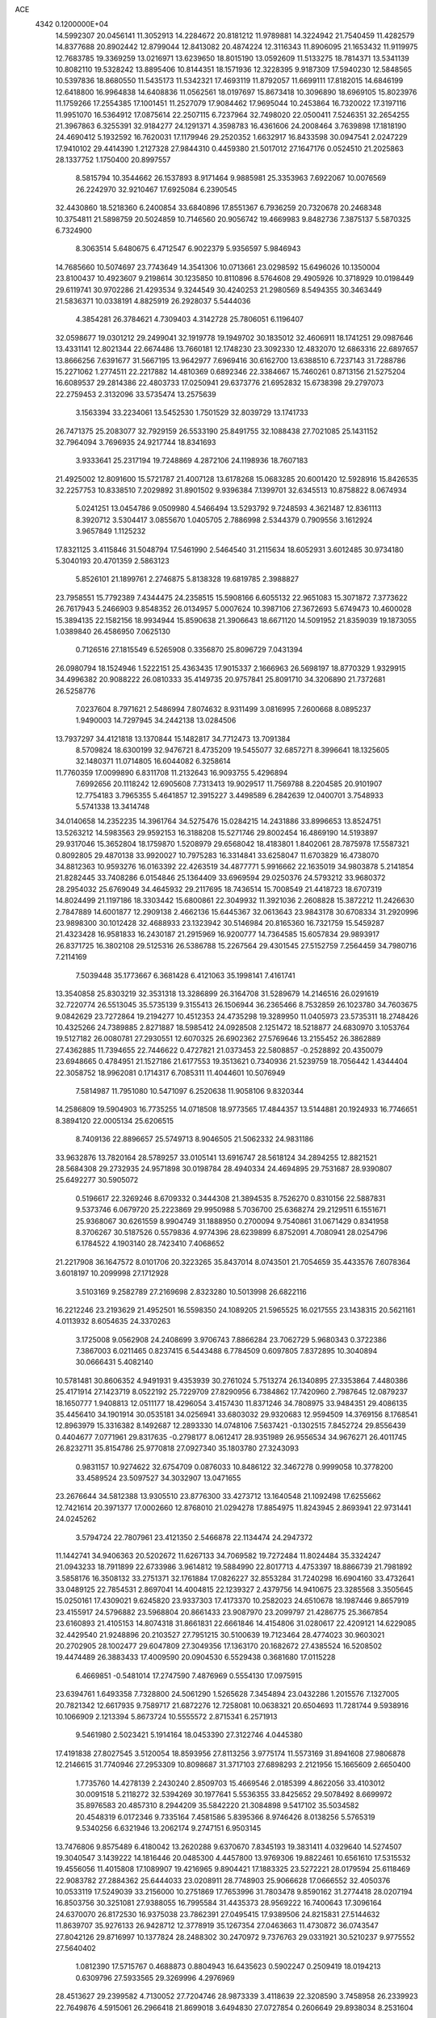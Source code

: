 ACE                                                                             
 4342  0.1200000E+04
  14.5992307  20.0456141  11.3052913  14.2284672  20.8181212  11.9789881
  14.3224942  21.7540459  11.4282579  14.8377688  20.8902442  12.8799044
  12.8413082  20.4874224  12.3116343  11.8906095  21.1653432  11.9119975
  12.7683785  19.3369259  13.0216971  13.6239650  18.8015190  13.0592609
  11.5133275  18.7814371  13.5341139  10.8082110  19.5328242  13.8895406
  10.8144351  18.1571936  12.3228395   9.9187309  17.5940230  12.5848565
  10.5397836  18.8680550  11.5435173  11.5342321  17.4693119  11.8792057
  11.6699111  17.8182015  14.6846199  12.6418800  16.9964838  14.6408836
  11.0562561  18.0197697  15.8673418  10.3096890  18.6969105  15.8023976
  11.1759266  17.2554385  17.1001451  11.2527079  17.9084462  17.9695044
  10.2453864  16.7320022  17.3197116  11.9951070  16.5364912  17.0875614
  22.2507115   6.7237964  32.7498020  22.0500411   7.5246351  32.2654255
  21.3967863   6.3255391  32.9184277  24.1291371   4.3598783  16.4361606
  24.2008464   3.7639898  17.1818190  24.4690412   5.1932592  16.7620031
  17.1179946  29.2520352   1.6632917  16.8433598  30.0947541   2.0247229
  17.9410102  29.4414390   1.2127328  27.9844310   0.4459380  21.5017012
  27.1647176   0.0524510  21.2025863  28.1337752   1.1750400  20.8997557
   8.5815794  10.3544662  26.1537893   8.9171464   9.9885981  25.3353963
   7.6922067  10.0076569  26.2242970  32.9210467  17.6925084   6.2390545
  32.4430860  18.5218360   6.2400854  33.6840896  17.8551367   6.7936259
  20.7320678  20.2468348  10.3754811  21.5898759  20.5024859  10.7146560
  20.9056742  19.4669983   9.8482736   7.3875137   5.5870325   6.7324900
   8.3063514   5.6480675   6.4712547   6.9022379   5.9356597   5.9846943
  14.7685660  10.5074697  23.7743649  14.3541306  10.0713661  23.0298592
  15.6496026  10.1350004  23.8100437  10.4923607   9.2198614  30.1235850
  10.8110896   8.5764608  29.4905926  10.3718929  10.0198449  29.6119741
  30.9702286  21.4293534   9.3244549  30.4240253  21.2980569   8.5494355
  30.3463449  21.5836371  10.0338191   4.8825919  26.2928037   5.5444036
   4.3854281  26.3784621   4.7309403   4.3142728  25.7806051   6.1196407
  32.0598677  19.0301212  29.2499041  32.1919778  19.1949702  30.1835012
  32.4606911  18.1741251  29.0987646  13.4331141  12.8021344  22.6674486
  13.7660181  12.1748230  23.3092330  12.4832070  12.6863316  22.6897657
  13.8666256   7.6391677  31.5667195  13.9642977   7.6969416  30.6162700
  13.6388510   6.7237143  31.7288786  15.2271062   1.2774511  22.2217882
  14.4810369   0.6892346  22.3384667  15.7460261   0.8713156  21.5275204
  16.6089537  29.2814386  22.4803733  17.0250941  29.6373776  21.6952832
  15.6738398  29.2797073  22.2759453   2.3132096  33.5735474  13.2575639
   3.1563394  33.2234061  13.5452530   1.7501529  32.8039729  13.1741733
  26.7471375  25.2083077  32.7929159  26.5533190  25.8491755  32.1088438
  27.7021085  25.1431152  32.7964094   3.7696935  24.9217744  18.8341693
   3.9333641  25.2317194  19.7248869   4.2872106  24.1198936  18.7607183
  21.4925002  12.8091600  15.5721787  21.4007128  13.6178268  15.0683285
  20.6001420  12.5928916  15.8426535  32.2257753  10.8338510   7.2029892
  31.8901502   9.9396384   7.1399701  32.6345513  10.8758822   8.0674934
   5.0241251  13.0454786   9.0509980   4.5466494  13.5293792   9.7248593
   4.3621487  12.8361113   8.3920712   3.5304417   3.0855670   1.0405705
   2.7886998   2.5344379   0.7909556   3.1612924   3.9657849   1.1125232
  17.8321125   3.4115846  31.5048794  17.5461990   2.5464540  31.2115634
  18.6052931   3.6012485  30.9734180   5.3040193  20.4701359   2.5863123
   5.8526101  21.1899761   2.2746875   5.8138328  19.6819785   2.3988827
  23.7958551  15.7792389   7.4344475  24.2358515  15.5908166   6.6055132
  22.9651083  15.3071872   7.3773622  26.7617943   5.2466903   9.8548352
  26.0134957   5.0007624  10.3987106  27.3672693   5.6749473  10.4600028
  15.3894135  22.1582156  18.9934944  15.8590638  21.3906643  18.6671120
  14.5091952  21.8359039  19.1873055   1.0389840  26.4586950   7.0625130
   0.7126516  27.1815549   6.5265908   0.3356870  25.8096729   7.0431394
  26.0980794  18.1524946   1.5222151  25.4363435  17.9015337   2.1666963
  26.5698197  18.8770329   1.9329915  34.4996382  20.9088222  26.0810333
  35.4149735  20.9757841  25.8091710  34.3206890  21.7372681  26.5258776
   7.0237604   8.7971621   2.5486994   7.8074632   8.9311499   3.0816995
   7.2600668   8.0895237   1.9490003  14.7297945  34.2442138  13.0284506
  13.7937297  34.4121818  13.1370844  15.1482817  34.7712473  13.7091384
   8.5709824  18.6300199  32.9476721   8.4735209  19.5455077  32.6857271
   8.3996641  18.1325605  32.1480371  11.0714805  16.6044082   6.3258614
  11.7760359  17.0099890   6.8311708  11.2132643  16.9093755   5.4296894
   7.6992656  20.1118242  12.6905608   7.7313413  19.9029517  11.7569788
   8.2204585  20.9101907  12.7754183   3.7965355   5.4641857  12.3915227
   3.4498589   6.2842639  12.0400701   3.7548933   5.5741338  13.3414748
  34.0140658  14.2352235  14.3961764  34.5275476  15.0284215  14.2431886
  33.8996653  13.8524751  13.5263212  14.5983563  29.9592153  16.3188208
  15.5271746  29.8002454  16.4869190  14.5193897  29.9317046  15.3652804
  18.1759870   1.5208979  29.6568042  18.4183801   1.8402061  28.7875978
  17.5587321   0.8092805  29.4870138  33.9920027  10.7975283  16.3314841
  33.6258047  11.6703829  16.4738070  34.8812363  10.9593276  16.0163392
  22.4263519  34.4877771   5.9916662  22.1635019  34.9803878   5.2141854
  21.8282445  33.7408286   6.0154846  25.1364409  33.6969594  29.0250376
  24.5793212  33.9680372  28.2954032  25.6769049  34.4645932  29.2117695
  18.7436514  15.7008549  21.4418723  18.6707319  14.8024499  21.1197186
  18.3303442  15.6800861  22.3049932  11.3921036   2.2608828  15.3872212
  11.2426630   2.7847889  14.6001877  12.2909138   2.4662136  15.6445367
  32.0613643  23.9843178  30.6708334  31.2920996  23.9898300  30.1012428
  32.4688933  23.1323942  30.5146984  20.8165360  16.7321759  15.5459287
  21.4323428  16.9581833  16.2430187  21.2915969  16.9200777  14.7364585
  15.6057834  29.9893917  26.8371725  16.3802108  29.5125316  26.5386788
  15.2267564  29.4301545  27.5152759   7.2564459  34.7980716   7.2114169
   7.5039448  35.1773667   6.3681428   6.4121063  35.1998141   7.4161741
  13.3540858  25.8303219  32.3531318  13.3286899  26.3164708  31.5289679
  14.2146516  26.0291619  32.7220774  26.5513045  35.5735139   9.3155413
  26.1506944  36.2365466   8.7532859  26.1023780  34.7603675   9.0842629
  23.7272864  19.2194277  10.4512353  24.4735298  19.3289950  11.0405973
  23.5735311  18.2748426  10.4325266  24.7389885   2.8271887  18.5985412
  24.0928508   2.1251472  18.5218877  24.6830970   3.1053764  19.5127182
  26.0080781  27.2930551  12.6070325  26.6902362  27.5769646  13.2155452
  26.3862889  27.4362885  11.7394655  22.7446622   0.4727821  21.0373453
  22.5808857  -0.2528892  20.4350079  23.6948665   0.4784951  21.1527186
  21.6177553  19.3513621   0.7340936  21.5239759  18.7056442   1.4344404
  22.3058752  18.9962081   0.1714317   6.7085311  11.4044601  10.5076949
   7.5814987  11.7951080  10.5471097   6.2520638  11.9058106   9.8320344
  14.2586809  19.5904903  16.7735255  14.0718508  18.9773565  17.4844357
  13.5144881  20.1924933  16.7746651   8.3894120  22.0005134  25.6206515
   8.7409136  22.8896657  25.5749713   8.9046505  21.5062332  24.9831186
  33.9632876  13.7820164  28.5789257  33.0105141  13.6916747  28.5618124
  34.2894255  12.8821521  28.5684308  29.2732935  24.9571898  30.0198784
  28.4940334  24.4694895  29.7531687  28.9390807  25.6492277  30.5905072
   0.5196617  22.3269246   8.6709332   0.3444308  21.3894535   8.7526270
   0.8310156  22.5887831   9.5373746   6.0679720  25.2223869  29.9950988
   5.7036700  25.6368274  29.2129511   6.1551671  25.9368067  30.6261559
   8.9904749  31.1888950   0.2700094   9.7540861  31.0671429   0.8341958
   8.3706267  30.5187526   0.5579836   4.9774396  28.6239899   6.8752091
   4.7080941  28.0254796   6.1784522   4.1903140  28.7423410   7.4068652
  21.2217908  36.1647572   8.0101706  20.3223265  35.8437014   8.0743501
  21.7054659  35.4433576   7.6078364   3.6018197  10.2099998  27.1712928
   3.5103169   9.2582789  27.2169698   2.8323280  10.5013998  26.6822116
  16.2212246  23.2193629  21.4952501  16.5598350  24.1089205  21.5965525
  16.0217555  23.1438315  20.5621161   4.0113932   8.6054635  24.3370263
   3.1725008   9.0562908  24.2408699   3.9706743   7.8866284  23.7062729
   5.9680343   0.3722386   7.3867003   6.0211465   0.8237415   6.5443488
   6.7784509   0.6097805   7.8372895  10.3040894  30.0666431   5.4082140
  10.5781481  30.8606352   4.9491931   9.4353939  30.2761024   5.7513274
  26.1340895  27.3353864   7.4480386  25.4171914  27.1423719   8.0522192
  25.7229709  27.8290956   6.7384862  17.7420960   2.7987645  12.0879237
  18.1650777   1.9408813  12.0511177  18.4296054   3.4157430  11.8371246
  34.7808975  33.9484351  29.4086135  35.4456410  34.1901914  30.0535181
  34.0256941  33.6803032  29.9320683  12.9594509  14.3769156   8.1768541
  12.8963979  15.3316382   8.1492687  12.2893330  14.0748106   7.5637421
  -0.1302515   7.8452724  29.8556439   0.4404677   7.0771961  29.8317635
  -0.2798177   8.0612417  28.9351989  26.9556534  34.9676271  26.4011745
  26.8232711  35.8154786  25.9770818  27.0927340  35.1803780  27.3243093
   0.9831157  10.9274622  32.6754709   0.0876033  10.8486122  32.3467278
   0.9999058  10.3778200  33.4589524  23.5097527  34.3032907  13.0471655
  23.2676644  34.5812388  13.9305510  23.8776300  33.4273712  13.1640548
  21.1092498  17.6255662  12.7421614  20.3971377  17.0002660  12.8768010
  21.0294278  17.8854975  11.8243945   2.8693941  22.9731441  24.0245262
   3.5794724  22.7807961  23.4121350   2.5466878  22.1134474  24.2947372
  11.1442741  34.9406363  20.5202672  11.6267133  34.7069582  19.7272484
  11.8024484  35.3324247  21.0943233  18.7911899  22.6733986   3.9614812
  19.5884990  22.8017713   4.4753397  18.8866739  21.7981892   3.5858176
  16.3508132  33.2751371  32.1761884  17.0826227  32.8553284  31.7240298
  16.6904160  33.4732641  33.0489125  22.7854531   2.8697041  14.4004815
  22.1239327   2.4379756  14.9410675  23.3285568   3.3505645  15.0250161
  17.4309021   9.6245820  23.9337303  17.4173370  10.2582023  24.6510678
  18.1987446   9.8657919  23.4155917  24.5796882  23.5968804  20.8661433
  23.9087970  23.2099797  21.4286775  25.3667854  23.6160893  21.4105153
  14.8074318  31.8661831  22.6661846  14.4154806  31.0280617  22.4209121
  14.6229085  32.4429540  21.9248896  20.2103527  27.7951215  30.5100639
  19.7123464  28.4774023  30.9603021  20.2702905  28.1002477  29.6047809
  27.3049356  17.1363170  20.1682672  27.4385524  16.5208502  19.4474489
  26.3883433  17.4009590  20.0904530   6.5529438   0.3681680  17.0115228
   6.4669851  -0.5481014  17.2747590   7.4876969   0.5554130  17.0975915
  23.6394761   1.6493358   7.7328800  24.5061290   1.5265628   7.3454894
  23.0432286   1.2015576   7.1327005  20.7821342  12.6617935   9.7589717
  21.6872276  12.7258081  10.0638321  20.6504693  11.7281744   9.5938916
  10.1066909   2.1213394   5.8673724  10.5555572   2.8715341   6.2571913
   9.5461980   2.5023421   5.1914164  18.0453390  27.3122746   4.0445380
  17.4191838  27.8027545   3.5120054  18.8593956  27.8113256   3.9775174
  11.5573169  31.8941608  27.9806878  12.2146615  31.7740946  27.2953309
  10.8098687  31.3717103  27.6898293   2.2121956  15.1665609   2.6650400
   1.7735760  14.4278139   2.2430240   2.8509703  15.4669546   2.0185399
   4.8622056  33.4103012  30.0091518   5.2118272  32.5394269  30.1977641
   5.5536355  33.8425652  29.5078492   8.6699972  35.8976583  20.4857310
   8.2944209  35.5842220  21.3084898   9.5417102  35.5034582  20.4548319
   6.0172346   9.7335164   7.4581586   5.8395366   8.9746426   8.0138256
   5.5765319   9.5340256   6.6321946  13.2062174   9.2747151   6.9503145
  13.7476806   9.8575489   6.4180042  13.2620288   9.6370670   7.8345193
  19.3831411   4.0329640  14.5274507  19.3040547   3.1439222  14.1816446
  20.0485300   4.4457800  13.9769306  19.8822461  10.6561610  17.5315532
  19.4556056  11.4015808  17.1089907  19.4216965   9.8904421  17.1883325
  23.5272221  28.0179594  25.6118469  22.9083782  27.2884362  25.6444033
  23.0208911  28.7748903  25.9066628  17.0666552  32.4050376  10.0533119
  17.5249039  33.2156000  10.2751869  17.7653996  31.7803478   9.8590162
  31.2774418  28.0207194  16.8503756  30.3251081  27.9388055  16.7995584
  31.4435373  28.9569222  16.7400643  17.3096164  24.6370070  26.8172530
  16.9375038  23.7862391  27.0495415  17.9389506  24.8215831  27.5144632
  11.8639707  35.9276133  26.9428712  12.3778919  35.1267354  27.0463663
  11.4730872  36.0743547  27.8042126  29.8716997  10.1377824  28.2488302
  30.2470972   9.7376763  29.0331921  30.5210237   9.9775552  27.5640402
   1.0812390  17.5715767   0.4688873   0.8804943  16.6435623   0.5902247
   0.2509419  18.0194213   0.6309796  27.5933565  29.3269996   4.2976969
  28.4513627  29.2399582   4.7130052  27.7204746  28.9873339   3.4118639
  22.3208590   3.7458958  26.2339923  22.7649876   4.5915061  26.2966418
  21.8699018   3.6494830  27.0727854   0.2606649  29.8938034   8.2531604
   1.1480452  29.8475900   8.6090428   0.3665006  29.7056340   7.3206246
  29.6330551   6.7531755  25.2102882  28.7290178   6.7514939  25.5248443
  30.1134715   6.2393131  25.8594241  15.9384756  26.6228820  28.4255072
  15.2170306  27.2135740  28.2091004  15.7061752  25.7961389  28.0027018
   3.8163793  10.3723477  21.8359579   3.4491050  11.1033345  22.3329487
   3.0524635   9.8948580  21.5124335  22.5013982  22.9076488  22.6050467
  22.1622559  22.1769228  22.0880807  22.6553705  22.5355778  23.4734289
  34.5133010   1.8596391  21.7906989  33.9745826   1.1481953  21.4444880
  34.2334160   2.6325051  21.3002151  13.7894404  32.5268993  15.9179775
  14.3210087  31.7679444  16.1580908  14.3795179  33.2739137  16.0180266
  26.4149580   6.4196308  20.6203672  26.7679641   7.2880278  20.8140299
  26.9244880   6.1160492  19.8690688   2.2064589   3.3937154  17.5267259
   2.2179809   2.4468045  17.6662210   1.3040096   3.5875038  17.2732240
  27.9026807  15.0285567  17.9005366  28.7450559  15.2336610  17.4948667
  27.9100788  14.0765362  17.9997037  30.3572978   5.1401795  15.8323050
  29.9406777   5.6220342  15.1178292  30.1796567   4.2202462  15.6363506
  32.8995670   8.3428209  13.7577098  31.9734758   8.3733074  13.9978296
  33.3577827   8.6804398  14.5273095  29.7836578  27.7173232  10.9825524
  30.2780561  27.2181615  11.6326599  30.1589663  27.4539918  10.1422953
  21.9558779  33.3486483  32.2147638  22.8061936  33.7877582  32.2341964
  21.9418223  32.8909624  31.3741938   4.9379943   2.3648282  29.4904542
   5.2024667   2.0735895  30.3630745   5.7600714   2.4537882  29.0082642
  26.6362576  32.4734391  25.2711805  26.3838856  33.3781182  25.4558315
  26.0755957  32.2127614  24.5404705  12.7967853  36.2361225  22.0925523
  12.6211694  36.5104350  22.9926320  13.7148868  35.9654317  22.0994699
   6.2811727   8.4100376  25.6345673   5.3887692   8.5151176  25.3047097
   6.6834304   7.7771411  25.0397038  34.9533509  15.6115505   9.1187809
  34.0182269  15.6003941   9.3228656  35.0028633  15.9952861   8.2432654
   4.5173266  37.8075725  22.2799889   4.5711104  36.9499124  22.7016029
   4.8124290  37.6523163  21.3827477  27.9840881  14.2942823  27.6812237
  28.7727034  14.8055605  27.4998061  28.1311942  13.4605160  27.2346531
   5.0620561  26.4751634   8.6467155   5.3656184  26.9852419   7.8957816
   4.3983582  25.8879681   8.2848611  13.8409369  29.0074828  22.2596872
  13.1291156  28.7970644  22.8640600  13.7029493  28.4229853  21.5143323
  15.6358448  17.0991363  22.7111503  14.7956109  16.7561105  23.0154068
  16.1796225  16.3218815  22.5830392  18.6381111  28.3604434  12.2979465
  18.9714944  28.2216094  13.1844071  19.2407995  27.8730242  11.7363229
  17.9620274  13.2144543   0.6520263  17.3163907  12.5090568   0.6944460
  17.7289143  13.7054451  -0.1358939   7.1915796  33.4754702   9.8006165
   6.6064116  33.9885021  10.3579393   7.0400958  33.8142992   8.9183017
  30.3258530  24.7040675  33.0846276  31.0007470  24.4972833  32.4381060
  30.0382872  23.8516737  33.4116789  15.6803513  21.0565064   2.2059648
  14.7806712  21.3832504   2.1991940  15.9988397  21.2500725   3.0876275
  34.9696894  30.3088758  26.3411987  34.8273408  31.2247951  26.1023252
  34.0925979  29.9679708  26.5164874   3.2351098  27.9792064  19.6892436
   2.7152340  27.6636869  20.4284380   2.7117206  27.7613283  18.9179948
   6.7496301   5.0053463  31.8693436   6.0404685   5.5171720  32.2583888
   7.2174470   5.6283238  31.3132159  27.9141729  12.4346634  18.7907670
  27.8146026  12.4931808  19.7409740  27.6085190  11.5544335  18.5716717
  27.8118831  14.7841969  10.9422231  27.8740291  15.5583500  11.5017379
  27.6929778  15.1353978  10.0597542   3.0291523   7.7954806   8.6242405
   3.9597150   7.5789348   8.5659923   2.5847485   6.9477872   8.6118706
  24.5981452   2.4744980  31.3698975  24.6979741   3.3859550  31.6446924
  25.4646141   2.2249006  31.0487051  32.0977070   0.4051094  12.2233774
  32.5437151  -0.4379491  12.3043775  31.2758022   0.1994357  11.7779531
   8.9311116  21.4987048  33.3463555   9.7553097  21.8224951  33.7097962
   8.8145584  21.9960008  32.5368223  17.3210698  13.0146713  22.8408213
  18.0232161  12.4048902  22.6141290  16.8950405  12.6176630  23.6005024
  12.4919338  21.7664466  19.8583032  11.7476336  21.7475526  19.2567284
  12.1483923  22.1775249  20.6515407  26.5862682  31.0985249  29.0594483
  27.1846118  31.3278025  28.3483587  26.1649243  31.9253989  29.2939278
  35.0167193   5.8895812   5.4771025  34.7505932   6.5642817   6.1017529
  35.4256714   5.2122912   6.0158681   9.1509765  35.1102613   2.7962952
   8.7636884  35.9663096   2.6134810   9.5232382  34.8321519   1.9594510
  28.5376143  17.6126802   8.6828776  27.6182286  17.5426803   8.4258527
  28.5252841  18.1556388   9.4710881   4.3830396  26.7533191  11.7387539
   4.3111329  25.8413971  11.4568681   4.6916123  27.2203969  10.9623177
   9.5250540  36.0846281   8.9917124   8.7458199  35.5378722   8.8912927
   9.1840080  36.9453647   9.2347184  12.0933731  14.8371593  33.4764584
  12.4333428  14.2563967  32.7957476  11.1524016  14.6623748  33.4924228
   8.5733251   4.0003519   0.2904415   7.9727109   4.2979165   0.9737787
   8.1594032   4.2740890  -0.5280746  29.4374182  34.5612869   9.8605854
  30.2247573  34.0880274   9.5915975  28.7887218  34.3477055   9.1899083
  29.0023217  32.3384621  16.3480564  28.1720110  31.8670117  16.4155135
  28.9021614  32.8901480  15.5722713  33.2228474  10.7566722   9.6755336
  32.6636196  10.0184238   9.9173716  33.7418449  10.9312629  10.4606397
  18.0848036  15.6430187  23.9866871  17.5419186  14.8824554  24.1941746
  17.9260225  16.2540682  24.7061585  19.6482461  18.6869290  24.6772674
  19.7619242  18.9568361  25.5885628  18.9180614  19.2180316  24.3594748
  22.4769344  19.4940581  26.3180372  21.6988325  19.3950191  26.8666541
  23.1190099  18.8976813  26.7031420  12.5541337  14.0315532  17.4658199
  12.5443707  13.1213808  17.7620001  13.0340649  14.5004415  18.1484924
  31.4418605  21.9165547  28.3512063  31.7683276  21.0789939  28.6800572
  30.4992608  21.8872393  28.5151520   5.1186232  37.1143885  14.1290247
   5.3687494  36.3174538  14.5965329   5.8893350  37.6789112  14.1886000
  24.1521734  20.5602598  18.4923220  24.4093401  20.3121131  17.6043353
  24.4566556  19.8372319  19.0407315  11.8130256  31.6566613   8.5163980
  12.2776187  32.4806089   8.3697845  11.0192947  31.9098337   8.9877013
  15.9527433  32.5059538  18.3410429  15.7592193  31.6631768  17.9305465
  15.3129973  32.5799626  19.0491951  34.3005882  28.6658170  32.9520604
  34.0657183  29.5632415  32.7160577  33.6111934  28.1276286  32.5630618
  17.8178807  37.2192032   6.1156795  16.8824346  37.1262529   5.9353115
  18.1723212  36.3372084   6.0030342  34.1847923  36.2223282  15.6451415
  33.8717976  37.0527367  16.0038724  34.6350502  35.7999515  16.3766451
   8.1334664   7.1156017   0.8096750   9.0772444   7.0150439   0.9337844
   8.0471699   7.5202285  -0.0534947   1.7848451  35.4366667  23.3075198
   1.1644256  34.8669432  23.7621918   1.9643795  36.1407979  23.9305755
  24.0611018  31.7215988  26.7554156  24.9080012  31.8015014  26.3165433
  24.2769720  31.6816772  27.6871013   4.7576836  37.3299982  19.4587582
   5.4667834  36.9996088  18.9071676   3.9676897  37.2071320  18.9324072
  27.4484498   8.7324528  28.6242176  28.1820940   9.3469072  28.6031519
  26.9212306   8.9625989  27.8591656  16.5891801  12.9441897  17.3024092
  16.1288322  12.1898808  17.6702811  16.5739192  13.5982140  18.0011590
  15.6045141   2.2669331  27.9152724  16.0688063   2.0064326  27.1197825
  15.8098511   1.5791587  28.5485457  17.3173686  10.4388409   9.8467966
  17.5348189  11.2247098   9.3454413  18.1466057   9.9670245   9.9241722
  24.6095161  24.6069724  27.7789454  25.2343646  24.7624861  27.0706999
  23.9047803  24.1042248  27.3705043  33.3739255  30.9595999  31.8420553
  33.0115773  30.2619724  31.2959312  33.2665119  31.7537761  31.3186258
  32.5989285  12.2550156   2.1345913  32.4863629  12.3727575   3.0778291
  32.2735433  11.3713205   1.9630122  35.2587015  12.3923508   8.4053548
  34.5136212  11.8647368   8.6929494  35.9644970  11.7590556   8.2748872
  26.4662188  32.9425196  20.5735710  26.7236535  32.0733428  20.8809649
  27.2677858  33.4628837  20.6278229  14.6364117  16.2694015  11.3894614
  14.9757545  16.6873867  10.5980281  14.8476471  15.3422347  11.2800395
   5.9302495  18.5801460  21.4655488   6.0401336  19.0220054  22.3075212
   5.3356053  19.1464430  20.9736771   7.4448275  28.6865885   5.3532745
   7.9947799  28.0250262   5.7729405   6.8932467  29.0227189   6.0596786
   4.2360427  25.1026982  26.3146969   3.6446765  24.6161811  25.7403982
   5.0492793  25.1751974  25.8150751  27.7106953   4.7793171  25.8772078
  28.1921552   4.8602436  25.0538736  27.4151409   3.8690322  25.8933578
  22.0567829  30.2624247  25.9426930  22.7341922  30.7277382  26.4334393
  22.0484161  30.6867608  25.0847299   8.0839886  32.5385990  25.0970977
   8.5638553  33.2778565  24.7236565   7.3579717  32.3932969  24.4904523
  13.5504633  14.5612339  14.7075967  13.3542000  15.4887728  14.5757475
  13.2403304  14.3743963  15.5936786  21.0667158   8.9118499  31.4905567
  21.3308816   9.2520384  30.6357350  20.1105238   8.9545404  31.4802507
  22.5962783   2.8481345   1.0654072  22.2454488   2.5346005   0.2318324
  21.8752627   3.3394289   1.4591052  22.1218023  25.4828222  14.7449905
  22.1851232  26.3350727  14.3138391  21.4130234  25.0335394  14.2845458
   9.2514149   5.3681027  23.0328759   9.4712538   6.1009590  22.4577026
   9.6761448   5.5801998  23.8640505   2.4965397  20.9512096   2.8318144
   2.0997828  20.1390396   3.1467679   3.4266500  20.7440118   2.7412845
  28.4709416  30.2061892  24.4313166  28.0679806  31.0305488  24.7038701
  28.5876843  29.7160631  25.2451836  23.9236606  37.3596084  17.3493169
  24.7572188  37.5097894  16.9033817  23.2597624  37.5502557  16.6866521
   4.8880434  30.6411432  30.2797122   4.0569418  31.0099874  29.9806204
   4.6376920  29.9722015  30.9169508  27.3355991  18.9773669  31.8220062
  26.9988774  18.1490002  31.4804524  28.2432217  18.7873245  32.0593602
  15.7194985  21.4733691  30.1106960  15.2998867  22.3312116  30.1759948
  15.9435800  21.2470157  31.0133496  26.0444919  24.8383248   6.0017239
  26.1662298  25.7029012   6.3940497  25.4957706  24.3662165   6.6280230
  11.4898653  28.2853260  13.2326788  12.2601205  28.8528523  13.2034788
  11.7751883  27.4726328  12.8151235  16.4012493  31.7929405   6.1062883
  16.9879117  31.2828706   5.5478191  15.5596773  31.3409426   6.0455732
  13.7783335  13.8232457  20.0635653  13.5009632  14.7386410  20.1002950
  13.6518787  13.4987052  20.9551451   6.6734856   2.8178157  25.9849179
   7.4805393   3.0480930  25.5246260   6.9259103   2.7817265  26.9075289
  17.7067401  34.2074984  19.2642579  16.9271338  33.8803494  18.8154602
  17.6783219  33.7930111  20.1265946  35.1554876  27.8090839  19.3509650
  34.3036767  27.3919970  19.2217808  35.3875621  28.1520817  18.4879900
  30.1250093  34.5136879  29.7042609  29.9526598  34.6426395  28.7715772
  29.3769376  34.9175729  30.1441443  20.7977149  35.8796945  26.3106060
  20.1482014  36.0945250  26.9800923  20.2859191  35.5146545  25.5887732
  19.8959143   9.5705861   9.8218789  19.9447743   8.9807881  10.5741973
  20.0446440   9.0050180   9.0640900  26.4566530   4.7975969   0.6993634
  26.6188976   4.8602907   1.6406274  27.1379051   5.3401947   0.3022298
   2.0594356   1.9159844  30.4435834   2.8023449   2.3490471  30.0231382
   2.0008244   1.0651669  30.0089501  13.1374393  11.8144533  28.8056097
  14.0837548  11.6880311  28.7367892  12.9957831  12.0716014  29.7166752
   4.2205992  29.4342277  21.7554579   3.7027846  29.0718996  22.4743586
   3.9695895  28.9128409  20.9929740  34.9749190  34.3266330   7.9705721
  34.8966682  34.2316915   8.9198322  34.3250210  33.7205495   7.6148655
  29.3113477  23.4933467  14.1028509  30.0359777  22.9040771  13.8933168
  29.7213154  24.2193623  14.5730207  26.6467883   7.7520738  30.9300447
  27.4553066   8.0766153  31.3265328  26.7647493   7.8984180  29.9914818
   5.2935016   3.6710169   7.3841317   4.5770742   4.2847165   7.5464166
   5.9891488   4.2093587   7.0066469  33.1267627  35.7986087  23.9749555
  32.4546625  35.5467302  24.6082567  32.9472049  35.2564917  23.2067758
  18.6322863   1.7379517   4.2657826  18.5113288   0.8953026   4.7034396
  18.1599281   2.3632840   4.8153907   0.2859023  35.4222255   3.4492686
   0.4966902  34.7933472   2.7591147  -0.5134077  35.0797911   3.8493610
  13.5228839  33.7772992  33.0060098  13.3676878  34.6163714  32.5723004
  14.4762028  33.7017943  33.0474091   4.2768563  13.2020372  30.3297735
   4.2436189  13.1425974  29.3749992   5.2089896  13.2811094  30.5325219
  25.4546718  13.7263053  14.3620840  25.0340297  13.0231230  14.8568836
  24.8728815  13.8759869  13.6168677  24.9654547  11.8958793  32.9662606
  24.1979141  12.3212372  32.5839204  24.6130606  11.1330149  33.4246143
  10.3781212   8.7867592  24.0883204   9.6038541   9.2373748  23.7511439
  10.9298287   9.4869153  24.4370783  33.4131811  21.9851878  16.3350642
  32.5071499  22.2935982  16.3201534  33.9355401  22.7679097  16.1597947
  31.6920267  20.0724442  13.4677829  31.9130692  20.9967282  13.5821118
  31.8544317  19.9002879  12.5403032  15.6913580   6.6412143  19.3804491
  14.9220176   6.0774903  19.4614578  15.4805374   7.2316833  18.6571699
  32.0859001  22.7241045  13.4432094  33.0261354  22.6005742  13.5733241
  32.0038983  23.6243546  13.1284758  19.3113164  22.2875907  19.3921643
  19.2561344  22.0722839  20.3232012  20.2503211  22.3248485  19.2101923
  13.3685747   8.4959207  22.1594198  12.6968076   7.8942373  21.8385804
  14.1072152   8.3698785  21.5638064   0.9143761  19.8299355  20.6193599
   0.8839099  20.7220343  20.2737252   0.4022064  19.3141550  19.9965561
  25.4991260  36.3646709   2.5350111  25.1614143  36.1121848   3.3943326
  24.7201783  36.4375268   1.9835001  18.2075462  36.6758231  27.6899291
  17.6551673  35.9470445  27.4071022  17.9025521  37.4219311  27.1736604
  12.4765373   3.0752830  24.2568115  12.9759811   2.2718829  24.4028798
  11.5664554   2.7843624  24.1989508  30.2345831   2.4594814  14.5564260
  29.7176361   1.6539468  14.5669925  30.3238851   2.6746006  13.6279968
  22.2891351  16.1908779   1.8523785  21.7235701  16.6008947   1.1979671
  22.8882180  15.6451001   1.3430081   1.3120047   5.5320549  32.6735172
   0.6877364   5.5630439  33.3984728   2.0309349   6.0992921  32.9521088
  27.4407889  17.3867906  15.4885000  26.6180530  17.3946829  15.9776577
  27.8707200  18.2072873  15.7296973  10.9620346   4.0178053   7.6149006
  11.6111960   3.9314589   8.3130163  10.1311918   3.7872545   8.0305669
  23.9749014  37.2198824  11.8617767  24.0860310  36.3285546  12.1925588
  24.8334305  37.6270514  11.9774192   1.7371054   2.4255678  20.6180141
   1.7386998   1.8671936  19.8405518   1.1334630   1.9932684  21.2221373
  11.6191716  17.5084646   3.7841412  11.2194881  17.4613653   2.9156559
  11.6264478  18.4423197   3.9941258  28.8960717  23.4804137   7.1211718
  27.9916770  23.7389613   6.9438155  28.8213973  22.7680664   7.7561654
   0.4450332  13.1640399   4.4769127  -0.4227874  13.1928628   4.8797632
   0.2897702  12.8178539   3.5981178  10.4037279  11.3078264  28.0344101
  11.1990742  11.6737921  27.6474667   9.8800843  11.0262386  27.2842518
   8.7289295  19.0985256   3.9561158   9.3975728  19.2217115   3.2823405
   8.6759190  19.9456309   4.3986475   6.7019542  20.8168417  27.4539361
   6.6294953  21.4827918  28.1376700   7.0185150  21.2943302  26.6871077
  24.4041041  13.3484046  20.7899993  25.2950305  13.5070987  21.1019257
  24.1985051  12.4637750  21.0923091  29.1457983  10.1247007  21.6910423
  29.2919640   9.2295362  21.9968984  28.7147573  10.0205886  20.8427522
  17.2427144   6.0548005  21.6574284  17.2838680   5.0993266  21.6173322
  16.6377017   6.2980915  20.9567139  18.2878788  22.8166727   7.9126544
  19.1296205  22.5837002   8.3043514  18.3793793  23.7407321   7.6803321
  22.4913284  11.9257991  25.1994636  23.4146943  12.0182474  24.9647709
  22.0401039  12.5711283  24.6552408   6.5434783  30.1646745  16.4742505
   7.2964307  30.5857001  16.0594831   6.8423347  29.9580867  17.3598228
   9.2801808   5.6073709  30.2761757   9.8436098   5.8298118  29.5350283
   9.5061577   4.7010366  30.4852796  16.7541870  14.4542035  31.1457101
  16.6959954  13.7886322  30.4602464  16.6104103  15.2825369  30.6880816
  32.0339494   5.5627934  17.9468835  32.4431522   6.3858288  17.6796801
  31.3808519   5.3888889  17.2690541  10.1384317   6.1152350  19.5190277
  10.0186826   6.7455197  20.2294030   9.2491491   5.8958645  19.2410260
  19.6267709  27.3901576  14.8997275  19.2689578  26.5030739  14.9355630
  19.6764278  27.6655498  15.8151100  12.2912425  33.9889165  18.1537848
  12.0562404  33.1631700  17.7305252  12.5442577  34.5645015  17.4320389
  19.2533638  33.1593521  12.8163050  18.7275816  32.3644928  12.7269532
  19.7045722  33.2437377  11.9763515  15.4146507   0.4689424  33.3484198
  14.8891474   0.1603690  32.6102731  16.2149746  -0.0545915  33.3080979
  25.0947940  15.2107025   5.1972020  25.2507469  15.9869860   4.6593410
  25.3546815  14.4770827   4.6399835  19.7214076  35.3783560  31.8370367
  20.3741977  36.0187217  31.5541431  20.1562839  34.8839441  32.5317822
  34.7012297  10.7978648  12.0911291  33.9573246  10.2295468  12.2907580
  35.0609594  11.0310205  12.9469707  23.8918820  29.7263237   2.1408574
  23.9604604  30.6808841   2.1223294  23.2119318  29.5476077   2.7904420
   7.7503896  12.2366182  22.0876312   6.8961191  12.5650793  22.3679294
   8.0802532  12.9070796  21.4893810  15.5318572  17.2104886  31.2218938
  15.2480296  18.1055363  31.0359815  14.8011915  16.6629584  30.9345435
   1.0957202  22.5518339  19.6735002   1.1481975  23.3368715  20.2186551
   1.1431296  22.8801459  18.7756163  21.9081074  31.3942536  23.2743768
  21.8055368  31.9876782  22.5303618  21.8718300  30.5187238  22.8891973
  26.6523118   2.9016762   3.7561808  26.1575444   2.5538026   3.0142772
  26.8730442   3.7966758   3.4983343  26.3517083  36.1897088  13.5937953
  25.9830508  35.6286498  14.2760975  26.7734831  35.5821994  12.9861192
   7.2268281  29.1297541  12.9146518   6.8215786  29.8471725  13.4018022
   6.4985548  28.5496840  12.6924616  31.8915588  13.7008654   0.0609849
  32.2041377  13.3271629   0.8849222  30.9512453  13.8208056   0.1938633
  34.4129243   1.1597446  17.4366586  33.9585048   1.7972728  16.8859385
  33.8007435   0.9802262  18.1502688  32.0278890   9.5084046  26.7517328
  31.8910743   9.0807657  25.9063698  32.9792722   9.5443246  26.8507867
  23.3966910  24.1665660   4.4202060  23.6465688  25.0686536   4.2201283
  23.1747222  23.7854815   3.5706554  33.4039004  28.9390008  10.1050814
  34.1414852  29.1330357   9.5266775  33.1386253  28.0510991   9.8653073
  33.5603328  31.3216804  23.6485404  32.6173957  31.1808905  23.5632198
  33.9495699  30.4744563  23.4318893  10.5914699  12.7362465   7.2296948
   9.6666132  12.9816431   7.2041530  10.6709195  12.1822579   8.0062360
  26.7780611  11.5708965   6.7451340  27.4047225  11.7082575   7.4555278
  27.2992754  11.6538820   5.9465848   5.7285287  17.2966008  32.5305730
   6.0248398  17.8240546  33.2723439   6.2005547  16.4688625  32.6215264
  17.5542808  28.5851386  25.0103436  17.2276489  29.0646679  24.2490321
  18.4211509  28.2773553  24.7456977  11.8646051  16.8007904  26.1813684
  11.0814446  17.3140570  26.3799858  11.5474815  15.9011989  26.1013705
   7.2773712  23.0493053  22.1053081   6.9732906  22.7581414  21.2456626
   7.1197564  22.3011216  22.6811645   5.1074778   3.5942093  17.5985302
   4.1998493   3.5280122  17.3017806   5.6278087   3.3403773  16.8362593
  26.5840851  33.4403841  17.9041188  27.5179173  33.2595259  17.7969762
  26.4242219  33.3275034  18.8410999  31.5093868  34.3131568   1.3400861
  32.0346243  34.9934859   0.9187671  31.9994934  33.5047818   1.1898956
  25.5272561   3.8993781  21.5038966  26.1818032   3.6279367  22.1474178
  25.8864201   4.6991237  21.1196570   3.0269008   7.2441137  27.6219058
   2.7531036   6.6570505  26.9171904   3.5950013   6.7068763  28.1740558
   5.6776971   7.1765923   8.8749358   6.2524610   6.6991461   8.2766688
   5.8217963   6.7634602   9.7262813  22.7470699  16.3718743  20.8568365
  22.0679969  16.4323933  21.5287213  22.5255493  15.5824974  20.3628278
   1.9364574  -0.2170540  25.3562810   1.2004436   0.3193802  25.6508212
   2.6120252  -0.0824444  26.0209014  33.3134031  13.2487951  12.0890711
  33.6995811  12.5710462  11.5343145  32.6857172  13.6948227  11.5204749
  32.1954599  20.3664638   1.3544585  31.5319989  20.0957031   1.9890766
  32.3390064  21.2946184   1.5392699  19.7778782   4.5210158  10.5376573
  20.1535461   3.8801873   9.9339651  20.4413550   4.6252041  11.2196948
  28.8432810  27.0136129  22.8297791  29.6512542  27.3499164  23.2174788
  28.5797195  26.2980830  23.4083845  16.5610048  13.2996284  20.2840512
  15.6203763  13.1268076  20.2442663  16.7608438  13.3230924  21.2198641
  33.4961568   2.7599218  27.0427233  33.9140607   2.2471122  26.3509037
  34.2212268   3.2019312  27.4844620  26.9533530  22.6647827  16.2451307
  26.2943686  23.3590242  16.2455046  27.7901515  23.1288660  16.2200955
  32.8741116  32.7566292  19.0224273  33.3285496  31.9900907  18.6729467
  33.4382653  33.0673248  19.7305450   4.3154618  14.6088756  19.9930581
   4.9903044  15.1975401  19.6549850   4.7377833  14.1536096  20.7214874
   9.5498718  13.8211811  20.8313554   8.9242774  14.1463158  20.1839367
  10.3637842  14.2834533  20.6311484  26.1616402  24.8153350  25.5509363
  25.8141008  24.6914218  24.6677072  27.0854596  25.0272797  25.4172613
   9.6724388  19.5560964  21.0400158   9.5062149  19.2390638  20.1522705
  10.2221949  18.8803213  21.4366619   9.7672658  37.2380608  25.5134291
  10.0653393  37.4935165  24.6404306  10.5413196  36.8583332  25.9292168
   9.4942696   9.2158198   8.3170069  10.3556153   9.4696035   8.6485326
   8.9964823  10.0330545   8.2931943  19.4832058  17.3169029   1.3064870
  19.2245821  17.4042691   0.3890379  18.6574934  17.3308414   1.7904671
   2.0965979  31.3864147  24.3614557   1.5240970  32.0873356  24.0497116
   2.2428192  31.5896658  25.2853281  30.5583442  22.8057173   4.8507048
  29.6247355  22.7131891   4.6608495  30.5969379  23.4571094   5.5510123
   4.0953453  34.3026700   5.1284911   4.8026662  34.9395133   5.0267091
   3.4645611  34.7352466   5.7040087   1.2379808   1.2519811   9.2624551
   0.5254368   1.0108936   8.6705178   2.0144383   1.2806661   8.7034177
  29.9000255   4.8204955  10.7885783  30.8230034   4.6807790  11.0002927
  29.8969297   5.6007382  10.2341024   7.5776447  14.6917921  10.6073579
   7.0282092  14.4711254   9.8552550   8.2098931  13.9750910  10.6605860
   1.7947660  14.4038080  10.3669382   1.9074008  13.4536775  10.3387041
   0.9612608  14.5594908   9.9227942   7.9310207  13.2907789  26.1901544
   7.5127060  13.3963767  27.0446096   7.2314396  12.9746540  25.6184174
  32.6545038  17.9257255  18.5813534  32.7919704  17.7521475  17.6501147
  32.4345918  18.8564515  18.6215972  20.1619203   8.1370644  12.2455046
  19.2565816   7.8267664  12.2630776  20.1569384   8.9215033  12.7940141
  30.5465444  25.9330107   3.6494545  30.5990172  26.4943629   4.4229932
  30.6516306  26.5326500   2.9107925  21.8188423  25.4615202  24.8914084
  21.7198473  24.5622846  25.2041497  22.3893703  25.3875973  24.1263822
  11.8117062  34.9243292  10.1468552  12.1205845  34.5467522   9.3232888
  11.0705084  35.4750584   9.8947540  10.9901556  -0.1644217  14.3075394
  10.8387533   0.5933357  14.8724401  11.9430935  -0.2320190  14.2477743
  31.1916182  11.0540085  20.4309277  31.0990802  10.2868798  19.8659658
  30.6177598  10.8737241  21.1755189  14.0971133  27.0398751   3.1613263
  14.2283287  26.0928705   3.1144559  13.6963984  27.1840147   4.0185795
   4.5620642   5.8513782  20.4944845   3.7163461   5.5104247  20.2033772
   5.1971184   5.1968991  20.2036320  14.2018124   8.9633421  28.5794910
  14.7529467   9.7425459  28.6524580  13.3731664   9.2882037  28.2272941
   7.9144755  17.9703991  19.5495204   7.6821919  17.9084784  20.4760419
   7.1072705  17.7494505  19.0849414  12.0527719   1.1404846   3.7168798
  11.4696427   1.6530254   4.2767852  11.5001467   0.8623348   2.9864896
  17.0801471  36.1683913  32.3342729  16.7353381  35.9534973  31.4675785
  18.0081293  35.9385950  32.2865812   8.7877126  12.8918186  15.2662471
   9.2505593  13.5502672  14.7481253   7.9221176  12.8338070  14.8617576
   3.4446601  20.6817843  16.2945836   2.8476788  20.0967079  16.7609856
   4.2867533  20.2269628  16.3103382  21.8124238  17.2154837   9.3909714
  22.0323626  17.8564869   8.7149731  21.5667220  16.4287756   8.9041933
  17.9982945  13.3104347   3.5644377  17.7208958  13.5221630   2.6731168
  18.1500853  12.3654579   3.5499376  30.3757486   0.1855509  25.7493489
  30.8134143   0.7960286  25.1560552  30.5838280   0.5117153  26.6248782
  10.3477862  26.9619609  16.6793912  10.2791475  27.2843800  15.7807442
   9.6909598  27.4618858  17.1640416  16.6921653  35.3542104  11.1238809
  15.9756792  34.8647122  11.5279490  16.2605192  36.0723789  10.6611202
  26.8561177   7.8462236  15.8745652  26.1971628   7.2357303  15.5439473
  26.4778904   8.7122991  15.7226137   8.7928558  33.1077385  18.2262549
   9.5494488  32.7079698  17.7973215   8.3524570  32.3788362  18.6632700
  18.8940380   6.9525042   7.8720832  18.4428565   6.9247052   8.7158215
  18.2668873   7.3656708   7.2786127  15.9602588  29.6431005  31.5145756
  15.3366950  30.3059838  31.2179516  15.4750673  29.1299764  32.1607371
  21.1478908  28.9792683  18.4195876  20.5602378  28.2375281  18.2756527
  21.8727830  28.6154120  18.9278903  18.9247895   6.8110725   2.5042254
  18.0565029   7.1169230   2.2419932  18.8709722   6.7247481   3.4560046
  16.6234008  20.3239712   8.7199340  17.1453171  20.8636081   8.1261097
  17.0390352  20.4376902   9.5746549  18.8268693  30.8942419  26.1367567
  19.7308783  30.8301410  25.8287133  18.3533752  30.2356824  25.6284905
  18.3617390  22.8383786  24.1467134  17.9977823  22.2260938  23.5072803
  17.6027515  23.1473834  24.6413707  30.6255154  16.0179474  27.5767794
  30.5583888  15.0685798  27.6788930  31.3859669  16.2623971  28.1042164
  15.4688555  13.5023708  11.1170414  14.6917085  13.0242815  10.8277232
  16.1623284  13.2136735  10.5237614   1.1792252  22.3449242  11.3604114
   0.6703573  22.5831040  12.1353667   1.2994461  21.3981977  11.4344893
  21.6678676   4.5498416  18.8989398  22.0616015   5.2714752  19.3892974
  21.6198404   4.8703591  17.9982769  23.5236108   7.9281932  28.4024119
  22.6135199   7.7728307  28.1497683  23.6780146   8.8481823  28.1879094
   1.2681690   7.2925435  13.6542355   1.0166123   7.5122559  14.5512737
   1.9371914   7.9386608  13.4280203  24.3167628  32.3532326   2.1362664
  25.0959754  32.5303451   1.6093027  24.3886161  32.9526838   2.8790499
  28.1688027   5.8434611  18.5546053  27.5899016   5.1253733  18.2987629
  28.9657640   5.7023150  18.0435647   1.0855739  34.4826221  27.2154336
   1.0451505  35.4375995  27.1642880   0.5306160  34.2590788  27.9626163
  30.9262912  30.2889574  23.4309862  30.0160599  30.2509970  23.7247036
  31.2712032  29.4134119  23.6061648  23.6843267   4.3061713   4.8163089
  24.2206649   4.0744434   4.0581035  22.8287181   3.9186821   4.6318695
  28.7545704   9.0407204   5.7898210  29.3245752   8.4503074   6.2825064
  27.9020480   8.9633946   6.2181410  32.4710678  20.0058099  31.8588064
  33.3357494  20.1479158  31.4736265  32.5648546  20.2879773  32.7686512
   2.0537001  35.3711824   0.1260693   1.4899682  34.7212154   0.5455703
   2.8205978  34.8745520  -0.1593395  13.7968105  19.3116526  29.9050297
  12.8621730  19.3485391  29.7017466  14.0819987  20.2252104  29.8873743
  33.4218608  14.4654359  22.1069224  34.2422808  14.0222903  22.3231746
  33.4248218  14.5219765  21.1513984  10.9207845  34.1604519  29.6391785
  10.1861559  33.7465760  30.0922340  11.3378376  33.4463894  29.1570858
  11.4003474  21.5733024  31.1289369  10.5855442  22.0621503  31.0133718
  11.3060541  20.8118577  30.5566235  30.9499335  32.1089611  26.1191863
  30.7944225  32.6046526  25.3152347  31.7374434  32.5026612  26.4947661
  11.1162554   7.6080998  11.5003801  10.9810307   7.2434043  12.3749905
  10.2500062   7.5831282  11.0939067   4.6014803   9.8249465   1.0592748
   5.3949107   9.5041912   1.4880125   4.5767198   9.3603289   0.2227646
  29.2814912  10.3330249  24.5048494  30.0324827   9.7569971  24.3618967
  29.0500117  10.6462341  23.6304644  16.1796864   7.4339051   7.7560743
  15.6586068   6.6315152   7.7264359  16.3184739   7.5950243   8.6893537
  15.1880250  34.6858465  30.2171608  15.2235085  33.9770295  29.5748592
  15.3876468  34.2626180  31.0521821  11.3143770  19.5811635  29.4435282
  10.7170919  19.9604777  28.7988553  11.0148989  18.6777030  29.5450355
  27.6934236  37.7632206  24.8550284  27.5033151  37.0189281  24.2839598
  28.5631584  37.5775008  25.2090077  15.5557140  36.6003789   4.9915285
  15.5214870  35.7000214   4.6683930  15.2457027  37.1303494   4.2571879
  21.9267934  22.9650262  30.0090612  21.9105800  22.0244972  29.8319336
  21.1531930  23.1200494  30.5510409   4.8185505  13.0802642  25.1240500
   4.0729481  13.6364625  25.3497763   5.1553754  12.7773809  25.9672834
  33.2705812  16.9261134  23.6938896  32.3322168  16.8252712  23.8536861
  33.4098759  16.5359932  22.8309671   8.1840666   0.7913599  31.2239445
   8.1000400  -0.1420480  31.0292115   8.7002723   0.8224635  32.0294233
  29.8734515  35.7900096  18.7832776  29.0597004  36.2582922  18.5968577
  30.4567596  36.0270555  18.0623111   3.2891824  17.4321752  28.6062075
   3.0665346  17.5004564  29.5346457   4.1752203  17.7892228  28.5454971
  27.0997487  33.5210159   5.9508033  27.1786974  34.4407462   6.2039737
  27.5757359  33.0438016   6.6304610  32.2670916  26.4238304   9.5375091
  31.6780673  25.9724607   8.9329037  32.8208362  25.7298694   9.8953037
  21.9311326   0.4141554   5.9417992  21.7429689  -0.1791434   5.2145971
  21.5840716  -0.0344447   6.7128624  10.5778961  27.7287802   4.0315695
  10.5244667  28.6690725   4.2025301  11.4295052  27.4694010   4.3833028
  17.5463853  31.0827187  12.4550323  17.9318659  30.2215220  12.2938593
  16.8661042  31.1694052  11.7872487  21.6436706  11.2510605  29.5207131
  21.2424021  12.0282099  29.9096274  22.5342934  11.5253287  29.3020810
  20.2172585  24.8938065  27.8332785  20.6904709  24.7039669  27.0231780
  20.9043707  25.0566887  28.4794813  20.7730220  27.5413249   3.2662054
  20.7621152  28.4769358   3.0643510  20.5030201  27.1173876   2.4515841
  23.9060623   6.9996637  10.2367510  23.5150105   6.3295802   9.6761278
  23.4581730   6.9003213  11.0768451   8.1462478  24.0434270   8.3530432
   7.7518348  24.8256216   7.9672429   8.8877110  23.8425400   7.7819840
  13.5377540  23.1069446  30.1920222  12.9128015  22.5801891  30.6902136
  13.6192402  23.9188167  30.6924775  23.0233267  25.7301460  22.3468069
  23.0100573  24.7743653  22.2964185  22.6865287  26.0193965  21.4987898
   2.2820737   7.0614226   4.4318630   1.4374107   6.8179928   4.8107010
   2.0763452   7.7723320   3.8248083  11.6253815  33.8628497  13.7270722
  11.7897112  32.9274432  13.6077312  10.7921810  34.0183146  13.2822806
  29.0910167  12.5193895   4.0069145  29.4839750  11.8403511   3.4585327
  29.4386275  12.3509003   4.8827055   0.5742338  13.5942751  19.2402704
   0.9471415  12.7848805  18.8909109  -0.3219333  13.3603390  19.4819114
  31.0174855  23.8708331  17.7082353  30.2910813  23.8578221  18.3314524
  31.6565303  23.2582864  18.0724333   4.1572244  17.3764217  15.4522451
   3.5313483  18.0102797  15.1019095   5.0012863  17.6494702  15.0927510
  34.8702147   6.4140627   0.9514070  34.9023330   6.9361137   1.7530697
  33.9618593   6.4823288   0.6573628   9.7020829  22.0042793  13.0765302
   9.9060275  22.8715887  13.4264056  10.4876823  21.7506636  12.5920258
  15.7497541   3.4433784   6.9708352  15.4488871   3.5347172   6.0667511
  16.6984042   3.5607190   6.9205754  17.1843065   5.4993358  15.1364243
  17.9767421   5.0218476  14.8908986  16.5549609   4.8161614  15.3675710
  27.9889178  20.3452592   1.3671814  28.3332021  19.6673514   0.7856823
  27.4122199  20.8682557   0.8102918   0.1231954  15.5060818  17.0112206
   0.0949078  14.7740642  17.6273228   0.3689106  16.2604724  17.5467117
  22.7322419  16.9929467  17.7500310  22.8533354  17.4827036  18.5634844
  23.6042765  16.6591964  17.5393222   9.3633378  21.4732013  28.3109028
   9.7717234  22.3046778  28.5519422   8.9230450  21.6544475  27.4805270
   3.8087518  32.1009606   9.1217883   3.0906999  32.6700410   8.8446947
   4.5893892  32.4921082   8.7295630  16.2971700  14.2190276   5.3857669
  16.7933448  13.8227071   4.6695459  16.1373389  15.1177864   5.0978111
  17.2816459  15.3207879   7.4938680  17.6800311  16.1230734   7.1564379
  17.1267304  14.7848219   6.7160676   9.1719869  25.6881362  29.3644966
   9.4268943  26.5387969  29.7217506   8.2266290  25.6419338  29.5073100
  25.9231607  27.0543703  28.4640000  25.3795794  27.6211558  29.0112709
  25.3287283  26.3644847  28.1691446  16.6166918  16.7855959   4.1263612
  16.4646218  17.3785912   3.3905194  17.3564918  17.1711213   4.5957203
  20.4394312  32.7975630  28.0376168  21.2153232  32.4624541  28.4869780
  20.0964918  32.0438434  27.5574801   9.3328748  27.1832132  14.0669223
   8.6802836  27.7987269  13.7330071  10.1737839  27.5698403  13.8227436
  20.5716249  23.1277211  25.5493958  19.6821395  23.1157749  25.1959768
  20.6244711  22.3407277  26.0916878  34.7850528  32.2309268  21.4761966
  34.3480154  32.0818235  22.3146466  35.2321006  31.4054961  21.2889958
  26.2615462  18.5761838  24.0738189  25.7514345  18.1586973  24.7678814
  26.6851101  17.8491455  23.6174848  34.8250981   8.1182282  24.2222036
  35.3947913   8.0836683  23.4537721  34.4995146   7.2233672  24.3194201
  34.5738559  26.7344980   4.9978337  33.6336176  26.6358718   5.1476892
  34.7456311  26.2215590   4.2081384  14.3817228  24.4501463  10.3193549
  14.6295056  25.3575610  10.4966515  15.0081742  23.9284268  10.8209516
  27.5944793   9.9354907  13.4217310  27.3893326  10.8421176  13.1933141
  26.7449927   9.5392562  13.6156447  33.4768949  16.8811029  12.7128259
  32.8996852  16.8003713  11.9535214  34.3420620  16.6385216  12.3828684
   7.1531329  33.3461078   4.2089244   7.5063195  34.2016978   3.9650868
   7.4747881  33.1988545   5.0983547   8.7766356   4.8278621  11.5133947
   8.9028267   5.6943980  11.1268419   8.0209609   4.9313306  12.0917386
  20.9550619   7.0720554  27.9994009  20.2554231   6.8000836  27.4054575
  21.4165465   6.2611366  28.2131168  22.4461641  22.1851792  10.6457118
  22.0145950  22.8002618  11.2387155  23.1970909  21.8603489  11.1425277
  26.3828253  24.4693794   9.4628546  25.5537160  24.9210603   9.6203154
  27.0513918  25.0826035   9.7681525   1.2845412   9.8752231   7.8635185
   1.7387633  10.0443974   7.0381130   1.8781428   9.3039204   8.3508400
  15.9905275  26.0374924  24.7721306  16.3582587  26.9148933  24.8778345
  16.5010419  25.4903295  25.3689720  34.6720505  31.6379966  16.3967664
  34.3406715  31.7908883  15.5118687  34.4491302  30.7256704  16.5816970
  12.1193071  29.6309876  17.6051675  13.0593411  29.7146705  17.4452765
  11.9800502  28.6920905  17.7289070   8.0300814  35.5681411  30.6338125
   8.2492636  34.6579107  30.4346352   7.2698743  35.5103089  31.2125806
  18.3472218  34.4212898  25.7617062  17.7415482  33.6864013  25.8582986
  18.8665178  34.2035289  24.9876625  10.9219998   6.1135464  25.1530167
  10.7519554   7.0159989  24.8830237  11.8501789   6.1043236  25.3867482
  23.5461368  12.6472517  10.0423452  23.9092558  11.8230409  10.3664641
  23.8434905  12.6992039   9.1339876  32.3140284  29.5056309  26.6182867
  31.6944601  28.7760166  26.6128137  31.8153562  30.2459049  26.2725235
   4.2299884   5.3074082  28.9844512   4.2777428   4.5249450  29.5337258
   5.1156365   5.6698685  29.0064032  33.0485127  29.5625103   4.6367178
  33.7803631  29.4571993   4.0288226  33.2109893  30.4036271   5.0637491
  33.4583566  16.0728437  31.8042317  33.2279959  15.3481959  32.3856535
  34.0745143  16.6007819  32.3120336  32.1971178   5.8234309   7.8255359
  32.9454956   5.5619972   8.3620197  31.8278269   4.9981771   7.5111915
  17.1963898  19.0887060   1.5910551  16.6402685  19.7667071   1.9748199
  16.5819854  18.4710955   1.1944491  28.4879524   6.0503689  28.6565437
  28.4763269   6.9910066  28.4796329  27.8507561   5.6834977  28.0436667
  18.4384932  17.0624796  12.2500652  17.8269507  17.1709863  11.5217288
  18.2891732  17.8284610  12.8043287  18.1728611  10.7553103  29.3568066
  18.0551715  10.2092180  30.1340865  18.8931812  11.3433080  29.5840279
  33.6527068  12.0958283  25.8117125  33.1438570  12.9034205  25.7403089
  33.1077604  11.5155858  26.3432989  22.6417318  12.4370089   2.5040868
  23.2336977  11.8228075   2.0698464  22.2526655  12.9407429   1.7891663
  18.2723799   8.9366117  31.9055517  18.4238694   9.1609808  32.8236700
  18.0464171   8.0065838  31.9204080   9.0495515  25.3965086  22.5988726
   8.7164271  26.1892296  22.1783333   8.3160966  24.7822830  22.5672058
  30.0482406   4.0125021   6.9978383  29.5006878   4.6823084   7.4074446
  30.2067101   4.3409727   6.1128375  10.2449702  36.4577744  32.2909869
  10.2053341  35.5773120  32.6644125   9.4451090  36.5334932  31.7706786
   7.7460270   5.0837041  18.2274265   7.0248185   4.6448570  18.6785398
   7.9694456   4.4965602  17.5052229   8.8034296   3.9897761   3.9422932
   9.4415357   4.6195405   4.2776278   8.1996554   4.5164076   3.4185110
   4.5519944  30.6474732  11.1913022   4.3634682  31.3652202  10.5867123
   5.2848818  30.1815236  10.7888115   5.0415845   2.7411543  10.4055630
   4.8543669   2.2689711   9.5942527   5.0904688   2.0581306  11.0743835
  11.4424526  20.3832944  25.1213342  10.9752912  20.6913542  24.3447447
  10.8801862  19.6982750  25.4830477  22.7390311  15.5781913  27.7032760
  22.8120138  15.6762775  26.7539160  22.1865510  16.3100222  27.9779049
   4.4638300  16.2035383   1.3640167   4.6581773  16.5100988   0.4783070
   5.2976821  16.2709902   1.8291755   2.1505712  33.5886249   7.5551220
   1.3521435  34.1144249   7.6028645   1.8978558  32.8145397   7.0519730
  14.9140428   2.9403867   2.4164027  15.2551191   2.5836197   3.2365344
  15.6726737   3.3481528   1.9987452  32.1677484   6.6247625  32.8718630
  32.4264162   5.8800562  32.3289677  32.5149507   7.3888080  32.4115188
  33.0446574  16.4374936  28.9680634  33.3278841  16.5984517  29.8681229
  33.5862172  15.7050888  28.6739069   9.1346756  33.9876762  12.3417837
   8.6930854  33.9867025  11.4925316   8.9899549  34.8690481  12.6859803
   3.3666951   7.2478192  -0.0056199   3.4214484   6.5850727   0.6828574
   4.2744665   7.3901277  -0.2738198   3.8008113   7.5991643  15.5580528
   3.7089023   8.3482861  14.9693245   4.7441343   7.5205298  15.7001453
  26.6861554  15.1490823  29.9498711  25.8707757  14.6801838  30.1274156
  26.8939885  14.9324604  29.0409640   3.2768648  10.8125633  31.2729571
   3.6218367  11.6779218  31.0530005   2.5083212  10.9917076  31.8146950
   2.1362670  19.9870956  -0.3298268   2.5178996  20.8055666  -0.0125041
   2.1354089  19.4110142   0.4346085   1.6619385  34.3889225  30.7118255
   1.9516839  34.7048196  31.5676808   2.3978390  33.8706667  30.3861059
  28.0255218  14.9502203  32.2034454  27.5695404  15.0697463  31.3703630
  28.6721957  14.2669978  32.0266640  32.2549675  19.3516858  10.8971919
  32.1818563  20.1893142  10.4397368  32.1049151  18.6940088  10.2180918
  13.1127502  30.9312613  25.8122485  12.8492221  30.3124262  25.1311994
  13.9682107  30.6162398  26.1041057  29.2946870  15.5259015  23.7248966
  29.6369122  16.3693067  24.0211758  29.6936962  15.3942998  22.8648358
  33.0880489  31.5390220  12.6833894  32.5907479  31.2692240  11.9112932
  32.4439145  31.9713113  13.2441467  25.4978387  17.9068779  11.9373888
  26.2587373  17.4750524  12.3257080  25.0837799  17.2284870  11.4039350
  28.1129153  15.0822038   5.1869972  27.3423431  14.5694725   4.9429541
  28.8053139  14.7646315   4.6073734  16.6967165  15.7573563  15.6425375
  16.0889516  15.7199858  16.3810883  16.5634784  14.9296567  15.1805928
  13.2240483  15.9271532  29.9323136  13.1642874  15.0792898  30.3725273
  12.3911323  16.3570415  30.1264240   4.3191789  33.9140300  32.7903406
   4.2228817  33.0680627  33.2277170   4.7287090  33.7044373  31.9509432
  32.1707260  24.4980636  27.7237383  32.6156645  24.2580799  26.9109226
  31.7486617  23.6892955  28.0135446   7.9082418  32.4715540  14.4742499
   8.4040349  32.9297257  15.1528512   8.2449116  32.8258420  13.6512278
  22.5234854  36.3420332  30.7827956  22.6802897  36.8599486  29.9932337
  22.4193333  35.4453952  30.4643233  29.2323387  14.8810182   7.6772142
  28.9175955  14.6103806   6.8147040  28.6684446  15.6159971   7.9181732
  27.2113015   2.1145184  30.4304448  27.6386435   2.9544719  30.5980424
  27.8634692   1.4599229  30.6802724  24.0974922   7.3512747  15.7228406
  24.2670918   8.2788167  15.5581178  23.3907216   7.3479748  16.3683608
  20.8209384   6.7429743  23.3648519  20.7857708   7.2842055  24.1535622
  20.3443960   5.9466487  23.5993826   8.6597730  36.5528117  13.4303207
   9.4332679  37.1150222  13.4734101   8.7463211  35.9682411  14.1833271
   3.0515516  18.6591158  25.0284803   3.1258127  18.2700000  25.8998620
   2.2391640  18.2982490  24.6734685   6.6124711   8.7641116  29.1360446
   6.7233148   7.9979565  28.5730599   5.6931024   8.7356672  29.4009670
   2.2682298  11.1617861   5.3131225   2.3711428  10.5371978   4.5951182
   2.0012189  11.9757685   4.8860747   1.3231006   9.2973309  11.0453081
   0.8761417   8.6624252  10.4855276   0.6193661   9.8392574  11.4021067
   4.4836696  28.3543930  32.3933175   4.9016450  27.9348964  33.1453487
   3.6477999  27.8977454  32.2983084  16.9496717  19.7636518  22.9258729
  16.9125361  18.8315580  22.7112711  16.0669137  19.9748050  23.2298209
  31.9408883  33.3243872   9.9812197  32.7497216  33.4722754  10.4712703
  32.2219422  32.8713929   9.1862122   9.7972563  24.5184786  26.4717483
  10.2542746  24.2739293  27.2764605   9.0857669  25.0881888  26.7640581
  35.4096510  18.0997673  18.6552058  34.4586259  18.0599044  18.7561711
  35.5448234  18.6199132  17.8631146   5.4485493  12.1790015  27.6250751
   6.0259768  11.8229183  28.3003632   4.8161517  11.4801899  27.4578400
   1.4090468   6.9852451  21.9103128   1.6215448   6.4183933  21.1688579
   1.9837976   6.6844744  22.6141809   3.6345960  14.8581675  14.7676264
   3.6146628  14.5531226  15.6746998   3.7934405  15.7996882  14.8349988
   0.4042001  31.6544810  12.9506543  -0.5163481  31.5814375  12.6986869
   0.5995484  30.8253296  13.3872077  10.9093310  23.6528370  28.9684309
  10.2837989  24.3483166  29.1715307  11.7517693  23.9928470  29.2699648
  32.3881918   4.4751770  11.8058602  32.8447408   3.6396681  11.7072714
  32.9831010   5.0129893  12.3284239  16.9121101  29.2698636  17.2500676
  17.0792680  28.3302110  17.1769708  17.6834003  29.6813835  16.8602026
   0.8897040  26.5399053  24.3670690   0.0182370  26.4541660  24.7536253
   1.3428392  25.7346313  24.6169374   9.0214634   5.4384393  27.0289763
   8.7246379   4.5702327  27.3016370   9.7060444   5.2654920  26.3827025
  25.2126668  15.4916694  16.9861537  26.0441423  15.4500209  17.4585367
  25.3927928  15.0688679  16.1464959  12.1570113  13.0268605  10.3601774
  12.5403302  13.5302021   9.6418837  12.0279558  13.6676045  11.0594796
   6.1628354   3.5091636  19.9583460   5.6360136   3.2024875  19.2203485
   6.6467749   2.7347783  20.2453337   2.7535387  11.6873060   9.9704119
   2.8533016  11.6258830   9.0204085   2.7025307  10.7780493  10.2651699
   7.1696413  21.0228769  19.9967755   6.6220143  20.2842459  19.7307665
   7.8649346  20.6282104  20.5231190  13.0602037  17.7262279   7.5149205
  13.8266916  17.7025762   6.9420604  13.1033566  18.5840401   7.9374461
  12.2376938  10.6030884  25.1688857  12.4568640  11.5238254  25.3118525
  13.0819923  10.1752778  25.0261623  16.3287339  21.1119365   5.2285358
  15.9149693  21.6623688   5.8934080  17.2222689  21.4485143   5.1611382
  12.1240208  14.9065328  12.0540892  12.6431856  15.5657168  11.5934633
  12.7236335  14.5410197  12.7045479   9.1805840  31.8178076   9.4301922
   9.3439038  31.2250153  10.1637832   8.4774359  32.3903247   9.7368496
   6.8670557  22.4454765   1.7120892   7.0188921  23.3643180   1.9332406
   7.7418936  22.0879602   1.5601927   2.4494072  18.9228618  14.0048221
   2.8188770  19.0640827  13.1331682   1.6013010  18.5102205  13.8414975
  25.1044582  28.3963432   5.2131028  24.5895647  27.9191746   4.5623903
  25.9461750  28.5524882   4.7848932   3.2760505  23.8420302  10.4893079
   2.7563019  23.1626985  10.9189609   2.6371700  24.5085660  10.2367343
  29.9445416  21.9486619  22.1429153  30.5445143  21.2515626  22.4080892
  29.1825829  21.8380767  22.7116171  16.5559157  34.0905992  15.2604837
  17.1400582  34.2731071  14.5244808  16.5319149  33.1353146  15.3160457
  13.8344242  20.2901186   8.5687208  13.3439838  21.0585850   8.8605418
  14.7530001  20.5426813   8.6617920  34.7335226  25.3773843  11.1245671
  34.7497568  24.5816389  11.6563167  33.9582344  25.8510440  11.4259084
  32.5065182  12.3154651   4.8982020  32.5107557  11.8284108   5.7222117
  32.4411976  13.2330761   5.1626923  30.2675223  13.1689050  15.4917327
  31.2003136  13.0783829  15.6865095  30.1060126  14.1117455  15.5263473
   7.7941868  27.7557041  21.5030539   8.1489777  28.6342355  21.6392076
   7.1021497  27.8750263  20.8526089  13.3586684  16.3958487   1.9752612
  12.7981770  15.9677918   1.3280761  12.7593043  16.6621167   2.6724670
  34.7370296  24.2275215   7.2663240  35.2016492  23.4408705   7.5518774
  33.8533182  24.1252661   7.6196369   8.3970403  32.6529501  30.3022368
   7.8916796  32.3731969  31.0655064   8.2402413  31.9717043  29.6483637
  31.9656415   2.0102084  24.4017151  31.9740457   2.5317673  23.5991334
  32.7790437   1.5067030  24.3686829   7.6260524  11.1913256  29.3430396
   8.3490693  11.0681282  28.7279780   7.3235065  10.3043276  29.5378018
  26.4127056  13.6829603   3.1939349  26.4571692  14.3484545   2.5073694
  27.0188347  13.0005264   2.9056237   7.3689532  21.9098284  15.4230146
   8.2941513  21.7996723  15.2036839   7.0677596  22.6112433  14.8454929
   7.5011323  16.4707530  14.2857094   7.1110642  16.6596700  13.4322523
   8.3059708  15.9947191  14.0811155  13.2376250  31.0026468  30.9180249
  13.3453117  31.3892453  30.0490156  13.1259153  31.7529582  31.5017934
  25.0132568   9.7852791  26.7315332  25.0731650   8.9507369  26.2665793
  25.2777038  10.4393777  26.0846525  15.0868174  37.1776885   9.9911236
  15.2877038  38.1052350  10.1157593  14.8755624  37.1013010   9.0606569
  16.4208413   9.4075810  16.0197585  15.8085173   8.6733932  15.9722249
  15.9473677  10.0833149  16.5049783   4.0846755   1.1799920  27.2067113
   4.3386555   1.5566955  28.0492197   3.9887331   1.9348476  26.6260049
  31.8776786   1.7003328  31.0374220  31.9067993   2.6565762  31.0687623
  32.5854235   1.4586081  30.4400125   2.9714805   2.0600853  23.8406815
   2.9502340   1.2328337  24.3217586   3.6743214   1.9470458  23.2007843
  34.7385844  28.7373263  16.8755026  34.7271808  27.8751085  16.4599521
  35.5993593  29.0959642  16.6594536  28.8272103  37.1914432  13.5164341
  29.1080170  37.2594235  12.6038782  27.9296338  36.8625945  13.4669685
  24.1127669   2.2456156  24.6075111  23.5739140   2.8659746  25.0984532
  23.6734766   1.4030543  24.7230379   3.8430570  34.5020658  26.2672166
   3.9740717  34.7014904  27.1941992   2.8933325  34.4347496  26.1686082
   7.0342407  34.8771467  22.6337196   6.3953722  35.3400832  23.1757238
   6.5120444  34.2568518  22.1250182  14.8759472  11.0956415  18.3141908
  14.9793249  10.4465289  19.0100339  13.9349822  11.1115655  18.1393678
   3.9936034  31.0684690  16.5912286   4.6982913  30.4251396  16.6672164
   3.9924182  31.5230352  17.4336061   3.0225465  17.9474982  31.3361766
   2.5409298  18.5289504  31.9245561   3.8545765  17.7905878  31.7826483
  11.1665336  17.1989531  31.5497079  10.5169161  16.5887753  31.8988669
  11.4361732  17.7202897  32.3058391  34.1250854  10.5822193  22.7074753
  34.4911339  10.3355863  23.5568353  33.3636957  11.1211270  22.9221749
  34.8078936  21.4144376   1.4798118  35.1620023  20.8096640   2.1317993
  35.3564156  21.2812809   0.7067499  19.6239710  26.8454003  17.7915910
  20.2573267  26.1298869  17.7356176  19.1218531  26.6592858  18.5849829
  10.6573876   7.4469877  28.1834423  10.0545238   6.8653098  27.7203678
  11.4705086   6.9462168  28.2489755  17.2626364  28.8992757  28.8026448
  16.7755132  28.1390365  28.4848724  16.6294238  29.3860560  29.3302039
  29.3345619   7.0755121   9.6191789  28.7579794   6.6272229   9.0004535
  28.8263621   7.8302093   9.9164952  15.8447472  27.7614359  12.8909794
  15.9490817  27.2344587  13.6832175  16.7182010  27.7815541  12.4999479
  18.7061040  29.9480860  30.9587521  18.9592656  30.8630463  31.0811802
  17.7673476  29.9818726  30.7748316   6.0190867   5.5434304  10.8434501
   5.7847449   4.7504353  10.3612939   5.2184972   5.7863646  11.3084998
   3.0614373  28.9515273  12.7689098   3.3932764  28.1015133  12.4797889
   3.5137235  29.5866622  12.2136868  17.8223823  20.0564659  13.3970941
  18.2063107  20.1730414  14.2661401  17.1740136  19.3618871  13.5128962
  29.9515692   8.4133340  13.9423566  29.1997173   9.0003690  13.8627285
  29.5724058   7.5346330  13.9236075   7.0819532  17.7709220   2.0086182
   7.7043929  18.0067604   1.3207367   7.3814430  18.2542811   2.7786194
  19.0183702  21.1479881  22.0037387  19.5821689  20.4116761  21.7666573
  18.1735416  20.7468198  22.2076025  15.7416007  23.5068347   6.4812692
  16.4376405  23.3882431   7.1275636  15.2753526  24.2904488   6.7724625
   1.8739004  29.2854207  16.0264126   2.3259300  28.5427123  16.4267691
   2.4534757  30.0310307  16.1825859  22.8247924   7.0135105  21.4186696
  23.3840419   6.4153080  21.9142759  21.9425667   6.8469848  21.7506016
   8.7704046  28.1029378  18.3762929   7.8605738  28.0783196  18.6726605
   9.2349142  28.5742682  19.0678928  21.7977979  35.9672536  14.6304086
  21.4834283  36.2470822  13.7706996  21.5638967  36.6867444  15.2168002
  24.7633785  19.3118848  16.0715503  24.5504854  20.1242777  15.6122832
  24.1852143  18.6569895  15.6803085  17.5004761  19.1566294  29.9117102
  16.7101510  19.5304299  29.5219781  18.1777442  19.8154537  29.7584446
  26.0105673  21.3259569  30.3156068  26.1248373  21.0926727  29.3943290
  26.3783627  20.5852741  30.7976310  14.7135101  25.8418330   7.5684979
  15.5572167  26.2428605   7.3597687  14.6032388  25.9909165   8.5075646
  -0.0087088  19.1714917   3.0959099   0.7628431  18.6965419   2.7871022
  -0.6961540  18.5070620   3.1426436   8.5916383   3.7691124  15.6965819
   9.4827564   3.4415164  15.8183245   8.1964620   3.1616117  15.0712736
   4.3052229   4.7386045   4.4454531   3.7440994   4.1442386   4.9435510
   4.0100630   5.6137403   4.6969481  21.4036410  14.5662438   7.9417169
  21.1704865  14.1605936   7.1066607  21.3264116  13.8585602   8.5816008
   1.4377587  20.9114202  28.7996107   1.6273778  21.5960796  28.1581141
   1.1318247  20.1707744  28.2760842   6.2962866  12.5697572   5.7723551
   5.7504036  11.9448372   6.2495536   5.6716551  13.1397784   5.3238652
   5.2596656  11.4988103  19.1615237   4.9924516  11.0328775  19.9538210
   5.1449406  10.8601129  18.4578650  22.0585030  28.9015818  21.7145024
  21.6496941  28.1786383  21.2386245  22.8817772  29.0577186  21.2518224
  19.2835639  21.3561784  29.5898370  19.2682617  22.1817415  30.0740304
  20.0429310  20.8885817  29.9376110  26.6548995  17.5488150  28.8496532
  26.7090304  16.8574580  29.5094465  27.5592508  17.8400208  28.7331215
   6.6801211  24.8772653  18.1099823   7.3545759  24.7882390  17.4366198
   6.1038825  24.1253802  17.9726881   0.9989944  36.5935418  10.9979746
   1.8846447  36.7072938  11.3428165   0.7393904  37.4690577  10.7110783
  11.2282049  36.6844780   6.3629894  10.5577127  36.5331167   7.0291439
  11.1899424  37.6259068   6.1942306  15.9679500   9.5821746  20.5610677
  16.5583572  10.3222643  20.4199353  16.4750508   8.8164349  20.2913949
   5.3661502  19.3979652   6.8655504   5.3689677  20.0017797   6.1228311
   5.3427331  19.9657999   7.6357759   6.4854285  34.1420734  28.0889015
   7.1207470  34.6120742  27.5488075   6.2838726  33.3514928  27.5883124
  23.4175294  17.6907536  14.1270627  22.7711522  17.6600391  13.4217366
  24.2410806  17.4405211  13.7082800  31.0205260   8.1921957   7.5041007
  30.4941540   7.9767008   8.2739879  31.5865644   7.4303246   7.3800653
   3.9678546  19.7288133  19.9345665   3.8147573  19.0396113  19.2881969
   3.0960530  19.9445810  20.2656829  20.4718347  33.5745639  15.1376764
  20.8699073  34.4243040  14.9487008  20.1580353  33.2629725  14.2887520
  26.4434590   6.9448983  24.8552585  26.7274838   6.1786200  25.3536352
  25.5072155   6.8048996  24.7135537   8.8788858  22.9141306  30.9831940
   8.0230817  22.5614816  30.7393298   8.7137876  23.8393358  31.1647694
   0.6641254   3.8762599  23.8188411   0.3041332   3.7582445  22.9398019
   1.4697861   3.3594015  23.8190986   5.1186196  33.9318242  12.2037780
   4.2942791  34.2801044  12.5434772   5.2642754  33.1294496  12.7049877
  20.6145376  27.1837376  10.8801063  20.6888612  27.8040712  10.1549208
  21.4662517  27.2209198  11.3153446  24.9563217   3.9069627  11.6131912
  24.8313153   3.7021008  12.5398178  24.5980804   3.1497407  11.1500391
   0.5092743  29.0713590   5.6407209   1.1718921  28.7432690   5.0328341
  -0.2617528  28.5306714   5.4692392  30.9046529  17.2684761  25.1341245
  30.7495047  16.9517184  26.0239702  31.6820038  17.8219605  25.2090412
  15.8931472  17.8044118  13.6089366  15.3647569  17.2353266  13.0493140
  16.2171765  17.2268087  14.3000310  28.4277450  25.7019908  27.3837658
  28.6486440  25.0966036  28.0915381  27.5148301  25.9387842  27.5473113
   6.3335772   4.0233591   2.5369232   5.8346651   4.2857567   3.3105291
   5.7244500   3.4867281   2.0297516   0.3145379  16.7389103  24.9234131
  -0.5788319  16.4525484  24.7333631   0.6084977  17.1589091  24.1150689
  35.0930116  20.6757689   5.4705031  35.0312300  20.2571782   4.6119015
  34.4191099  21.3553558   5.4546944   8.7898565  12.3730624  -0.2364520
   9.6860491  12.1546209   0.0191923   8.3258673  12.4893192   0.5926621
  29.9167876  15.9076061  15.8827122  30.4807101  16.4838648  15.3668157
  29.0284261  16.2095764  15.6933461  35.2234732  33.3895060  24.6464923
  34.6992718  32.7522423  24.1613740  34.5898000  33.8548439  25.1925242
  26.8941549  16.2134050  22.6784073  27.6323804  15.6939396  22.9968578
  27.2250577  16.6406708  21.8883573  25.8319150  31.1522568   9.7290570
  25.3653622  30.3493286   9.4969653  25.7464615  31.2124104  10.6805354
  14.4801224   0.1363892   2.8897754  14.7198452   0.5304845   2.0510539
  13.6260658   0.5155943   3.0971943  31.1048346   0.7440508  21.5351954
  30.1661991   0.9244130  21.5868166  31.3292073   0.3938646  22.3973197
  30.2525115  37.0753314  10.1223426  29.6433642  36.3375579  10.0929880
  29.7493954  37.8150278   9.7818205  26.4901194  21.9147990   8.3001230
  25.5985394  22.0498797   7.9790775  26.6609160  22.6729670   8.8589089
   3.7519682   8.2396091  12.3880867   3.0441797   8.3942341  11.7625002
   4.1569425   9.0984975  12.5086618  18.8434343  26.2648994   8.9193908
  19.0653701  25.8241866   8.0991783  18.9391683  25.5874482   9.5888135
  32.8027724  -0.0651985   5.8507989  33.4960968  -0.0962026   6.5100196
  33.1039762   0.5856584   5.2168483   8.9650120  35.1078830  15.7188054
   9.9114141  34.9928253  15.6332678   8.7839149  34.9253847  16.6408304
   5.2643349  36.1987873  24.4602545   4.7335384  35.5735343  24.9537578
   5.7527524  36.6787251  25.1290893  33.9176481   2.6483865   6.6849007
  33.9404056   2.3920411   5.7629458  33.3449481   2.0027733   7.0989420
  24.1854754  14.4567291   0.3824715  24.0445005  14.9294643  -0.4378208
  25.0423818  14.0435370   0.2765677  13.8134134  30.5969565   5.8887164
  13.3569125  30.1649294   6.6106523  13.2614392  31.3482714   5.6717319
  15.3239671  32.1379618   2.8519642  14.9570962  33.0064501   3.0173898
  14.5962645  31.5365083   3.0098705   7.7951599   8.9380163  19.7384204
   7.1752853   8.5046956  20.3251234   7.2460004   9.3472838  19.0697234
   9.8465845  16.6375376  29.1206901   9.2785908  17.4072313  29.0862413
  10.1621731  16.6129965  30.0240358  28.3953388  36.9778802   3.0667164
  27.5147564  36.7872515   2.7435024  28.5902964  36.2595361   3.6685513
  29.8096064   5.0774357  20.8569576  30.3381677   4.4143863  20.4128626
  29.2281396   5.4157503  20.1760233  21.6922003   6.3890881   7.5278376
  20.8178502   6.4715257   7.9085578  22.1036625   5.6813502   8.0238595
   2.1279531   2.8069769   4.0316579   2.3889473   1.9939355   3.5991333
   1.4090687   3.1429608   3.4963524   9.4899324  13.0213470  11.0299154
   9.6838645  12.2878906  11.6135797  10.2523858  13.0771526  10.4539099
  31.2236999   8.8081289  19.1954493  31.8309341   8.4828316  18.5308591
  30.4086057   8.9651641  18.7188014   1.7600784  17.4523526  22.4566063
   1.5474537  18.0868920  21.7722217   1.8991888  16.6303705  21.9862600
  31.3920761  27.6333606  24.0926791  31.3473039  27.2164772  24.9531648
  31.7292888  26.9504212  23.5129264  27.1592132  12.6431357  21.4906623
  27.2577864  12.8946985  22.4089386  26.9086010  11.7198186  21.5208441
  17.5057614  13.3086509   9.2968317  17.4173615  13.9316791   8.5755459
  18.3563171  13.5119230   9.6860198  31.3097043  13.0026203  30.8574321
  30.4739746  12.6867193  31.2009350  31.8065226  13.2588918  31.6344317
   2.2273880  37.6277667   2.1667351   1.8542632  38.1494052   1.4561698
   1.9568519  36.7303455   1.9726289   5.5590322  31.5124469   6.6850338
   5.1467580  31.7566876   5.8564155   5.1010862  30.7164084   6.9549228
  28.8318036  30.7589431  32.5509290  28.0150748  30.3813631  32.2244030
  29.2586475  31.1162452  31.7722305  18.5587205  16.5934044  17.3590640
  19.2981609  16.5967104  16.7512410  17.8494503  16.1749851  16.8711165
  30.3103114  20.1517496  15.7880130  30.7847072  20.0140088  14.9681301
  29.3869003  20.0888517  15.5439073  28.9656132  31.6242990  11.4135862
  29.5547166  32.3693113  11.5325222  29.5260289  30.9281753  11.0706898
  28.6181753  22.0237723  11.1864956  28.3028864  22.0899642  12.0878520
  28.9687263  22.8927421  10.9909519  14.8869276  23.7619971  16.3205977
  15.2472999  22.9731391  16.7256491  13.9897360  23.5231726  16.0876984
   5.8655515  36.2150907   4.5787293   6.1076435  36.2622317   3.6538504
   5.7665814  37.1285058   4.8472618   0.2255558   4.3587934  30.5774184
   0.7380143   3.5889498  30.3305195   0.7774191   4.8217994  31.2077390
  24.9467474   7.1055917   3.6762788  24.2032372   7.2025384   3.0812782
  24.5759825   6.6965988   4.4582571   0.7391680   9.5299968  21.1791110
   0.6762994   8.5905713  21.3516193   0.1080629   9.9265580  21.7796753
  32.2187548  20.5071691   6.1441597  32.3997352  20.4591716   5.2054509
  31.4002091  20.9995761   6.2053987  19.3727619  11.0297840  22.4095614
  19.9229799  10.6219923  21.7408328  19.8785179  11.7859005  22.7074381
  12.4495026  23.0945187  17.2066059  12.6782608  23.3054144  18.1118266
  11.5394661  22.8011993  17.2516529  16.3453319   0.1138265  19.9594522
  17.2329713   0.3801168  20.1990720  16.4285418  -0.2210739  19.0666198
  31.9179850   7.6913946   4.6076412  32.3665804   6.8911681   4.3344534
  32.6161295   8.2560225   4.9393359  10.4097251   7.6976999  21.7873036
  10.5754766   8.0506509  22.6614797  10.6158716   8.4202061  21.1942435
  31.1181693  30.6672963  16.3935389  31.9072712  31.0767514  16.7483578
  30.4238376  31.3063084  16.5541594  27.2247201  27.3855433  10.1509776
  28.0090279  27.9171801  10.2868283  26.9965294  27.5257764   9.2320132
  12.6126087   6.7411824  17.7113119  12.0930852   7.5199023  17.5115058
  12.2625483   6.4271479  18.5450216   2.5471033  17.5102191   6.7054839
   3.4380521  17.5382721   7.0542747   2.0062317  17.8871549   7.3994646
  14.2560174  37.0328513   7.3555222  13.8296494  37.8888780   7.3147720
  14.7036400  36.9479091   6.5137083  17.0998700  22.7442890  14.1542176
  17.3705116  21.9155667  13.7589907  16.8205877  22.5078946  15.0387236
  30.1820903  30.7593496   7.8218184  30.6474426  31.3592761   7.2389228
  30.5654812  30.9179335   8.6844275   9.3682748  29.0538306  30.4273361
  10.1820465  29.0420389  30.9311897   8.8863121  29.8072494  30.7683698
  12.1308280   1.8287164  11.2271997  12.4637273   0.9313907  11.2419132
  12.8494596   2.3565240  11.5753656  28.4401317   1.6317551   1.1183730
  28.4986078   1.1074927   1.9170977  27.5004996   1.7268892   0.9625754
   2.2256885   9.3950316   2.8970246   2.6502558   9.6397023   2.0747650
   1.2897548   9.4922784   2.7215170  28.6804348  28.9715819  18.8288213
  29.5705901  28.8770422  19.1678163  28.3279035  29.7324281  19.2904126
  19.1972272  25.0510617   6.6168496  19.7569776  24.4025654   6.1898087
  18.8827240  25.6040805   5.9016645  -0.1451054  20.6373883  30.8910962
   0.3960484  20.8171890  30.1222945   0.4376315  20.1710706  31.4904271
   1.7117178  37.0699682  20.9881128   2.5728524  37.2042963  21.3838844
   1.3515442  36.3126252  21.4495653  33.0404864  15.3266856  19.2679856
  32.9713587  16.2500304  19.0253181  32.1665643  15.0957174  19.5828596
  19.4844408  28.7960650   6.4771420  20.4221824  28.6052259   6.4984276
  19.0651859  27.9599561   6.6805604   6.2821962  14.8248666  16.3716492
   6.6587704  15.2123418  15.5815310   5.6136673  14.2214719  16.0472793
  15.7080425  32.7781045  24.8926581  15.3418341  32.3285820  24.1310462
  15.6522449  32.1354322  25.5998291  24.4742943  24.2286532  15.4015375
  23.7106327  24.7757118  15.2177450  24.4508345  24.0951718  16.3490944
   9.4735661   9.2864614   3.4010142   9.9682988   9.2600602   4.2200224
   9.7681493   8.5141987   2.9182483  22.5957709   7.0782676  12.7019799
  22.9808811   7.9543105  12.6802846  21.6528073   7.2294945  12.6373127
  16.4444856   6.8246634   1.2727220  16.4883685   6.8075870   0.3166810
  15.5103251   6.8975177   1.4683443   9.6303942  30.1525961  11.6946156
  10.1992835  29.8587985  12.4061490   8.7433729  30.0516126  12.0399087
   8.7457899  13.7844942   4.9461632   8.0676318  13.2618794   5.3741903
   8.3491769  14.6488609   4.8375343   2.7920354  12.8253549   7.3443750
   2.6590819  12.2775379   6.5707784   1.9076012  13.0458136   7.6366180
  34.5298639  31.6495979   2.2771130  33.7769970  31.9378823   1.7610555
  34.5195478  30.6953023   2.2033206  27.2360819  35.5914192  23.1897655
  27.6080412  36.0209141  22.4194330  26.4910197  35.0951351  22.8509201
  31.3992587   5.2306827  26.5724590  32.1189202   5.5557626  26.0314948
  31.6122333   4.3102760  26.7264888  25.1634495  26.6633156  23.6391765
  24.7500531  27.1360434  24.3615779  24.4334580  26.3856240  23.0857945
  34.4925791  28.9064754   2.4439406  35.0277368  28.2077399   2.8202473
  34.4506865  28.6996748   1.5102863   3.0804651   8.5033216  19.2223486
   2.4944700   7.8161744  18.9050627   3.7328834   8.0386091  19.7463950
  26.8140531  30.9456321  15.3223016  27.2937808  30.1194843  15.2625253
  26.3020502  30.8675830  16.1272818  15.8551034  36.1435683  17.2742413
  15.0515300  36.4496154  16.8537217  16.2319660  35.5246418  16.6488322
  29.0213228   5.9040546  13.7952106  28.0701656   5.8317270  13.8745858
  29.2231030   5.4961225  12.9531251  12.8646234  17.4768615  23.8997606
  13.4554560  18.2265054  23.8277693  12.9345571  17.2037638  24.8145058
  19.2209760   6.4044509  26.1358538  18.5866177   7.0577891  25.8409461
  19.1341896   5.6863141  25.5089730  18.4288597  26.2710451  20.2112094
  19.1040687  25.6931812  20.5667345  17.8498830  26.4474992  20.9527495
  20.3791606   9.6256823  27.5632888  20.7309152  10.0519515  28.3448226
  20.2495111   8.7142479  27.8254152  19.8724234  13.0052780  30.3569373
  20.0145139  13.8208982  29.8765147  19.6891555  13.2844989  31.2539771
  18.5822398  17.4249061   5.9417917  19.2480100  17.0487908   5.3660148
  19.0719765  17.9973065   6.5323403   2.1829980   5.5661160  25.6404260
   1.8048130   5.1688353  24.8559669   2.9385293   5.0159334  25.8470740
  24.7766289   5.3438521  29.2693031  24.8394262   6.2327638  28.9198403
  24.8429383   5.4541488  30.2178122  26.1762850   0.6833612  15.8949166
  26.2318111   1.5860036  15.5812520  26.3055376   0.1491084  15.1112716
   2.6577774  18.3639016   3.9664523   2.7829920  18.4869418   4.9074168
   2.8924549  17.4489923   3.8112126  24.6909575  34.5607933  32.2255089
  25.0573077  34.1567061  33.0121046  25.4286397  35.0236731  31.8282694
   6.1734193  27.6362092  19.0715668   6.0431661  26.7295460  18.7936679
   5.2998272  28.0257471  19.0351113  33.0848356   8.2450490  17.1576179
  33.8814391   7.9997541  16.6869958  33.1651011   9.1899035  17.2881524
  24.4094526  25.9044891  10.4354481  23.6546944  26.4920886  10.4714850
  24.4560446  25.5204737  11.3110011  17.4483666  32.5478391  21.7887358
  16.5583697  32.3776148  22.0972176  17.6731259  31.7765184  21.2683711
  19.6202455  33.3449226  23.8038860  19.0249496  32.6083541  23.6648842
  20.2715166  33.2612549  23.1074110   4.3061900  36.3785522  28.4282377
   5.2201276  36.1125927  28.5293096   4.3425934  37.1515849  27.8649198
  18.2917153  17.8794487  32.2545735  18.1713846  18.3332457  31.4204148
  17.4810891  17.3855141  32.3776410  24.4076295   5.0581627  32.2087834
  24.8894665   4.9132604  33.0230734  23.7291257   5.6919630  32.4415097
  30.8641217   1.8633954   8.5398629  31.0629054   2.2311474   7.6787732
  30.2772067   2.5027049   8.9436523  29.0750943   4.3593543  23.4863839
  28.4567769   3.6293441  23.5180157  29.2322027   4.4998772  22.5526805
  23.6098602   1.0261592  29.1125018  23.3668030   1.6906619  29.7571655
  23.9729098   1.5243552  28.3802262  31.8739791   8.6487407  10.8327654
  31.1437693   8.0387589  10.7281347  31.8492776   8.8955797  11.7572610
   0.7184058  16.6109719  11.8450828   0.8952042  16.0424586  11.0955717
   1.2297163  16.2312099  12.5596276  27.5785268  19.4144079  10.4571285
  26.9091168  19.1888038  11.1030580  27.6696112  20.3645904  10.5284633
   3.4518611  20.4204925  11.9239100   4.2527895  20.0016413  12.2390438
   3.2327354  21.0592416  12.6023017  33.5661305  17.2888756  15.8542041
  33.8831690  16.3909517  15.7569869  33.6957349  17.6833367  14.9917454
  23.0727280  14.0344762  18.5382178  23.6579899  13.8069141  19.2606552
  23.4796889  14.7998710  18.1322802   1.4072917  35.7089288  14.7068993
   1.5147737  34.9400592  14.1469716   0.4613711  35.8520507  14.7382411
  34.9798888   9.1772652  26.8489417  35.6471514   9.8196408  26.6073928
  34.7265360   8.7717352  26.0197314  21.4315665   0.7942340  16.2711778
  21.4721001   0.9075853  17.2207779  20.5062671   0.6305749  16.0887810
  17.6805296  30.4139036  20.1367073  18.4497276  30.8858652  19.8176172
  17.2785275  30.0500159  19.3479032   2.5141845  12.5890219  22.9966566
   3.4253684  12.8815572  23.0166243   2.0149818  13.3753040  22.7757744
  25.5777757   2.5724714   6.0756674  24.7935358   3.0897766   5.8923779
  26.0695879   2.5839488   5.2545579  24.0027391  22.2611734   6.8552825
  23.7924063  23.1238193   7.2128215  23.9233106  22.3688748   5.9074832
   9.1388552  34.8618436  24.1488252   9.0498196  35.6005953  24.7509469
   8.3677989  34.9185523  23.5844777  26.0203934  29.4381174  17.7866658
  26.1752205  28.8140648  17.0775687  25.7207890  28.8992211  18.5188269
  10.7093153   5.7122909   5.2916928  11.2676763   5.3694196   5.9894779
  10.6453053   6.6496060   5.4749276  21.5763383  20.1344704  30.8067508
  22.3721025  20.2866961  31.3164748  21.0226322  19.6041229  31.3797891
  28.8975271  25.0109173  24.7370988  29.0917795  24.0911069  24.9172284
  28.8490225  25.4191996  25.6014973  14.6038550  10.3029664   3.4202725
  14.6289388  10.9798266   4.0966326  15.3822297  10.4673231   2.8879647
  24.4940263  23.4946753  18.1568435  24.7330372  23.8004671  19.0318275
  24.2212765  22.5864012  18.2867571  31.1485331  29.3929955  13.7729946
  31.0010680  29.9824142  14.5126374  31.1395302  29.9649051  13.0054856
  14.5463646  34.9342461   2.6827838  14.5824620  35.8387296   2.3715949
  13.6528699  34.8288676   3.0095779  22.5839035   7.7852996   2.1994718
  21.8032031   7.6356866   2.7327209  22.3786444   7.3821561   1.3559223
   0.6561775  18.7386588  27.2677127   1.2696810  18.0224986  27.4319073
   0.1788423  18.4699040  26.4827580   3.7171986   1.4281706   8.3170861
   4.5304842   0.9444895   8.1726876   3.7768870   2.1789077   7.7262706
  31.4079477  34.8687043  21.5541110  30.6608699  34.4337311  21.1431305
  31.7726279  35.4220297  20.8634077   6.3556349  22.5762912  29.6044281
   5.7157137  22.1286339  30.1579039   6.1898299  23.5074562  29.7516433
   6.4832828   7.1667725  16.5360635   6.7946431   6.4097379  17.0322339
   7.1822931   7.8147544  16.6240171  15.3040417   3.5018414  15.5492761
  14.6461203   3.2409997  16.1937394  14.8062682   3.9550768  14.8688124
   3.8979530  31.4967849   0.4194517   4.5038890  31.4491055   1.1589110
   3.9244502  30.6222133   0.0313096  34.3010013   6.0702821  12.8120381
  33.7373824   6.8064200  13.0500857  35.1649389   6.4618620  12.6835518
  20.1135203  14.2646845   5.2142120  19.3267189  14.0377700   4.7185455
  20.2211882  15.2055808   5.0750951  13.7695640  19.2829795  19.8412693
  14.7243376  19.3387012  19.8020986  13.5077995  20.0311065  20.3779416
   0.4493342  26.0432905  14.4341749   1.3904038  26.1241698  14.2790028
   0.0702328  26.8159501  14.0152345  26.6999031   2.7282940  23.9934905
  25.7523800   2.6454431  24.1010426  27.0466536   1.8771755  24.2610597
   1.5873760  31.7982464   5.5741134   2.2690475  31.9883576   4.9295875
   1.5544092  30.8424055   5.6130133  28.5393415  32.5740902  27.5755642
  29.4263146  32.4743982  27.2297723  28.0378552  32.9397089  26.8468213
   6.8087670  36.1396151  11.4845301   7.4737554  36.3089734  12.1518681
   6.0580245  35.8038400  11.9742981  28.1557507  16.6045149  12.9739972
  29.0376529  16.8802569  13.2238906  27.7035265  16.4653467  13.8060773
  11.5612840  29.7397903  20.2943622  11.6791070  29.6316094  19.3506215
  12.4263856  29.9932115  20.6162453  14.7073002   7.4554126  16.4441084
  15.3536875   6.7578602  16.3353147  14.0023035   7.0518278  16.9503995
   0.6028911   4.1073616  27.5873365   0.7947369   4.3715399  26.6875383
   0.6690470   4.9168400  28.0938934   5.6947769  16.9486092  18.0780038
   5.8751448  16.2386909  17.4617934   5.3332624  17.6500079  17.5361745
   8.0849607  12.0221953   2.7482773   7.8374555  12.1431513   3.6649794
   7.9944505  11.0812235   2.5979055  22.4307798  35.2014492  19.6244537
  21.4907120  35.3728035  19.5683995  22.7279629  35.1962493  18.7145707
  10.6569963   8.3956450   5.9672308  10.0587034   8.5653376   6.6948858
  11.4990032   8.7409090   6.2639612  24.2320782  31.7298833  17.8929589
  24.8180247  32.4829288  17.8166630  24.8164933  30.9849455  18.0335239
   1.6133110  36.7062177  29.2965621   2.4384076  36.6116064  28.8206459
   1.5968622  35.9615881  29.8978008  25.0080570  31.1893359   5.9149897
  25.6906357  31.8507487   5.8016262  25.3668488  30.4022043   5.5052044
  27.0875489   3.6050293  17.4704983  26.2408141   3.2601533  17.7539284
  27.2694388   3.1482597  16.6492130  24.8260937  18.1642866  20.4758160
  24.1882636  17.4511534  20.5048965  24.7148827  18.6192788  21.3105891
  26.7951876   2.2203836   8.4448278  26.4813806   2.1620241   7.5424137
  26.7816536   3.1567402   8.6430321  11.0118224  23.8292237   7.4495160
  11.2356094  23.5634673   6.5575941  11.4481707  23.1856707   8.0077914
  19.8043907  31.8871168   8.5583612  19.6850469  30.9676184   8.7960832
  20.5498490  32.1758076   9.0848414  28.9965477  22.3950471  25.7098012
  29.8985960  22.3040549  25.4027815  29.0380137  22.1809217  26.6418220
  10.8941658   3.6791738   2.1730553  10.1072770   3.8942542   2.6738330
  10.8746354   4.2786551   1.4270844  22.3366774  12.7924712   5.1595673
  21.5974836  13.3897177   5.2741139  22.4869037  12.7758183   4.2143760
   8.4202727   3.5085028   9.0078298   7.9826961   4.1024853   8.3979582
   8.1113511   3.7818266   9.8715968  32.5291000  33.8441564  30.9324998
  31.7745600  34.2071301  30.4686557  32.5706622  34.3421854  31.7488769
  28.2491917  27.2550344  31.0301624  28.9609336  27.3848753  31.6568972
  27.7575682  28.0760311  31.0525793   4.8104026  16.2715925  22.9158005
   3.9217814  16.6151152  22.8231923   5.3722060  16.9632136  22.5661306
  27.8449743   6.2316540   7.5122877  27.2379517   5.9396712   8.1923622
  27.4209461   6.9977587   7.1256154  11.7801752  31.3809118  14.2103659
  12.4103363  31.7594136  14.8234444  12.0618249  30.4718117  14.1081779
  24.5931323  17.4909281   3.6156365  24.1171894  18.0430479   4.2360186
  23.9132063  17.1258364   3.0493852   7.6161203  20.4007791   9.9104994
   7.8359364  20.1802573   9.0053570   6.8201852  20.9280653   9.8420276
  16.1890084  18.8376325  26.8614763  15.7345176  19.4028815  26.2368456
  15.5339762  18.1883312  27.1175475  25.9959822  17.4992931   7.5471665
  25.2941313  16.8590650   7.4299265  25.5642362  18.3482140   7.4514554
  31.2208033   2.6057373   0.9508380  30.3322905   2.2557854   1.0164933
  31.1351435   3.5254459   1.2018963  17.4280227   7.0605773  24.3064454
  17.4460680   8.0165935  24.3504826  17.4020803   6.8643978  23.3699240
  15.0703885   7.4212815  11.6746095  14.4900478   7.3024860  10.9227290
  14.4794797   7.4941243  12.4241111  25.5948226   0.5181332  26.6878719
  25.4946124   1.3428100  27.1633695  25.9748416   0.7713610  25.8466269
   9.4977539   1.2365417   0.5243501  10.3020545   0.7209160   0.4655057
   9.7884933   2.1444723   0.4385335   7.8920439  30.7815952  19.5887427
   8.1659217  30.5741772  20.4821634   6.9399980  30.8644918  19.6432275
   4.6656800  22.6672556  32.5833075   5.3436989  22.6552985  33.2588660
   4.7046458  21.7957294  32.1894096  25.5484874  15.6451766  25.5475101
  26.2556433  15.0135829  25.6788560  24.9365801  15.2009899  24.9605694
  24.2492739  15.5171749  23.0922213  25.0880210  15.9377503  22.9028766
  24.0936364  14.9443735  22.3412836  20.5550522   9.7870123  20.3237727
  20.2358893   8.8946386  20.4580711  20.4000912   9.9595845  19.3950974
  11.0100302   7.1839591   2.4143943  11.7647420   7.3983546   1.8660545
  11.2894308   6.4195031   2.9181543  -0.2493108  36.8914394  32.8926823
  -0.2567891  37.8484078  32.9123670   0.6772531  36.6604692  32.8266216
  34.8472387  26.4259383  30.6839804  34.0048044  26.8803657  30.6783071
  34.8135820  25.8687477  31.4615649  29.5514104  15.5306708  20.9633905
  29.0167966  16.0823141  20.3923304  29.9036392  14.8557698  20.3831531
   1.0437017   1.6198715  27.5961559   1.1249139   2.5688883  27.6910425
   0.6112037   1.3348245  28.4010942  21.7058414  36.0025597   3.7185021
  20.8608733  36.0543925   3.2717648  22.2735759  36.5958962   3.2267082
  32.5540519   0.6723557  19.3563418  32.7123405  -0.2636455  19.2335483
  32.0884998   0.7290934  20.1907721  10.8593993  25.6483440  33.3791352
  10.7813448  24.6946881  33.3530617  11.6913864  25.8325700  32.9431420
  19.5975943  23.5906987  31.2074330  19.3937340  23.6253725  32.1420295
  19.0793455  24.2976299  30.8228575  13.1270216   2.6210048  -0.0561069
  12.9895135   2.6964197   0.8881579  13.8940394   2.0548420  -0.1419858
  21.4734580   2.9092218   4.8854913  21.9865433   2.1447065   5.1472004
  20.5833678   2.5744236   4.7764895   9.6992567  24.7299450   2.4913096
  10.4231526  24.6509235   1.8700510  10.1221395  24.9182435   3.3291316
  13.3219966   7.7741373   0.9784419  13.5165834   7.6404138   0.0508181
  13.2182333   8.7215434   1.0672486   2.7601716  18.3129929  18.0125795
   2.9272261  17.5051862  17.5270149   2.0064778  18.1082816  18.5659968
  15.5833516   5.4007485  25.2618671  16.3190224   5.9957788  25.1170941
  14.8239859   5.9763860  25.3526249  30.9864205  30.1970691  10.5735328
  30.6981627  29.3100247  10.7886873  31.9031775  30.0955431  10.3176404
  35.4606320  19.2834582  10.6933278  34.7965001  19.5042139  10.0403135
  35.3332474  18.3491960  10.8581282  30.7393522  10.3040267   4.2853926
  30.0004226   9.8091084   4.6393286  31.5121555   9.8813572   4.6600357
   1.9914932  19.6296067   8.4794371   1.8286325  19.1416419   9.2866536
   2.7923016  20.1234926   8.6555466  21.9357069  28.4553147  14.6366268
  21.0164900  28.2092804  14.7402576  22.0707236  29.1528679  15.2780486
  20.0630302  14.5529015  26.2511975  20.8687707  14.7987561  25.7966982
  20.0909792  13.5968173  26.2879909  33.0849871   5.4898596   3.5022022
  32.9952683   4.5701425   3.7518076  33.9157787   5.7635812   3.8909098
   1.2153347  23.5077925   5.0331876   1.7302323  22.7684631   5.3564589
   1.0232763  24.0258889   5.8148023  17.3937773  23.7152857  18.1223530
  16.6442408  23.1726268  18.3671962  18.1543749  23.2344792  18.4487702
   6.8754281  17.9833439  25.8017805   6.3421097  17.2570746  26.1247916
   6.7082144  18.6960717  26.4184574   0.2438897  26.2888419   2.2997616
   0.9914156  25.7678808   2.5930813   0.1881347  26.1194134   1.3593270
  13.5866014   4.9249691  14.0782406  12.6735652   4.6431142  14.0220755
  13.5591334   5.8639646  13.8944883   8.0585710  25.5427325  32.7063435
   7.7066769  26.2961350  32.2322264   8.9694182  25.7764096  32.8851850
  27.0277796   0.7024018  10.6248271  26.6818106   1.1592392   9.8581219
  26.7493943  -0.2059681  10.5082190  15.9554455  14.0151458  26.5774948
  16.0155887  14.9539450  26.7543303  15.0300395  13.8062397  26.7048287
  10.5095626  26.1293731   8.6411722  10.7029419  25.2932348   8.2172512
  10.7394153  25.9908847   9.5599869   7.7333047  29.3231468   2.6451731
   7.7199919  29.1556142   3.5875039   8.3095071  28.6464811   2.2897210
   5.8919444  36.0686758  32.1965148   5.2664957  35.3618338  32.3559517
   5.6444096  36.7524476  32.8189412  15.7702839  32.4902877  28.5093061
  15.8868193  31.7227341  27.9493839  16.6566659  32.8259096  28.6431598
  33.0304283  22.4369622  19.2897167  33.9301332  22.1787997  19.4900040
  32.6588453  21.6794004  18.8377677  33.3725303  31.9875731   7.9814535
  33.4578752  32.0895023   7.0335303  34.0266980  31.3276550   8.2112459
  13.1889155   5.1189542   2.8302037  12.5127034   4.4631302   2.6603104
  14.0098297   4.6796310   2.6081071  19.9171283  15.7645121  31.6222009
  19.5905828  16.6084642  31.9342023  19.7458172  15.7747107  30.6805108
   2.0400480   5.1303568  20.0663102   2.1966291   4.9544836  19.1385264
   1.8610386   4.2702230  20.4462540  26.6376638  33.0059921   0.8608967
  27.1562372  32.2621446   1.1674980  27.2831819  33.6884363   0.6770269
  19.9131950  27.7494910  24.2417551  20.2442300  28.5608257  23.8565491
  20.6746506  27.1702251  24.2712212  27.5741686  34.4020164  11.9386929
  28.3722848  34.3112997  11.4181040  26.8631884  34.2584282  11.3140959
  30.7453696  13.8435797  19.3100857  30.9017113  13.0420431  19.8094134
  30.1810490  13.5692281  18.5872404  35.2118361  12.7848962   1.9703407
  35.4007370  12.4401008   1.0976068  34.2883716  12.5784849   2.1146998
   1.8343130  23.5487591  17.1269702   1.9371035  23.0454487  16.3192916
   2.7285105  23.7717088  17.3856903   3.1846732  36.2243840  17.6315207
   3.2415270  35.8914253  16.7358991   2.4179195  36.7973484  17.6258200
  20.6774319  16.7689923   4.4858452  21.4007498  17.3092459   4.8039159
  21.0030117  16.3891925   3.6697682  12.8234169  33.9389679   7.7709134
  13.7764823  33.8553245   7.8009463  12.6709763  34.8240083   7.4397077
   5.3834156   2.7809737  14.6532557   4.7373686   2.1691324  15.0061089
   5.9938825   2.2291285  14.1643499  18.6317671   9.6335343   1.1281367
  18.0411288  10.1798211   1.6467396  19.3083530   9.3581557   1.7467076
  29.9407459  18.6091250  33.0599371  30.7537794  18.8126815  32.5975811
  30.0900775  17.7419050  33.4365820   6.3403325  16.7957048  11.5420953
   6.0275252  17.1854307  10.7257025   6.7981631  16.0009966  11.2681211
  19.9062447  36.0345532  19.1645650  19.0840507  35.5871717  19.3647616
  19.6679127  36.6929675  18.5119393  30.0378117  30.7306538   2.0066872
  29.3612336  30.2827527   1.4988895  29.5841985  31.4710918   2.4094508
  24.5243501  10.2228880   2.1529401  25.1791742   9.5380996   2.2889626
  23.7826983   9.7689863   1.7527431  13.1223832  18.8333814  33.4134236
  13.9967072  18.4438256  33.4193980  13.1509558  19.4751451  32.7038076
  26.6200067  23.5461297  13.2189428  27.5158669  23.2789067  13.4245108
  26.2475640  23.8041041  14.0621317   1.4851890  10.5046916  15.7772081
   2.2949891  10.4775685  15.2675808   1.7273731  10.9519504  16.5880954
  34.5715818   7.7178974   7.3649086  34.2670310   7.0523137   7.9817383
  35.1979305   8.2401801   7.8660474   1.6986210  11.0849299  18.5464388
   2.3626434  10.4460084  18.8054472   0.9744702  10.9378032  19.1548722
   1.5246547  21.8868946  14.6334181   1.2730734  21.0244551  14.3030593
   2.3845392  21.7496317  15.0308969   9.1771743   1.9564934  11.4710735
   9.2011487   2.9133169  11.4589964  10.0915715   1.6926819  11.3685394
  19.6001241  29.0888380  33.6791354  19.4400153  29.5489890  32.8552069
  19.9292035  28.2300351  33.4138128  33.3839586  11.1809275  32.1062146
  33.8162708  11.9545332  31.7444518  32.4834106  11.4628702  32.2666934
  30.1997335  33.9372836  24.3476545  29.3282505  34.3312898  24.3864914
  30.5300176  34.1714470  23.4802955   4.0532273  22.6439415  21.5386464
   4.1393032  23.5119313  21.9328753   3.8230364  22.8172249  20.6258393
  18.6699064   0.9094066   8.5131261  18.3944780   0.2957966   7.8320579
  17.8745739   1.3934964   8.7352411   7.3774018  25.7923625  11.9173745
   8.1054309  25.2008231  11.7268838   7.7834828  26.6560318  11.9908951
  30.8529692  17.4821220  13.7039463  31.5559978  17.0458899  13.2226105
  31.1537790  18.3856581  13.8007335   7.2038882  27.6540904  31.3812881
   7.6634946  28.3057535  30.8518271   6.3373304  28.0330766  31.5285254
   7.0263041  13.1623296  30.9800191   7.3605896  12.3885239  30.5264666
   6.9990091  12.9064274  31.9019740  11.1123393  14.2806477  28.4831723
  10.8304790  15.1867103  28.6090175  10.5588885  13.9539757  27.7737997
  25.3749228   2.9349128  28.0369145  26.0934640   2.7846665  28.6512079
  24.9783908   3.7559289  28.3283365  28.6640352   2.1844517  19.3039481
  29.4720301   2.6942412  19.2448649  28.0397223   2.6608137  18.7566415
  27.5969295  28.1262004  14.9475089  28.2346845  27.9902784  14.2467767
  27.7894878  27.4372958  15.5835620   9.1980589  15.0243443  31.7539388
   9.2730595  14.0839132  31.5920865   8.3627215  15.1228774  32.2108135
  29.6820746  24.3071558  10.6644841  29.9429906  24.6825020   9.8234907
  29.8250825  25.0120571  11.2960654  23.9530995  12.2920498  16.2270596
  23.0408790  12.2757310  15.9375440  23.9733283  12.9543232  16.9178683
  33.4706479  19.7890708  22.7073440  32.8142863  19.5280459  22.0613662
  33.5819849  19.0164484  23.2613211  13.9114253  29.6169170  13.4851741
  14.6056552  28.9580187  13.4737842  14.2171690  30.2973687  12.8853924
  34.7156156   9.0419909   2.9232827  33.8455981   9.0559564   2.5244013
  34.5925844   9.4494304   3.7806556  15.1242952   4.5313126  29.6300325
  15.7631462   5.1745958  29.3229692  15.4064586   3.7062433  29.2352206
   5.6772087   8.1093481  32.0511807   5.0702239   8.4407912  31.3894053
   6.5081452   8.5404645  31.8513931  18.2264476  12.4258271  13.4896467
  17.7280796  11.6215339  13.3448236  17.6092173  13.1294323  13.2891513
   5.2903251   0.4292959   0.7347649   5.3083182   1.2103970   0.1817829
   4.4713267   0.5016489   1.2249063  12.9303242  13.0724256  26.1976375
  12.8317756  12.7406534  27.0900764  12.1904926  13.6683996  26.0806072
  22.5801190  37.2117700  25.2474350  22.9852468  36.5691978  24.6650225
  21.8163498  36.7608131  25.6073326  16.3424684   6.7707673  28.8503887
  15.6452949   7.3621212  28.5666962  17.1327261   7.1151342  28.4342925
  13.6842304   5.0226381  20.1252749  13.2573402   5.1965280  20.9641783
  13.1211260   4.3762658  19.6994251  22.6772538  30.5928701   4.7198192
  21.9689655  31.2312580   4.8036068  23.4588503  31.0627615   5.0105783
   8.3403533   9.9247202  23.1452662   7.5260696   9.4522017  22.9723499
   8.3091500  10.6790249  22.5568083   3.0841817  28.8853509  24.1835138
   2.9237360  29.8288187  24.1646076   2.9510188  28.6380443  25.0985760
  12.9967568  22.4488657   3.0550034  13.5421887  23.1589620   3.3933806
  12.9780803  21.8035747   3.7617442  25.1372153  12.4569330  24.4805577
  25.9886237  12.8446298  24.6831084  25.2629347  12.0330437  23.6315911
   9.7234151  18.3893713  26.2113817   9.0937600  18.6777470  26.8721433
   9.1900115  17.9553551  25.5455422   5.0951219  31.4307443  19.3125240
   4.5455882  31.2298045  20.0700645   4.9662640  32.3676780  19.1649344
   2.9838968  28.9059239   8.6915766   3.5773028  29.3528962   9.2951633
   2.7946464  28.0696490   9.1170886   2.2397355  29.5610164  26.7676794
   1.3020561  29.7330307  26.6816547   2.3058458  28.9594907  27.5093182
  22.4676206  18.9761877  22.5987803  22.3133548  19.1872396  23.5195902
  21.8788796  18.2431379  22.4191866   5.9235786   8.6268889  22.0094427
   5.3590853   7.9078517  22.2932818   5.3684799   9.4045163  22.0676901
  13.4746232  16.6608917  18.9936344  14.3406351  16.3673825  18.7106015
  13.6170081  17.5506224  19.3166480  10.5847073  23.6554962  21.3139576
  10.3534642  23.8501653  20.4057382  10.0652208  24.2714270  21.8306731
  20.5415303  30.1340090   2.5624984  21.1060297  30.7876287   2.1497592
  20.2115949  29.6081299   1.8339206  23.8366146   9.8953488  12.4678139
  24.0517573   9.9365184  11.5360143  22.9614968  10.2783512  12.5287213
   1.2073558  15.6016192  14.4265564   2.0488708  15.1580781  14.5331189
   0.7347583  15.4168617  15.2381894  26.9748248  35.9062651  29.1830034
  27.2167004  35.8736884  30.1085664  26.3794482  36.6528739  29.1171717
  32.6862119  19.0683256  26.3236207  32.3453843  19.2791588  27.1928835
  33.5241610  19.5286295  26.2767859  23.5588866   1.8620813  10.4053823
  23.7199645   1.8506651   9.4619018  23.6236734   0.9446248  10.6705391
  20.7813785  26.2784366   0.8852810  20.4487110  25.3909259   0.7515317
  21.4152543  26.4055369   0.1793923  20.6099595  10.9029725  12.4874088
  20.4626229  11.3325207  11.6447866  20.1309262  11.4411403  13.1175948
  32.0493940   3.0857639   3.9767217  31.1620531   2.7731815   4.1532155
  32.4532788   2.3842370   3.4658704  30.8923802  25.3927776  15.6381423
  30.8713883  26.2118078  16.1330976  31.0311195  24.7160203  16.3007000
  27.5849665  20.2032866  15.7493662  27.5461036  21.0678412  16.1583489
  26.7283054  19.8152522  15.9276717   2.0070588  14.8647012  30.4811280
   2.8292382  14.4199503  30.6871608   2.0153637  15.6494261  31.0291878
  16.6656709  17.6783261   9.5754705  16.6754754  18.5049358   9.0929229
  16.7334044  17.0049903   8.8985194   8.0061010  10.3355121  14.1500323
   8.6461229  10.9693494  13.8262204   7.6871975   9.8937598  13.3630207
  20.0070103  31.1787992  19.2208417  20.6394100  30.5133507  18.9497684
  19.9376779  31.7645296  18.4669552  28.9697806  19.3836306  20.0477262
  28.2775226  18.7512630  19.8550556  28.5400367  20.0552630  20.5773127
  13.6155122   7.0581143  25.1933470  14.0407196   7.1514101  24.3408645
  13.4321773   7.9562058  25.4691221  11.7589459  26.0451204  11.2029131
  12.3077989  26.7775471  10.9226574  12.0057765  25.3250669  10.6225429
  27.6393332  29.0981745   1.4964009  26.7579401  28.7274355   1.5403407
  27.8597862  29.0820781   0.5650721  34.4044157  37.0991687   8.0458220
  34.0329460  36.8971977   8.9045709  34.7464455  36.2627714   7.7300895
  30.0639236  27.3674350  -0.2674338  30.1851278  27.4889236   0.6742572
  30.1771881  26.4268396  -0.4041210  19.2334249   2.5867733  27.2360547
  19.4959519   3.4191088  26.8429528  19.1541919   1.9862706  26.4948729
   4.9509713  21.4451470   5.1986436   4.8965630  21.1387840   4.2934291
   4.0458975  21.6429513   5.4393647   5.8829265  22.6485896   9.3614189
   5.2113273  23.3225527   9.4661091   6.7009487  23.1375008   9.2717674
   2.2574254   3.5708955  10.4761189   3.1178745   3.4129050  10.8645750
   1.8977749   2.6964657  10.3269353  33.8497190   2.2665775  11.0652907
  33.2708395   1.5545344  11.3375498  34.5466558   2.2728249  11.7213943
   5.2422417   9.3685429   4.9320329   5.7434904   9.7878586   4.2326360
   4.4281651   9.0925442   4.5109203  16.4459480  19.7406862  19.7314996
  17.2660843  19.2799220  19.5545686  16.5960402  20.1849854  20.5659469
  18.7555552  17.9414243  19.6845497  19.0742408  17.5325629  18.8798735
  18.8641374  17.2670499  20.3551173  31.6585847  14.8836737   6.4424026
  32.1884622  15.6477903   6.2152736  30.9159527  15.2429194   6.9278634
   2.4143409  23.1954448  27.5795002   3.0433406  22.6935103  27.0611827
   2.7816482  24.0787627  27.6121616  10.3072640  27.9240024   1.3937840
  10.3850534  27.1517852   0.8335509  10.5807806  27.6204538   2.2593929
  27.6688548  20.9021316  23.6874176  27.2191976  20.0877708  23.9129319
  27.9570317  21.2573769  24.5282426  18.8403114   0.7070568  20.6604286
  19.4158548   0.6316683  21.4215450  19.4025567   0.5010668  19.9136487
   1.5534940   1.5013028  33.2012431   1.7626094   1.5118269  32.2672240
   0.7998602   2.0855351  33.2845527  23.9869986   9.6793243   9.7704647
  23.9838620   8.7231664   9.8150063  23.3730693   9.8883150   9.0664437
  33.3990770  30.1022701  18.9426535  33.8320706  29.6090754  18.2458699
  32.9627996  29.4352351  19.4727083  16.2467895  10.3907658  13.1683841
  16.3420360  10.0592526  12.2754906  16.2139014   9.6046429  13.7135089
  22.0547579   1.3222756  32.0372772  21.9810152   0.3766185  31.9087222
  22.9906594   1.5034881  31.9507769  21.0361110  22.4455566   8.3807352
  21.3399949  22.1254309   9.2300914  21.5656969  23.2255628   8.2153238
  17.9750490  21.1911536  10.8900706  17.9468142  20.6341964  11.6680381
  18.9082692  21.2992740  10.7066532  31.4375062   8.6470595  24.2070917
  30.8197228   7.9433243  24.4054153  31.7617005   8.4411497  23.3303186
  21.8806836  28.2734926   5.6377786  22.1687133  29.0805178   5.2111864
  21.7362640  27.6600990   4.9172766  12.1914222  11.4109156  17.9277733
  11.2452496  11.4496222  18.0673835  12.3212641  10.6365591  17.3802837
  29.5058318  31.9626797  30.0531099  29.1764296  31.6904848  29.1965844
  29.8877648  32.8267956  29.8992829  15.3757761  35.4120880  21.2921391
  16.1847661  35.4537353  21.8020729  15.5777133  35.8831492  20.4837119
  11.8814398  32.6747492   5.3461476  11.9030048  33.5827564   5.0440057
  11.8251493  32.7407975   6.2994056   9.2628675  30.1460118  21.8051192
  10.0293199  30.0944922  21.2340427   9.6226509  30.3299345  22.6728520
  23.1582566  37.0569482   1.4616153  23.2964868  36.6990143   0.5846845
  22.6509954  37.8557113   1.3170628  34.0154084  16.6480395   3.7700160
  33.2206017  16.6304374   4.3031242  34.7209409  16.4481632   4.3852438
   5.6191868  19.6731391  23.8122460   4.7935743  19.3708232  24.1906650
   6.2622352  19.5491967  24.5103569  19.3688470  20.6608429  33.0561374
  20.1415134  20.4619315  33.5849594  18.8407013  19.8634512  33.0943537
  28.6225311   2.7005209  11.8063958  28.8421975   3.5208810  11.3648216
  28.2451847   2.1519425  11.1187161  17.9977853  25.8153837  30.3600182
  18.3529844  26.7040579  30.3420302  17.3230321  25.8133566  29.6810956
  18.8125312   0.4896963  17.5790638  18.8774432   1.4446505  17.5880433
  18.4213107   0.2841981  16.7299767   8.1292279   1.4468008  20.0160766
   8.7528880   1.7588249  19.3603931   8.1995598   0.4929203  19.9786959
   4.3872879  33.9348644  22.5478987   3.9249963  33.3479057  21.9495695
   3.6953997  34.4587431  22.9517225  26.5687817   8.4084267   7.3502070
  26.3824834   9.0588278   8.0273357  25.7091604   8.1734506   7.0008230
  31.0380420   5.6060097   1.6981997  31.6701496   5.3840967   2.3818856
  31.5665341   5.9913853   0.9993338  34.6552797  24.9018026  16.5451522
  35.0193376  25.3993334  15.8129248  35.4132703  24.6856693  17.0882623
  29.4056952   0.4962053  32.0176960  30.3313744   0.6768620  31.8542547
  29.1958745   1.0086502  32.7984696  21.9079293  31.2028299  15.3885498
  22.8445431  31.3681372  15.4965311  21.4978826  32.0589841  15.5114061
   1.7362301  15.0550897  21.0125125   1.0633979  14.6388262  20.4737609
   2.5538465  14.8936460  20.5416929   6.7637247   8.8762309  12.0938601
   6.2377061   9.1158667  11.3308982   6.4341539   8.0151662  12.3511196
  20.1847110  14.2223684  18.5660811  19.8312872  15.0964270  18.4007181
  20.8155196  14.0815654  17.8600450  32.8508281  13.3521029  16.7105627
  33.2900061  13.7520489  15.9599644  32.9215901  14.0061250  17.4058897
   3.2758553  24.9569848   7.0772804   2.9662015  24.0758832   7.2870571
   2.4857336  25.4972092   7.0871377   9.1852989  26.8284899   6.4396770
   9.7749957  26.5484334   7.1397183   9.7535426  27.2753906   5.8122930
   0.4211367   7.7084196  16.3477621   0.7645033   8.6017441  16.3651551
   0.9386039   7.2401286  17.0028676  13.0996562  27.3531873   5.7826107
  12.5771899  27.8884054   6.3799401  13.5681216  26.7445695   6.3538868
   8.5509388  28.3614698   9.7709369   9.1425789  27.9706883   9.1279100
   9.0446267  29.0961925  10.1351987  13.8857495   6.6155337   6.6060169
  13.5929686   7.5156596   6.7484412  14.0586871   6.5658411   5.6658812
  33.5517417  35.5685670  18.8196934  34.4979503  35.4527177  18.9062968
  33.2037633  34.6776320  18.7825746  10.5719685  17.5201975  22.7260022
   9.9645459  17.0190691  23.2701896  11.3481630  17.6327205  23.2747213
   5.3444220   1.4177160   4.9520168   4.4755195   1.2122423   5.2970107
   5.1934019   2.1312328   4.3320826   7.1238296  37.0560692  26.2474840
   6.9040038  37.9638537  26.4568536   8.0516135  37.0821636  26.0134583
   8.2350953   9.7994973  16.8355785   8.2110843  10.0213639  15.9047560
   8.4901305  10.6137486  17.2693800  18.4478552  19.1426318  15.9242123
  18.0400929  18.3171062  16.1858784  19.3605419  19.0568422  16.1996665
  34.9562909   4.8442348   8.7206279  34.8404759   3.8952666   8.7683563
  35.8083795   5.0022750   9.1270761  22.7583384  18.5654964   5.2334392
  22.8553341  18.7555456   6.1665549  23.0239797  19.3740922   4.7954445
  11.5630909  28.9171013   7.6120041  11.5940658  29.7733284   8.0387916
  10.8653170  28.9986545   6.9618560  26.3444340  27.9372594  21.8118942
  27.2044325  27.5276905  21.9061685  25.8472209  27.6272098  22.5687827
   2.9141901  37.7223803   4.9892296   2.7525612  37.3461640   4.1240306
   2.9783487  36.9653045   5.5714252  29.2932401   8.6229604  16.9883795
  29.3465740   9.4576378  16.5228678  28.6036519   8.1389538  16.5340254
  26.2646897  36.6383913   6.6462715  27.2201021  36.6859185   6.6803318
  25.9960231  37.4798118   6.2774063  12.9774397   0.6193570  29.4674710
  12.0460258   0.4039902  29.5156079  13.0186439   1.3745307  28.8807456
  10.2176498  24.5392084  13.2874467  10.5655569  25.4288369  13.3487133
  10.0296366  24.4191357  12.3566054  29.2673391  18.2541714  28.3689172
  29.9444958  18.8976491  28.5777882  29.7493112  17.5029380  28.0231092
  11.4965662  15.7971571  20.5617215  11.1761000  16.5231288  21.0969768
  12.1463726  16.1952602  19.9825001   9.8563546  21.4645257  23.1708918
   9.6789201  20.6729564  22.6627906   9.8457988  22.1710185  22.5251455
  28.2134459  17.7410654   5.4120972  27.5634424  18.1122891   6.0086878
  28.0798886  16.7950573   5.4709438   6.5650648   6.5022631  27.7635380
   6.7209564   6.9575284  26.9360943   7.3728878   6.0146833  27.9245342
  21.9568499   8.8938088  25.4626613  22.0534254   9.8072177  25.1932375
  21.4476561   8.9354137  26.2721195  23.9250236  21.4234745  14.4864524
  24.1036613  22.2957693  14.8377673  24.3800558  21.4065599  13.6444955
  33.8737595  11.8849237  20.1399703  32.9228286  11.9599320  20.0603710
  34.0094116  11.4306423  20.9715103  20.0256457  24.5015502  22.0835369
  20.7595742  24.7975908  22.6219983  19.6875382  23.7321016  22.5416461
  25.0068175  21.7188325  11.5447014  24.7734876  21.9747919  10.6523597
  25.7191856  22.3111946  11.7852646  18.0184235  34.4307851   5.4951197
  18.4624359  34.1303935   4.7021192  17.4276352  33.7136295   5.7250954
  30.6403178  19.5827510   3.5320067  30.2262444  18.8319635   3.1064562
  29.9500484  19.9594761   4.0777523  11.1793434  27.9264637  28.3246098
  10.5418549  27.9377635  27.6106682  10.7134106  28.3095579  29.0678307
  35.1743244  19.6459377  16.4595554  34.6253359  20.4287682  16.4146121
  35.1755870  19.3026634  15.5660270   3.5111718  36.0214069   7.1370660
   3.7875135  36.6630646   7.7913920   3.2472454  35.2564281   7.6483215
  20.8168272   2.4723846   8.9516502  20.1612044   1.7999132   8.7667911
  21.5381591   1.9967965   9.3636307  16.2641764  21.9127140  32.8404363
  16.6904880  22.7505706  33.0206768  16.2336545  21.4719500  33.6895695
  23.2579619  24.7036752   7.9983835  23.4762756  24.9683474   8.8919828
  22.7708080  25.4460738   7.6409520  12.0693581  10.9566361  31.6567400
  12.6405903  10.4180409  32.2043172  11.5734333  10.3257834  31.1349017
  14.2808963  21.7936041  22.6943189  13.6099488  22.4016447  23.0047186
  14.9898223  22.3571010  22.3842753  25.1778114  34.9873038  15.6853785
  25.6619385  34.3108482  16.1589402  24.7437988  35.4953940  16.3707319
  30.1220818  25.4871369   8.1946100  30.2175622  26.3205204   7.7335381
  29.4866069  24.9964840   7.6733967  16.3308733  25.9518361  22.0044200
  16.2319300  26.0114421  22.9546248  15.5186200  26.3189305  21.6555387
  21.0832075  23.2932267   5.5867350  21.8095914  23.6660042   5.0870999
  21.5006258  22.8716750   6.3379261  22.3386615  20.9527543  20.7068889
  22.9757641  21.0649748  20.0013829  22.5518860  20.1014191  21.0889824
  34.9977224   4.4020135  16.8510126  34.9304937   3.9540007  16.0078065
  34.5928978   5.2563663  16.7012455  19.2685827  20.1277633   3.0817894
  18.5355214  19.8343160   2.5407335  20.0144610  19.6126191   2.7743421
   7.6759247  22.3695374   5.5950843   7.6519705  23.3198517   5.7071588
   6.7662263  22.1254845   5.4244417  11.2730072  36.8534018  18.0386069
  12.0208841  36.5468798  17.5258142  10.8660913  36.0531283  18.3705911
  26.9920504  15.7908639   1.3753905  26.5211976  16.6215282   1.3081127
  27.2291994  15.5762226   0.4732146  34.1705098   4.1451017  20.3130966
  34.9052232   4.7259084  20.5108130  33.9509605   4.3383626  19.4016800
  16.7337812  31.2642431  15.0106799  17.6424642  31.0874003  15.2541008
  16.7319962  31.2345484  14.0539423  16.0657618  15.7106528  18.7081149
  16.9858943  15.9474175  18.5917940  16.0837563  14.9704538  19.3147560
  33.8357610   2.2912767  33.1081092  33.2204782   2.0446267  33.7986327
  33.3571582   2.9277332  32.5769837  11.5848587  33.4263816  24.4155056
  11.8109462  34.0293784  25.1236801  11.1567993  33.9768155  23.7597468
   7.9523075   0.4420644   9.4562757   8.3484498   1.1694967   9.9360104
   7.3849834   0.0132967  10.0970045   0.4248334  28.9202490  13.6586902
   1.1572539  28.7575930  13.0642702   0.8320616  29.0179267  14.5194202
  31.0244497  28.3384771   2.3871192  31.9566910  28.3189040   2.6033939
  30.8094676  29.2699308   2.3380425  15.8195027  22.3816152  27.4482917
  16.1156090  21.9889486  28.2694895  14.8743955  22.2303243  27.4375570
  28.1751777  32.0621276   3.5228109  27.7872791  32.6139395   4.2019796
  28.0054600  31.1668000   3.8157551  28.8917315  34.0278270  14.3847345
  29.5134942  33.4138621  13.9939786  28.2460421  34.1857063  13.6959739
  27.1689473   2.8946515  14.6520445  27.7983349   2.8897018  13.9308797
  26.8919622   3.8082298  14.7219422  33.2195365   8.5437458  31.3903388
  33.6119266   9.3684599  31.6768847  33.8443408   8.1880438  30.7584151
   2.0693950  23.4597557  32.7802601   2.2102323  23.6310935  33.7114100
   2.9476242  23.3162691  32.4276172  31.1113163  20.2145501  18.5095502
  30.3905831  19.9061408  19.0587853  30.7379346  20.2632807  17.6295256
  34.1908314   0.4165538  29.8725307  34.5898051   0.0282753  29.0938834
  34.4756734  -0.1454155  30.5931467   7.3870505  25.1023758   5.5304211
   6.5641321  25.5894648   5.5726301   8.0638151  25.7618293   5.6832039
  21.6487561   4.3299083  12.3212954  22.0264301   3.5917341  12.7995140
  22.1231957   5.0945720  12.6475288   6.9472990  25.0256629   2.5520438
   7.0103334  24.6263043   3.4196677   7.8453952  25.2795063   2.3393974
  22.9581855  27.1434834  19.7361930  22.5955123  26.7186067  18.9589030
  23.8839706  26.9003021  19.7321087  10.1998921  19.4018615   1.8467686
   9.5701335  19.2418030   1.1439049  11.0456058  19.4592603   1.4021277
  21.8710315   7.1610472  17.7319356  21.1383855   7.3526990  17.1465030
  22.1985846   8.0210753  17.9951703   4.7748860  26.9168074  28.3757353
   4.5484138  26.5366772  27.5269460   3.9788848  27.3686160  28.6558833
   3.3603439  26.0416363  14.6102027   3.8448183  26.3449164  13.8423893
   3.6881768  25.1558869  14.7657837   2.0835693  27.0656613  21.8345354
   1.3353827  26.6676059  21.3895628   1.9217429  26.9063156  22.7644026
  12.8490627  10.5088511   1.2260577  13.1713870  10.4946422   2.1272441
  12.3114751  11.2992721   1.1763986   4.6131949  20.5210383  30.7949084
   3.6854011  20.3200789  30.9175693   4.8422484  20.0989648  29.9668865
  13.0801082  26.5873727  18.0629611  12.5185685  26.3395301  17.3284688
  13.9406455  26.2348693  17.8361379   3.2554288   5.7601201   2.0839394
   2.9033748   6.4039977   2.6985217   3.6937332   5.1145422   2.6383311
  25.0569352   8.4502496  19.2912317  24.3642265   8.5055637  18.6329561
  25.0990452   7.5210369  19.5171129  27.0898864   5.4559242   3.2233501
  27.9927537   5.7611254   3.3123144  26.5562163   6.2146710   3.4594250
  15.6218219  26.9285446   0.7520314  15.0091250  26.9126908   1.4872749
  16.3728762  27.4252100   1.0767973  12.7114454  35.4773100  15.9271385
  13.1087757  36.0911163  15.3093989  12.5583203  34.6849277  15.4124397
  22.8141381  32.0019950  29.7701216  23.6668619  32.4229504  29.6610777
  23.0216500  31.0918184  29.9816618  26.6191652   9.2984251  23.6979676
  26.5050928   8.3764395  23.9285361  27.4524319   9.5444481  24.0996778
  13.0367193  24.6330310  22.1096858  12.9639901  24.4410697  23.0446153
  12.3412653  24.1152968  21.7040667  22.2595965  35.0364452  23.1731106
  22.0929259  34.1525547  23.5005102  23.1634962  35.0091552  22.8593395
  10.2382137   9.9250844  20.2149178   9.3615471   9.5851908  20.3942496
  10.1377288  10.8764080  20.2483549  34.8104773  24.7505792  32.8611664
  34.1557970  24.1074547  33.1332261  35.6388090  24.2712096  32.8785798
  23.9816969  24.6353192  30.6453457  24.2861586  24.7389851  29.7437980
  23.2340360  24.0413384  30.5788501   7.3958706  27.8321653  27.7001777
   7.6026456  28.7457928  27.8970552   6.4599923  27.7532298  27.8849288
  23.3504045  19.3868505   7.7187860  23.5157512  19.5085049   8.6537151
  23.4680854  20.2577549   7.3394330   3.9201609  10.7856585  14.6813131
   4.5360118  11.4305315  15.0293048   4.1328718  10.7297189  13.7497249
  14.5977951  16.6585126  27.5415384  13.8092687  16.5503865  27.0097803
  14.3465184  16.3427058  28.4095004  32.3695545  23.1869888   7.9427360
  31.5595279  23.1780432   7.4328255  32.1921320  22.6083946   8.6843436
  16.3753044  23.2797462  11.6244688  16.7480231  23.4407541  12.4912958
  16.9321521  22.5987935  11.2470355  31.3572727  32.9895755  13.9913108
  31.4658795  33.0710967  14.9388290  31.7866408  33.7665533  13.6332880
   2.3992002   6.2175787  17.4934039   3.0322891   6.6677129  16.9341101
   2.3554130   5.3294874  17.1389911  16.5074872  26.3167448  17.7986783
  16.3220797  26.5823505  18.6994055  17.0101050  25.5068637  17.8864269
   5.2666012  13.5388350  22.5540959   5.2178095  13.0938832  23.4001863
   5.2018368  14.4694000  22.7687727  19.5620701  15.3844019  28.7345550
  19.6812498  15.0816664  27.8343444  18.6815902  15.7596957  28.7464529
   0.5992788   1.4727113  13.1622424   0.5679362   0.5230078  13.2776225
   1.5332998   1.6788042  13.1253315  31.6386261  18.4022950  21.2988709
  30.7014779  18.3692767  21.4909509  31.6906504  18.3264945  20.3460962
  30.1804381  34.8439612   3.8172126  30.5974352  34.6928009   2.9689816
  29.8285739  33.9894815   4.0667881  11.7384749  11.6960105  15.2425273
  11.5524755  12.1263457  16.0770617  12.6879266  11.5744651  15.2420984
  11.5220008  30.5129107   1.6520441  12.2043082  30.2536004   2.2712748
  10.9542687  29.7451024   1.5858435   1.6439162  27.2626433  32.8626626
   1.4832565  26.5891536  32.2017300   0.8050069  27.7146729  32.9528417
  28.1072384  28.8250907  26.9873443  27.2245188  28.9373950  27.3400845
  28.4514625  28.0570907  27.4433240  25.0989140  10.9333890  22.2398394
  24.2647969  10.5163240  22.0241142  25.5751496  10.2713931  22.7410309
  19.7584186  24.5850001  10.7002218  19.7155191  24.0735600  11.5081949
  20.0258151  25.4591796  10.9840196  29.9283250  24.3907720  20.5172739
  29.9515430  23.6413323  21.1122805  30.7545765  24.8475486  20.6750569
  13.6663954  29.7749059   3.0708134  14.2007921  28.9809459   3.0540900
  13.3777050  29.8501933   3.9803305  16.8872300  34.2031231   1.8741012
  16.1634529  34.7781646   2.1225079  16.6254194  33.3383749   2.1901671
  17.9085317  10.4567053   3.8237170  18.7729906  10.0884717   3.6411061
  17.4683034   9.7865594   4.3465317  32.6408084   2.3088682  15.7822170
  33.2536796   2.9526484  15.4270158  31.7923797   2.5583579  15.4159446
  33.0110095  35.1017506  13.5271490  33.7168854  34.8046291  12.9529628
  33.4580739  35.4193132  14.3116993  21.9598158   5.0054023  28.9063592
  22.8175635   5.2016069  29.2831941  21.6591690   4.2326811  29.3846324
  34.5706567   0.9973260  24.5151436  34.7529561   0.2796769  23.9085312
  35.0993869   1.7259732  24.1899522  24.3433974   9.3592552  30.8825604
  25.1775665   8.9172412  31.0407293  23.7523484   8.6613775  30.5999661
  14.6242435  31.7079584  11.8906216  14.4750143  32.5497421  12.3211593
  14.6516289  31.9179043  10.9571310   6.3340501  24.7095874  24.5247531
   6.4345082  25.4128766  23.8832515   6.5423064  23.9112261  24.0394898
  27.7812601   9.6324394  19.1931168  26.8539920   9.4899623  19.0031010
  28.2321171   9.3832098  18.3863675  21.5529593   1.9704971  18.9878680
  21.7935205   2.8963224  18.9530885  21.9904703   1.6386407  19.7718879
   9.6994420   1.3523913  17.2909332  10.2103860   0.5720564  17.5059810
  10.2484497   1.8354558  16.6732998  17.3308151   6.6756473  10.1141250
  16.5659285   6.5081288  10.6646864  17.9010789   5.9208909  10.2603227
   1.1680933   3.6691705   6.4469513   1.3994224   3.2762462   5.6053284
   0.3409607   3.2514908   6.6870081  15.0598332   2.4823916  19.3118379
  15.1175487   3.1831704  19.9613067  15.5379229   1.7519800  19.7044712
  14.4352390  11.9692986   5.9082793  15.0952678  12.6240137   5.6803715
  13.9017987  12.3913353   6.5817466  20.6065060  32.4201411   5.6804482
  19.9664840  32.1265940   6.3288568  20.0814015  32.6584026   4.9164268
  23.1460751  21.1580915   4.1971222  22.3437738  21.6393388   3.9947721
  23.7832910  21.4748384   3.5569198   6.3483433  34.9549570  15.3622941
   6.8753065  34.3393891  14.8527672   6.9137234  35.2070866  16.0923680
  15.7093377   9.9144254  31.7517691  16.5806110   9.5546135  31.5854860
  15.1075721   9.2419678  31.4325344  29.3166107  34.2384194  33.2360448
  29.5534123  33.4430245  32.7590712  30.1109647  34.4764462  33.7141420
  18.8756617  12.7920342  15.9512196  18.0486813  12.9422215  16.4092360
  18.6426033  12.8127950  15.0230577   3.5226046  14.0883081  17.3501383
   3.5715860  13.1422183  17.4870572   3.7094723  14.4647662  18.2101334
  27.7181879  24.9399166  19.2325579  27.4908091  24.0157740  19.1301318
  28.4850205  24.9358287  19.8054303  23.5606326  18.4428262  32.5788640
  24.4623111  18.7337607  32.7151164  23.6181495  17.8130768  31.8602964
  27.7547734  32.7353539   8.4895100  27.0947611  32.2887462   9.0197526
  28.3921838  32.0537716   8.2764720   7.2949639  35.3949056  18.2986993
   7.5693745  35.6744939  19.1720613   7.7367848  34.5562282  18.1658602
  15.9327084  14.0264894  13.6452983  14.9974821  14.0999240  13.8355379
  15.9938084  14.1398395  12.6967993  34.8660666   7.4798554  10.1852711
  33.9277376   7.6684880  10.1715523  34.9192032   6.5253236  10.1375486
  18.7348152   1.1268627   1.3578750  18.4937066   1.5115423   2.2005613
  18.2730046   1.6596301   0.7104789  33.1367635  22.4891029  22.6960121
  33.2098012  21.5597267  22.9131692  32.4728228  22.5226902  22.0073275
  12.8624840  25.6776190  28.5342905  12.3016482  26.4485740  28.4487126
  13.1863935  25.5174862  27.6479091   9.5626652  15.1395885  13.1409666
  10.5155452  15.0673239  13.0859256   9.2408313  14.6398758  12.3906720
  18.7778741   8.3428019  16.4502114  18.1395177   9.0534430  16.3892019
  18.2493463   7.5577324  16.5935849   5.5210746  27.2136914  23.3756176
   6.1637769  27.8623204  23.0884836   4.7009521  27.7026684  23.4429403
  24.6346162  33.7894343   4.5089443  25.3514740  33.6276268   5.1222673
  23.9266218  34.1336378   5.0534622  34.1208813   5.5868970  24.6854472
  33.4541073   5.0765953  24.2258425  34.9065192   5.0412092  24.6503803
  18.9001771  34.7560574   8.4225606  18.2918926  34.9843648   7.7196399
  19.0053265  33.8074507   8.3496163  29.0409722   6.7229970   0.0487407
  29.6825812   6.5070646   0.7254554  29.3582228   6.2731883  -0.7343660
  32.4979636  36.0446734  32.6130746  31.9133471  36.8013083  32.5688144
  33.3770598  36.4224580  32.6395435  18.7548942  29.6830588   9.8745860
  18.4055420  29.0483522   9.2490204  18.5446261  29.3143923  10.7325510
   9.4794302  30.1732219  27.3988658   8.5898486  30.4344596  27.6368390
   9.4934571  30.2144473  26.4426568  20.6969068  13.5518442  23.5407401
  20.9744782  13.8651079  22.6798964  20.0143235  14.1662632  23.8105570
  31.3356499  16.6869255   1.1714981  31.4275616  15.7455967   1.3187533
  30.6413519  16.9567250   1.7726557  27.4417298  30.6161036  21.7081210
  27.0924587  29.7310120  21.8123047  27.9399338  30.7729485  22.5102583
  17.7364545  35.4953196  22.7754606  18.6407735  35.8051847  22.8246820
  17.8069214  34.5419842  22.8246321   4.0040629   8.6502887  29.9702635
   3.5181695   9.4199876  30.2664106   3.3347791   8.0686421  29.6097386
  13.4024863  26.4815702  25.8280054  13.0605967  27.0716470  25.1563264
  14.2930973  26.2812723  25.5400389  20.3711819   9.2700255   3.8019751
  21.0021680   9.9895250   3.8221973  20.8446732   8.5257028   4.1734875
   0.3872866  24.9602290  20.9717320   0.4527026  24.8336245  21.9182646
  -0.5496152  25.0694331  20.8088781  10.5746244  36.8813415  29.1154074
  10.7404645  36.0833625  29.6173619   9.6204342  36.9404059  29.0678223
  24.4341481  11.3191839  28.9609543  24.4648013  10.6001432  29.5920428
  24.6945775  10.9203996  28.1306655   8.7126554   7.2581123  10.3773648
   7.8240904   7.5388111  10.5962078   8.8780876   7.6378306   9.5144176
   5.8626397  17.9552018  29.7118034   5.7877082  17.9046334  30.6647252
   6.0975633  17.0671963  29.4425657  28.8363635  28.0306634   7.3198473
  28.6709554  28.9665482   7.4338284  27.9668447  27.6450718   7.2126648
  34.4093676  15.6079852   1.2691019  34.0764438  16.0818006   2.0312649
  34.7735490  14.7996384   1.6299054  29.5668957  14.6830853   2.5329140
  29.4350972  13.9473498   3.1308723  28.7297830  15.1472661   2.5361306
  28.6650209  21.5745415  28.4558314  28.1614789  22.2697223  28.8793889
  28.0117923  20.9165996  28.2178469  30.9721653  13.4232708  28.2536317
  30.6881032  12.5264775  28.0767070  31.3160218  13.3938570  29.1464527
   8.3841848  16.3766661  24.0735745   8.1147802  16.5111709  24.9821786
   7.5831973  16.5032442  23.5650188  13.4444240   2.9327099  17.2963463
  14.0438764   2.4361398  17.8533983  12.7790258   3.2662797  17.8981837
  20.7093823  13.3816367   0.1789355  19.9624833  12.9328060   0.5750727
  20.3677356  14.2400368  -0.0713816  31.4584376  21.3508780  25.6110918
  31.7197329  21.8053894  26.4119514  31.9430369  20.5257574  25.6349943
   5.8328157  16.6698964   5.3975633   5.5496123  17.3755099   5.9790590
   6.7889178  16.7089212   5.4215948   6.9952608  30.7979825  28.4142757
   6.1815126  30.6177201  28.8849678   6.7114921  31.1677588  27.5782299
  22.3459902  26.2330242  32.3020588  22.0350542  26.6786954  31.5140691
  23.0606738  25.6749866  31.9953778  27.4117197  12.4651640  12.7463380
  27.4138539  13.0246054  11.9696446  26.8464947  12.9221821  13.3691438
   5.8733894  28.7277735  10.0438018   6.8241121  28.6423208  10.1149077
   5.6176092  28.0470224   9.4213982  23.0642323  27.5764801  12.2033412
  23.9684765  27.8847382  12.2629330  22.6075417  28.0362156  12.9078331
  10.6160884   8.8580791  17.6423357  10.7435475   9.3855781  18.4308348
   9.7001494   9.0011158  17.4039492  27.1547421  11.0382020  30.8276056
  26.4059722  11.0315162  31.4238696  26.7663038  11.1155336  29.9561887
  27.4150768  20.6709337   4.3921717  27.5645623  20.5639138   3.4527929
  26.8892191  21.4677155   4.4617720  10.2668492   1.2644896  22.5263861
  10.6132211   1.2155724  21.6353948   9.5090725   0.6796994  22.5212170
  21.5800381  22.8076742   2.5255594  20.6518045  22.8066752   2.2918644
  22.0184750  22.4226616   1.7667641   5.9341030   2.2389298  32.0991158
   6.1561322   3.1469959  32.3049085   6.7752075   1.7820435  32.0936369
  19.5930872  19.3621740   7.4716462  20.2155271  19.5308413   6.7642907
  19.6255809  20.1512555   8.0125033  11.5695190   0.5938186  20.4929299
  11.9330766  -0.0491403  21.1017497  11.9419088   0.3567306  19.6436084
   8.3724471  25.0259870  16.0174795   8.8710827  24.7292945  15.2561858
   8.8948599  25.7402089  16.3824503  11.0616885   4.2196210  13.4611158
  10.8528616   4.0966301  12.5351048  10.5803436   5.0078588  13.7125516
  18.0313890  35.6538645  13.4834785  17.6235742  35.8064065  12.6310409
  18.4250854  34.7846022  13.4085245   5.3339407  19.0329708  13.0323804
   6.0884814  19.6217699  13.0470753   5.6364366  18.2681771  12.5426675
  14.3542520  10.0722993   9.6576613  15.0426486   9.7562570   9.0724611
  14.8258416  10.4544494  10.3977940  30.5728287   9.1074432  30.7193470
  31.4756625   9.1105481  31.0373300  30.0937538   9.6410516  31.3533668
  23.7621081  21.2953957  24.6307567  24.4898038  20.7870689  24.2725742
  23.2877772  20.6763263  25.1857298   4.5589939  14.0558642   4.5410009
   4.5778951  14.9994163   4.7009506   3.8648564  13.9366798   3.8927725
   1.8440466  27.4720102  28.6303419   1.5617113  27.2435346  29.5159589
   1.0740517  27.3119524  28.0847035  32.4551110  31.9879761   0.8250320
  32.8142930  31.8388123  -0.0495938  31.6631274  31.4511472   0.8534669
  34.5431639  22.6965828  28.2776748  35.2111144  23.3796896  28.2190308
  34.7487984  22.2294125  29.0874267   1.6703253  23.4328119   2.4492630
   1.4244281  23.5299174   3.3692288   1.8484407  22.4979784   2.3463407
  26.4531777  23.2683915   3.9606466  26.8222254  23.9366491   3.3831801
  26.2571285  23.7354381   4.7728436   6.8027642  15.0149977   0.1572444
   6.1349575  14.3418244   0.2880259   7.3834335  14.9263539   0.9130204
  23.2851515  35.3228229  27.2582159  22.5257430  34.8082496  26.9848208
  23.2193341  36.1335706  26.7536488   6.3909148  13.1911003  14.0880579
   6.3114508  12.3673014  13.6071497   5.8735831  13.8159270  13.5799325
  19.4472101  32.9472061  17.4250233  19.5785994  33.5010572  16.6554665
  19.0004226  33.5135195  18.0542307  11.5779322   3.8004116  19.0333248
  11.2446133   3.1829546  19.6843834  10.9133108   4.4880837  18.9931081
  18.2952617  30.5331165   4.5607038  18.8432033  29.8684004   4.9780099
  18.7535642  30.7453372   3.7475906  26.1701689   7.6596157  11.8783272
  25.6023202   7.5098163  11.1224570  26.5549209   8.5219735  11.7216854
  29.1809569  20.7342749   7.4647995  28.2911741  21.0867644   7.4483768
  29.0620013  19.7863791   7.5245899  10.4127049  30.8747971  24.2200383
  11.1522621  31.4769564  24.3018381   9.6543411  31.3874594  24.4998482
   4.2173985  32.0499294  14.0833183   4.2269606  31.8537338  15.0201468
   4.0158710  31.2127316  13.6653249  13.1638215  20.9458113   5.7288664
  14.0171167  21.3695911   5.6365094  13.2400817  20.4255884   6.5287316
  35.0096894  13.4624299  31.6089954  35.8362026  13.4336717  31.1270403
  34.6922505  14.3571703  31.4869137  21.2225896  37.2281588  12.4885643
  22.0599049  37.4504047  12.0814504  20.5652611  37.4990846  11.8476664
  20.5419982   3.0226207  30.4429439  20.1780747   2.4532653  29.7649867
  20.9749984   2.4239222  31.0514690  13.5581689   8.0971418  13.9956048
  13.7803272   7.7284844  14.8505722  13.4198701   9.0289912  14.1651981
  33.4215668   1.0125472   2.6895186  34.0714613   0.8709573   3.3778653
  32.7063539   0.4154050   2.9088892   4.7253176  33.9908961  18.5485591
   5.5123542  34.3565113  18.1446645   4.2472471  34.7533085  18.8747611
  16.3641054  25.9674168  14.9631771  16.5772577  25.9849832  15.8961773
  15.7680387  25.2245814  14.8676158   2.7878057  26.9638804  17.1216341
   3.1765137  26.7823278  16.2659609   2.9445710  26.1679134  17.6296627
  17.5110003   3.2574280  20.8942989  17.2608799   3.3155312  21.8164136
  18.0615949   2.4760362  20.8442570   0.1765410  33.7091270  17.6614327
   1.1074674  33.4870653  17.6786509  -0.2399955  32.9620307  17.2318091
   2.4802204  32.3350266  21.1816520   1.6985542  32.8375180  21.4112869
   2.1429395  31.4900426  20.8842037   7.5403044  -0.1074995   2.0768407
   8.2196917   0.3093190   1.5468152   6.7200084   0.1290419   1.6439498
   0.4044206  23.6783892  23.5832426   1.2495983  23.2481359  23.7128136
  -0.1519127  23.0020402  23.1968787  28.1732747  11.8719295  26.5270014
  28.4476972  11.1505219  25.9608785  28.4074648  11.5859242  27.4099441
  17.9437001  34.1778726  29.0963716  18.6755165  33.7744390  28.6295547
  18.0872302  35.1192235  28.9989582  19.1994280  30.5992831  16.1523166
  19.0908230  31.4387735  16.5991866  20.1367232  30.4149430  16.2133771
   1.0066788  33.3673312   1.5502421   0.2855072  32.8085431   1.8398956
   1.7965070  32.8881892   1.8008937  11.7054724  28.7951077  31.7218356
  12.2378132  29.5662051  31.5262495  11.7128520  28.7349997  32.6771180
  11.1533135  12.3974358   1.9862173  11.4607209  13.2241079   2.3581660
  10.3720727  12.1815174   2.4954067   4.2460064  25.4872659  21.4384122
   3.5071808  26.0906933  21.5174313   4.9467903  25.8991754  21.9438469
  12.3681821  22.4998344   9.4202592  12.9609347  23.0719092   9.9077082
  11.9143521  21.9945731  10.0947822  31.8359112  35.6469002  26.9557757
  31.1344808  36.2073986  26.6240096  32.3087750  36.1985045  27.5789646
  11.9155105  35.2619789   3.7756721  11.0797371  35.0923947   3.3409816
  11.6811841  35.7578569   4.5601643  27.2285599  11.8010186   1.1832470
  26.4069621  11.8382598   0.6935308  27.0974871  11.0963882   1.8177135
  28.4337561  10.9150611  15.8296448  28.1707541  10.6962099  14.9356840
  28.9418918  11.7211998  15.7392555  -0.1640474   0.5460896   4.6642743
  -0.1529509  -0.3398841   4.3021151   0.7595266   0.7682598   4.7821013
   6.1014892  31.7214471   2.3395925   6.5294173  30.9126656   2.6206298
   6.5215706  32.4074531   2.8583980  10.6798296  26.2955077  24.5582292
  10.1578041  26.0481240  23.7949976  10.4424812  25.6548188  25.2286136
  18.1123696   5.7474805  17.6553739  17.8893122   5.7093018  16.7253096
  18.3594493   4.8502765  17.8794463  34.8030772   3.7074444  14.2681566
  34.5856294   4.4539886  13.7099272  35.4429559   3.2076553  13.7612070
  32.3675877  22.9060887   2.2664774  32.0788741  23.3406696   3.0689833
  33.3183188  22.8422557   2.3574038  19.3857252  33.0596936   3.2526495
  19.9431747  33.1319220   2.4778818  18.5051547  33.2568890   2.9333669
  33.3654533  26.1924000  22.8407648  33.2204885  25.4483591  22.2562820
  33.9580852  25.8567289  23.5133301  16.2880124   1.8984791   9.4322853
  16.6501383   2.5502130  10.0325683  15.7079465   2.3981706   8.8577735
  27.6064135  -0.3076811  18.1207037  27.9477991   0.5526673  18.3646062
  27.2934336  -0.1955012  17.2231008  15.4483540  35.8417597  24.4161209
  16.2119671  35.9151645  23.8436363  15.5720272  35.0108838  24.8750131
  11.1930340   2.9779388  30.9485769  11.7726468   3.3004903  31.6386794
  10.8929685   2.1263667  31.2664094  12.6058591   5.5781327  28.3206038
  12.5082150   4.7425569  28.7772335  13.5194600   5.5898014  28.0352460
  29.6551025   9.4434758   0.3763563  28.9956244   9.9350190   0.8659538
  29.2637459   8.5793419   0.2485113   0.6684615  16.0109945   5.3339809
   0.8293987  15.0992934   5.0908101   1.5063833  16.3180376   5.6801651
  23.6391361  31.5044166  13.4032786  23.0218460  30.7841076  13.5311062
  24.4875774  31.0756973  13.2911229  29.3936735  22.8258543   2.0128564
  30.2003129  22.6480818   2.4965523  29.0720919  21.9612403   1.7573965
   5.3217836  32.0242695  26.5070992   5.1512706  31.3027121  25.9016968
   5.0756638  32.8098827  26.0187665  33.0662364  33.2713051  27.2705132
  33.7092702  33.6270545  27.8838497  32.5100623  34.0175818  27.0469664
  25.6436230  21.2121074  27.5607741  25.2941073  21.7623422  26.8598374
  25.0684670  20.4470914  27.5741109   8.6430089   8.0229890  31.5687971
   8.7815100   7.3182778  30.9360006   9.1201388   8.7687844  31.2049729
  17.2131185  11.8102915  25.8002086  16.6745604  12.5884176  25.9441070
  18.1123170  12.1384209  25.7980116  29.0447093   7.4746614  22.5912718
  28.9471641   7.0086568  23.4216672  29.2382478   6.7883159  21.9527543
   2.9468485  14.9475264  25.4210306   2.3856056  15.0474058  26.1899664
   2.4975230  15.4362028  24.7314410  35.1825679  13.2449390  23.7904505
  35.9278949  12.6571497  23.6670681  34.6881508  12.8565449  24.5122078
  24.2245359  12.3360878   7.4613476  24.9094221  11.7539481   7.1322942
  23.9686370  12.8585163   6.7012054  18.3277770   3.6195178   7.0294440
  18.8486779   3.0294446   7.5741528  18.6320513   4.4955442   7.2665659
  19.3105417  32.5565435  31.8297320  19.0883899  33.4533273  31.5794138
  20.2304289  32.6015654  32.0905237  32.8009523  24.7633299  20.4793015
  32.7153826  25.4535183  19.8216164  32.8264879  23.9515815  19.9727008
  12.7858138  28.7610777  10.2598884  12.3465583  28.6322444   9.4192409
  12.3375361  29.5104290  10.6520001  14.1034918  37.1574625  14.3220225
  14.6890338  37.9145875  14.3336046  13.8968165  37.0286570  13.3963193
  23.4379270  30.3845808   7.9662310  23.6918297  30.7315904   7.1110412
  22.6777435  30.9075816   8.2208345  25.7171294  27.0161097  19.3402882
  25.7094728  27.2674172  20.2638778  26.3987298  26.3467832  19.2798336
  12.8340529  23.6722533  24.7688904  12.8608965  24.5908520  25.0366359
  13.0010343  23.1829912  25.5744782  15.4971526  18.1690534   6.1390890
  15.7709709  18.9999661   5.7507085  15.7260267  17.5109469   5.4827778
   9.0991890  14.5537858   1.6008260   9.9142974  14.7765666   2.0504914
   8.7765718  13.7783304   2.0599761  27.6504437   9.3342328   2.6647326
  27.2548803   9.3408395   3.5363506  28.4932483   8.8973807   2.7875023
  21.4112501  32.9931168  21.1234635  21.7300463  33.6152313  20.4695718
  20.7247114  32.5020103  20.6721200  27.6785700  13.6142267  24.3403530
  28.1731737  13.0813958  24.9630008  28.2981192  14.2855497  24.0544927
   4.2453203  23.6351811  15.1314482   5.1162258  23.5801050  14.7381008
   4.1179901  22.7845386  15.5514793   8.5005317  16.8449805   5.4217053
   9.3547929  16.7648689   5.8460303   8.5648909  17.6470495   4.9032699
  17.0511537   3.9105097   0.6260302  17.3024063   3.4921288  -0.1974146
  16.5499637   4.6813520   0.3598675  17.2367293  24.9503455   3.0702638
  17.9506317  24.3134783   3.1014945  17.6556163  25.7893045   3.2623918
  34.2316314  27.3384746  26.0465455  34.1150981  26.6710124  26.7226713
  33.7545357  28.0997646  26.3767712   4.3736815   4.1959915  24.8376929
   3.9910980   3.3818584  24.5105095   5.2718987   3.9616550  25.0711969
   0.7548295  20.5940278  23.5510920  -0.1647634  20.3598152  23.4256917
   1.2395528  19.9376520  23.0506464  24.9408113   9.8175788  14.8798608
  24.6204405  10.5665477  15.3824939  24.4912469   9.8845134  14.0374574
   6.7971414  32.5685317  32.6942833   7.5493895  32.0728052  33.0177178
   6.2134633  32.6381821  33.4497305   1.4627507   0.5968265  18.4711081
   1.3576533   0.2355331  19.3512521   0.5685051   0.7568854  18.1695492
  31.4045228  27.5109546   6.1246495  30.6921458  27.9929291   6.5447107
  31.9185429  28.1839314   5.6784237   8.9124358   2.9847444  24.4900232
   9.0117871   2.2941585  23.8346971   8.9967241   3.7992426  23.9943216
   3.8413027  31.9297609   4.0379011   4.5957915  31.7698422   3.4709756
   4.0021488  32.7960237   4.4119990  22.6665769  15.7636439  31.4324591
  21.7250510  15.6225452  31.3332018  23.0676080  15.1337060  30.8336402
  22.0945429  25.4248646  17.6694481  22.8462307  24.8335542  17.7088106
  22.0723651  25.7238755  16.7604199  34.1175503  20.1158823   8.2319577
  34.6087056  20.2322388   7.4186562  33.2627584  20.5080583   8.0537424
  13.0420495  37.2117863  24.9983747  13.8749318  36.7562781  24.8756911
  12.6513676  36.7940272  25.7658881  23.9975353   8.2769958   6.3434041
  23.7107860   9.0544570   5.8642792  23.1864159   7.8199211   6.5656650
  30.9977304   3.3118932  19.2144829  31.5436770   4.0146121  18.8618354
  31.4265131   2.5068423  18.9241892  10.8654793  34.0252725   0.1445007
  10.4972725  33.1991531  -0.1688398  11.8039561  33.8544042   0.2238544
  23.8517118  13.9144758  29.7446028  23.5276476  14.3347114  28.9479747
  24.3586676  13.1655231  29.4310787  22.5679731   9.6435639  22.0766734
  21.7885874   9.8945436  21.5808921  22.6524701   8.7015457  21.9293856
  11.6683252  10.4355527   9.4059952  12.4868190  10.0456702   9.7130644
  11.6382628  11.2936625   9.8290503  31.8971598  29.9027225  29.5892273
  32.1039584  29.9289555  28.6550014  31.2727440  30.6169683  29.7164654
   8.2950826  20.4040089   7.4430508   8.2779726  19.7044340   6.7899549
   8.2566184  21.2113637   6.9302832  15.7089726  37.5407352  29.4648794
  14.8346139  37.9243156  29.3970945  15.5592034  36.5958881  29.4322432
  13.2259303  36.4115224  31.9831749  13.4406795  36.8251127  31.1470782
  12.2698641  36.3653091  31.9889552  33.1548961  28.7632069  21.7994463
  34.0885130  28.9415277  21.9125524  33.0194291  27.9167069  22.2252612
  32.8274199   4.2225002  22.9367744  31.8732112   4.2905740  22.9038584
  33.1147032   4.4546022  22.0536952  19.9980214  11.8944501  26.1213960
  19.9377656  11.0561747  26.5795394  20.9222493  11.9721829  25.8847692
   5.1189801  22.5389083  18.6315429   5.9015399  22.0912577  18.9531652
   4.5622444  21.8364539  18.2956338  18.8441977  24.6758194  15.7032223
  18.0774439  24.7972399  15.1432424  18.5216108  24.1605839  16.4426153
   3.9595631   6.3037142  23.0325987   4.3598405   5.6724720  23.6305477
   4.3068307   6.0713449  22.1714126  29.6572000   7.2310252   3.1725220
  30.0986275   6.6315319   2.5708731  30.3561020   7.5618377   3.7367303
  26.8746972  29.4451978  31.3993188  25.9872380  29.2610465  31.7071114
  26.7535414  30.0483613  30.6660065  32.4378860  27.5704499  31.2132992
  31.5358727  27.3203186  31.4133946  32.3538453  28.2853130  30.5823161
  23.8119523  26.6623065   3.4483979  24.4907036  26.7380473   2.7777328
  23.0293111  27.0322634   3.0399417  32.5554782  14.4446065  24.7501469
  32.5817348  14.5025930  23.7950657  33.4309348  14.7114985  25.0304615
  18.9240523   4.2585355  24.4836435  18.2259356   4.0863695  23.8518020
  19.5147573   3.5102603  24.3977156   6.0917799  20.0478223  16.9740155
   6.7364870  20.3360517  16.3278666   6.5030077  20.2278211  17.8194290
   2.9084175  37.4321589  12.9591823   3.7621910  37.4540853  13.3914112
   2.3967143  36.8059515  13.4712916  27.1010490  23.3391738  22.4658318
  27.1821970  22.4641636  22.8453105  27.6753241  23.8866560  23.0012785
  30.5912540  14.4437607  12.4728835  30.6305161  14.0059555  13.3231875
  29.6568042  14.4915435  12.2710115   1.8408248  12.1438086  25.8791932
   1.8024727  12.6315028  26.7019418   1.9703293  12.8147330  25.2088792
  13.8287437  28.6775952  28.7255217  12.9380717  28.4926217  28.4276627
  13.7693080  28.6649593  29.6807911  33.9348886  23.3204425   4.6607309
  34.8908577  23.2856414   4.6269110  33.7393474  23.7074767   5.5140773
  16.8167653   0.8515167  25.6889939  16.8315432   1.1889387  24.7933602
  16.6385374  -0.0836877  25.5896992  10.6383661  31.9119614  16.7135221
  11.1676558  31.1871522  17.0462923  10.5902797  31.7598346  15.7697122
  13.8147215   5.0790635  32.0718195  13.5420079   4.1965197  32.3227690
  14.5591325   4.9421899  31.4858589  11.8201219  13.6698108  31.1298429
  11.9332944  12.7266846  31.2478971  11.1893205  13.7476121  30.4141135
  21.6698459   7.0703660   4.8194744  21.6471980   6.1655277   4.5080478
  21.5741023   6.9992531   5.7692154  23.1281541  10.2081626   4.6214674
  22.7448930  11.0767481   4.4993935  23.8041929  10.1476578   3.9465285
  16.5108773  21.1833124  16.3595030  15.7742713  20.5955643  16.1915877
  17.2813313  20.6160389  16.3306404  35.4842234   3.4923386   2.0524645
  34.7102503   3.0307167   1.7298150  35.3845754   4.3857938   1.7237705
  12.7622502   2.6857019  27.5087144  13.7026721   2.5600414  27.6353950
  12.6930980   3.1538051  26.6766511  30.3996194  11.7341133  11.0897875
  29.7504271  12.1174722  11.6795477  30.8682172  12.4862614  10.7279572
   0.1643019  29.1060625  23.8090322   0.1209291  28.1676211  23.9925491
   0.6501180  29.4724083  24.5479539  23.6227968   6.9506774  25.0538519
  23.2181285   6.4191127  24.3683489  22.9543423   7.5967293  25.2819247
  15.5307869  33.6792488   7.6798026  15.8166709  33.0298531   7.0373173
  16.1896829  33.6367057   8.3728236  21.7389552  10.5873479   7.2587582
  22.1321031  11.4052982   6.9544163  21.3561726  10.1984355   6.4723381
  13.2897391  36.4605154  11.7582276  12.8383939  35.9059783  11.1218252
  13.9665087  36.9070055  11.2494435  28.6267920   9.5481277  10.5264138
  28.4140120   9.5875002  11.4588334  29.3117537  10.2063718  10.4090512
  17.0794699   9.0424366  27.4206165  16.2176703   9.2633552  27.0674475
  17.4523179   9.8831859  27.6858650  26.8648001  23.7821776  29.2274995
  26.2516593  24.0498559  28.5429276  26.3890026  23.1208169  29.7299442
  19.9613611   1.0465987  24.9830431  20.8522281   1.1701309  25.3106523
  20.0626153   0.4710795  24.2249158  19.2404760   0.7748962  14.5284142
  20.0456114   0.4983170  14.0908152  18.5751919   0.1618065  14.2157643
  16.5584591   3.4756144  23.3249607  16.1209640   3.9819885  24.0093692
  15.8922079   2.8598751  23.0196637  24.8440255  30.8062449  23.6780960
  24.4442301  30.0721239  24.1444241  24.2546644  30.9721164  22.9423163
  24.7997534  22.1548224   1.9779818  25.2074044  22.2674394   1.1192793
  25.3365344  22.6827946   2.5690346  14.5988243  20.1519483  24.9595807
  14.5408232  20.9271115  24.4010202  13.7618639  20.1277937  25.4234186
  21.0325861  20.6818269  13.9558560  20.9805812  19.7817472  13.6343225
  21.8602351  20.7174119  14.4354002  28.6252755   0.6668003   7.1085052
  28.2227694   1.1308012   7.8426195  29.5665407   0.7791362   7.2412916
  13.7425165  26.8301924  20.6404686  13.4159419  26.8524795  19.7409775
  13.4182526  26.0012577  20.9925370  32.9651238  34.9695635   4.5106654
  32.2417891  35.3399778   4.0048869  33.0930423  35.5855122   5.2321056
  19.0940261   7.4009642  19.6956790  19.0450162   7.0933367  18.7905850
  18.4824502   6.8400547  20.1727402  24.1483369  28.9431116  32.6715000
  23.6804385  28.1882357  33.0285229  24.3595403  29.4778564  33.4367927
  22.6037188  10.3461057  33.4539506  22.6756605  10.0256954  32.5548436
  21.7139733  10.1144822  33.7202875  14.1461074  33.1927694  20.3781650
  14.5463136  33.9750018  20.7578746  13.4657620  33.5305128  19.7956778
  22.1749720  15.8940969  24.7439991  22.8635781  15.6913258  24.1108030
  21.4425917  16.2029973  24.2106779  32.5328809   8.3052413  21.5037270
  31.9859048   8.4340827  20.7288406  33.2165991   8.9708018  21.4276317
   4.6355988  11.1015422  12.0501940   4.1664478  11.8517542  11.6850759
   5.4027491  11.0013796  11.4865631  31.3410306  36.9780180   3.2742534
  30.7656233  36.3360521   3.6902077  30.7768296  37.4382290   2.6528719
  30.4337986  31.8092674  20.6440487  31.3002634  31.6420601  20.2732222
  30.3287337  31.1388248  21.3191042   0.8457108  29.8991260  20.9920108
   0.7338096  29.1054922  20.4686990   0.8039556  29.5958695  21.8989418
   2.2547862  21.3412950   6.2353555   1.3794323  21.0019280   6.0487612
   2.5797666  20.7880521   6.9456666  29.9399941  12.1515207   6.8207237
  30.1738142  13.0351016   7.1050558  30.6530739  11.5998642   7.1423200
   7.4535618   2.3219341  28.8052389   8.3400252   2.5541567  28.5286758
   7.5812677   1.6932500  29.5156468  17.0540007  24.8128231  32.8841816
  16.3942093  25.3430611  33.3311209  17.2619887  25.3074142  32.0914947
  28.6508400  17.5526434   2.6785343  28.0761023  16.9519559   2.2041051
  28.2251482  17.6709582   3.5276632  34.7297385  25.6036267  28.0951053
  34.6300933  25.8594203  29.0120962  34.0064143  24.9973286  27.9356170
  30.6999282  33.2735877   6.5674161  31.3972638  33.2378076   5.9126837
  30.4752210  34.2020961   6.6275052  30.4327063  35.6808296  16.0843299
  30.7099302  36.0402916  15.2416165  29.7755999  35.0221999  15.8592745
  22.5348718   9.7450295  17.8150297  23.2231794  10.3680544  18.0480633
  21.7662774  10.2896943  17.6452216  10.4870031  11.2599572  12.6943991
  10.6311379  10.3412187  12.4677347  11.0343957  11.4049778  13.4661259
  20.2849890  29.4449714  28.3818259  19.3477896  29.4428248  28.5764653
  20.3477880  29.8365625  27.5106516   9.5337100  12.1243652  17.5072059
   9.2826414  12.4832140  16.6560750   9.8909788  12.8720075  17.9863946
   6.9352797   5.4362890  13.4979210   6.1763495   5.0207340  13.0885669
   6.9894883   5.0347237  14.3651226  33.9017331  18.3720363   0.4578232
  33.3243159  17.6321567   0.6459703  33.4135292  19.1390271   0.7571792
  31.3810502   5.7147149  29.3644477  30.6196052   6.2547473  29.5761041
  31.1971947   5.3740584  28.4890151  23.6301518   4.7422452  22.9848181
  23.6942960   3.9845349  23.5661893  24.2340788   4.5463249  22.2684947
  26.1830206   5.4999334  14.5122342  26.0488769   5.4982157  13.5644819
  25.3020397   5.5761951  14.8786882  24.1870669  16.1871848  10.1987698
  23.2475863  16.3309995  10.0850797  24.4945100  15.9173284   9.3333866
  21.3935109  13.8434003  21.0760266  21.9971291  13.1837013  20.7344505
  20.7426798  13.9542781  20.3829487   9.3500363  23.9416816  10.8301810
   8.9144117  23.9038032   9.9786951   9.3631867  23.0337689  11.1330895
  31.1649100  17.1599437   8.7153805  30.2703843  16.8215648   8.6759425
  31.2810903  17.6267876   7.8878597  33.8971212   9.4410431   5.3698428
  33.2910693  10.0439556   5.8004579  34.3023238   8.9550993   6.0881055
  25.5959579   2.3482881   1.3854524  24.6836286   2.5971861   1.2373417
  26.1042455   3.0697484   1.0148171   2.4918920  27.9710297   4.2573883
   3.1672338  28.6036863   4.0126618   2.4960727  27.3294212   3.5470694
  13.8295923   4.0926162   9.3787577  14.2742504   4.0434026   8.5325372
  13.6897201   5.0286838   9.5217441  32.1659533   9.6285216   1.8924838
  31.5291260   9.5575858   1.1813924  31.6337944   9.6768293   2.6866533
  17.5678638   7.2765944  12.9120880  17.2294670   6.8926361  13.7209733
  16.8110229   7.3079120  12.3269018  33.9649403  32.0873829   5.4077926
  33.6807406  32.4263688   4.5589398  34.9177209  32.1783935   5.3952250
  29.4845955   2.0907288   4.1049777  29.2237658   1.3702742   4.6786892
  28.6761517   2.5798897   3.9520984  24.0931359  14.1994127  12.1198617
  24.0728892  15.0295661  11.6437659  23.6939132  13.5694234  11.5198896
   7.4910375   1.4794652  13.5582893   7.9772285   1.8200494  12.8073881
   7.7796353   0.5703042  13.6380979  15.9585759   1.5200404  13.7166051
  16.4273310   2.1010774  13.1175253  16.0321541   1.9464390  14.5704214
  30.8806713  36.0708045   7.4421803  31.6295510  36.5480038   7.0848401
  30.7977941  36.3926285   8.3398397  31.1776958  26.0988123  12.9281325
  32.0038734  26.5795824  12.8779069  31.1216933  25.8134599  13.8400917
  15.6982267  16.9773378   1.0087172  15.8662447  16.5964604   0.1467809
  14.8914121  16.5552806   1.3039285  10.1506981  21.9394596  17.9220082
   9.5574689  22.6292461  18.2195072   9.5738322  21.2136839  17.6838757
  20.6926732  37.2807076  22.7423762  21.4016862  37.6958525  22.2512681
  21.0507239  36.4345698  23.0108576  15.8627158  11.5296970  28.2119956
  16.6926663  11.3156647  28.6381462  16.1152145  11.8751231  27.3557497
  33.5899365  24.0745214  25.2247282  34.4839412  23.8758603  24.9463020
  33.0350840  23.6209298  24.5902006  33.4298260  27.6113697  12.9421405
  32.8330808  28.0598734  13.5412828  34.1455848  28.2324791  12.8074399
  17.4449836   6.5426861  31.7800699  18.0889937   5.8558054  31.9523423
  17.1751060   6.3960483  30.8734855  22.7527766   4.5416761   9.2816753
  22.9962314   4.2779859  10.1690473  22.2133087   3.8206779   8.9570710
  23.3154600  29.4291508  29.9610058  23.3897742  29.2258255  30.8934049
  22.4801743  29.0430259  29.6974964  32.3102487  15.4431642  10.5033501
  31.6859430  15.2571312  11.2046816  31.8001573  15.9205339   9.8490132
   8.2969624  31.3147296   6.6548483   8.6257654  31.8126934   7.4032816
   7.3863630  31.5948338   6.5622086  10.6229445  12.7066440  23.1513415
  10.3265000  11.8020921  23.2520310  10.0569346  13.0697668  22.4701612
  28.9789239  34.0821113  20.5832815  29.3517409  34.7023569  19.9567556
  29.4501564  33.2649662  20.4206602   9.2064265  24.2571134  18.9463496
   8.2921638  24.3755666  18.6888145   9.6390755  25.0658941  18.6726335
   1.8723487  26.3839464   9.7058686   1.4205232  26.5869438   8.8867974
   1.1964737  26.4653249  10.3787745   7.1247980  13.7313344  19.1064088
   6.9536204  13.9786176  18.1976839   6.7065935  12.8759548  19.2047080
  20.7056905  17.1072234  22.6056987  20.2822524  17.5599115  23.3350858
  19.9991769  16.6166477  22.1856917  12.4612909   5.3325116  22.3938183
  11.5884796   5.6858692  22.5657798  12.6700522   4.8194514  23.1744717
  28.3391448   4.6574680  31.0302012  28.7737811   4.7341871  30.1808265
  27.5826048   5.2403143  30.9656317  25.9048422  22.5257287  33.0963643
  26.0609872  23.4700178  33.0833798  25.6856153  22.3067397  32.1907069
   7.4194670   1.1374872  22.5999606   7.6660886   1.3790306  21.7071748
   6.4682417   1.2419180  22.6222420  29.1322324  12.2538900  32.1712128
  28.8036193  12.0861990  33.0544597  28.4480322  11.9165240  31.5930381
  11.8881727  28.6721996  24.1454065  11.2034584  29.3011938  23.9178885
  11.4295517  27.8353053  24.2196132  10.1659299   2.9321533  28.2144233
  10.6132496   3.1098069  29.0418144  10.8566439   2.6167012  27.6316403
  17.0989724  16.3740355  28.7787636  16.4532288  16.4918126  28.0820746
  17.1315712  17.2223133  29.2210237   8.3347180  19.0578932  14.9279342
   8.1540104  19.5206753  14.1097598   8.0628839  18.1559673  14.7580290
   7.8377186  11.5375793   8.0817733   7.1715783  10.8674207   7.9288799
   7.4185906  12.3565736   7.8175537  23.3836764  27.6425835   7.7726932
  23.3740033  27.5744562   6.8179697  23.3483544  28.5832902   7.9460570
  24.3294894  29.6541568  20.6672142  24.3838331  30.3458486  20.0077894
  25.2165287  29.5905434  21.0212572  30.9441768  28.5610315  20.3695214
  31.6890664  28.7764393  20.9307440  30.2338699  28.3629415  20.9798133
   3.2201559  25.9148886   2.8788104   3.2660522  24.9805283   3.0815325
   3.5302500  25.9795103   1.9755400   4.1982597  20.6146154   9.3176836
   4.8713774  21.2951565   9.3205558   3.9047000  20.5642537  10.2273639
   8.4743737  18.9313925  28.6865666   7.5351860  18.9069429  28.8697620
   8.6772975  19.8627982  28.5997492  16.7050795   8.0428371   5.0768374
  15.8586714   8.0697036   4.6306273  16.4924359   7.8068161   5.9797818
  16.5161716   4.9569193   4.0362448  16.7191891   5.2259227   3.1403358
  16.3074103   5.7734656   4.4900098   5.0244701  12.8875330   0.3055763
   4.3011201  13.5103403   0.2341086   4.5987655  12.0392389   0.4296914
  19.3092482  35.6654769   2.2418928  18.5372648  35.0998052   2.2588922
  18.9862695  36.5014356   1.9056047   5.0171935  25.5676884   0.5435681
   5.1186816  24.8959436  -0.1307396   5.8927180  25.6654984   0.9178966
  14.3444723   7.6627305   4.0189781  13.7979329   7.0264497   3.5578129
  14.1059009   8.5063847   3.6348388   5.3261355  15.8967782  26.3235776
   5.0850810  15.7683524  27.2409823   4.5477736  15.6339281  25.8323603
  10.4553605  14.1391061  25.5844103  10.7137437  13.9455460  24.6832974
   9.5783627  13.7647310  25.6677774  13.0020721  21.8992860  27.0124331
  12.3738999  21.2725964  26.6534184  12.4927399  22.4197747  27.6336449
  34.9768973  19.0730616  13.5952500  35.3297147  19.5275255  12.8302570
  34.2420396  18.5637562  13.2534548  28.0971120  25.1521893   2.6062921
  28.9040678  25.1361814   3.1208774  28.1980404  24.4352217   1.9801909
  34.8017734  23.5308426  13.5070787  35.4951165  23.0827196  13.9915298
  34.8539634  24.4404501  13.8005446  11.4003209  22.9368432   0.4070761
  11.6423114  22.5561055  -0.4371461  12.0614553  22.6082886   1.0163257
   1.2930442  14.4351274  27.5376392   1.7025302  14.5675073  28.3926414
   0.3928358  14.1804167  27.7400722  32.8079181  26.3462065  18.3079344
  33.1997133  25.8998060  17.5572980  32.0572050  26.8146507  17.9429389
  25.0003766  18.1821341  26.6416878  25.1211844  17.2743484  26.3631874
  25.6228949  18.2972686  27.3596341  15.7550687  11.5906557   0.8730718
  15.7742860  11.0092431   0.1129257  14.8510141  11.9025928   0.9132259
  20.0033716   5.6495922   0.3369387  19.6349775   6.1332500   1.0762577
  19.5146851   4.8266800   0.3216788   6.6072104  24.2762602  14.0629544
   6.8795451  24.7932897  13.3048342   6.7297227  24.8628167  14.8093954
  30.9328106  26.9531632  26.9292352  30.0144689  26.6832015  26.9302540
  31.3954778  26.2301183  27.3527643  19.1696004  19.3149947  27.2511527
  19.0992962  20.0016250  27.9143480  18.2932482  18.9323178  27.2087605
  25.4134716  37.3445680  19.8196105  24.7611578  37.2141117  19.1313521
  26.1589752  36.8093461  19.5475926  30.8485353   0.7321753  28.3816491
  30.5051165   0.5649035  29.2593253  31.4230731   1.4901098  28.4896931
  14.5369290  11.5838351  15.2331743  14.9170449  12.2944321  15.7496969
  15.1396660  11.4732906  14.4978377   4.2682208  13.8127523  12.3334487
   3.9208237  14.0808987  13.1841217   3.8057495  14.3632590  11.7015511
  28.6661445  26.8311513  17.2058543  28.5462097  27.6028611  17.7593085
  28.2680103  26.1161390  17.7023202  26.4801608  31.5147809  12.4548820
  26.6556338  31.3407500  13.3796275  27.3094783  31.8481357  12.1123343
  21.1960302  33.3246446  10.6325745  20.9821649  34.2530491  10.5400616
  22.0221754  33.3161795  11.1159422  20.0966898  23.7550700  13.4831681
  19.6427031  24.0180497  14.2837739  20.3647003  22.8506729  13.6458582
  34.9674708  34.0338835  11.1838339  35.3737755  33.3654804  11.7355454
  35.4989543  34.8171981  11.3258738  18.9641371   0.3700366  11.3026436
  18.8971245   0.5649559  10.3678989  18.6080600  -0.5142580  11.3890374
  32.8771082   4.4960490  31.2933246  32.4734408   5.1100198  30.6798717
  33.7820368   4.4162511  30.9917151  14.8479278  26.9863400  10.4278114
  15.2763797  27.3990626  11.1776920  14.2637189  27.6621220  10.0839357
   5.6446085  31.3404307  23.1993663   4.9437683  31.9885451  23.1286381
   5.3396593  30.5997491  22.6753161  10.3704514   6.6219154  14.8918396
   9.4527695   6.7341733  15.1398112  10.7750471   6.2057713  15.6529955
   3.0234584   4.9662195   8.1267682   2.2350603   4.7237459   7.6411069
   3.0705248   4.3297728   8.8401771  18.0415945   3.0956226  18.1620154
  17.1453762   2.7596233  18.1733742  18.1598220   3.4917817  19.0253300
  24.7341431  34.8406135  21.4933838  24.0218979  34.9361499  20.8610774
  25.2037831  34.0567036  21.2085061  32.1171383  33.5004026  16.5352002
  31.8452796  34.4143206  16.4510666  32.4736871  33.4371780  17.4212631
  27.4892618  35.7150373  31.9139830  27.8735708  36.5828037  32.0385618
  28.0989264  35.1184812  32.3483351  21.1972465  33.0297594   1.3568952
  22.0008459  32.9869123   1.8751847  21.4996506  33.0941202   0.4510026
  14.8041604  24.3950868   4.0156297  15.5894460  24.6752537   3.5454544
  15.1370325  23.9002189   4.7643178   7.1511673  15.4538739  29.2927048
   8.0072699  15.7950883  29.0340682   7.3509524  14.6802723  29.8198274
   6.4362446   6.8637110   4.4874259   6.1095754   6.5863505   3.6315110
   6.3718621   7.8185919   4.4704220  11.1290088  14.2287847   4.0099469
  10.4644330  13.9379901   4.6344542  11.7477515  14.7345711   4.5367954
  19.2968465  23.3203308   0.6987439  18.4549201  23.6903317   0.9642457
  19.0882403  22.4307815   0.4134066  13.2576955   6.7265755   9.8950246
  13.2612956   7.1435748   9.0334386  12.4960759   7.0999173  10.3386273
  26.0904675  26.7621207   1.9749369  26.2586612  26.4785127   1.0763218
  26.6846138  26.2338492   2.5079953  13.6575264  33.9035887  27.0804949
  14.3699864  33.5379495  27.6048427  13.5183438  33.2613385  26.3845246
  -0.0678276  -0.1280415   0.0821408   0.0526715  -0.0244993   0.0305715
  -0.1757496   0.0413707   0.1012304   0.7025751  -0.2064695  -0.3802210
   0.0892000  -0.2277852   0.5727946  -0.0653287   0.1716597   0.1491443
   0.0927739  -0.2740205  -0.0514904   0.2706481   0.0366344   0.7128234
   0.0906679   0.0269847   0.1543694   0.3120510   0.0319754   0.5971150
  -0.1362347   0.1082282   0.1068954  -0.0102515  -0.3552549  -0.4190246
   0.8176466  -0.4066282  -0.7489757  -0.1463071   0.0026458   0.2527576
  -0.0602035   0.1124326  -0.1619365   0.1733914   0.0689325   0.1375122
  -0.0514473   0.0649271   0.0269308   0.2045681   0.3111938  -0.4640777
  -0.3103502   0.0770668   0.3610121  -0.1013365  -0.4570349   0.7551300
  -0.5476037   0.4564519   0.2791831   0.2222889   0.6634378  -0.3806606
  -0.0445187   0.0927775   0.0090961   0.4223880   0.2210761   0.0178799
  -0.2259857  -0.7290488  -2.1823526  -0.3108453   0.1343433  -0.1828000
   0.8567971  -0.7084677  -0.8977116   0.1568509  -0.2116061   0.2469665
   0.1193659   0.1261845  -0.1164830  -0.1918784  -0.1896202   0.4101767
  -0.1706685   0.7939058  -0.3931169  -0.0611794  -0.0628045  -0.2119532
  -0.1972795   0.4221732  -0.4999908  -0.2540109   0.8508073   0.7835093
   0.0468793   0.1001376   0.0503486   0.2084110   0.9479402  -0.2838427
   0.2287034  -0.4354124  -0.1819339   0.3268179  -0.0146832  -0.0754947
  -0.0313641  -0.2139837   0.2984426   0.2777816   0.0763215  -0.0342552
   0.0097428  -0.1924310   0.1896441  -0.1472955   0.4244767   0.1463713
   0.5652274  -0.0019750   0.0769710  -0.0947955   0.0858481  -0.0494114
  -0.2624315  -0.0579645  -0.7106955  -0.6358310  -1.0307410  -0.2622216
  -0.4521131  -0.2299184   0.2459725  -0.4882738   0.0091503   0.1240495
   0.0748929   0.7795752  -0.8263506  -0.2913797   0.0946365  -0.1268229
   0.1811710  -0.3845147   0.5679168   0.0131438  -0.2899570  -0.8292488
   0.1979977   0.1228758  -0.2531220  -0.6758201   0.2222801   0.3168819
   0.9658110  -0.0514302   0.4940522   0.1858953   0.3191728   0.2453557
   1.4493395  -1.2559477  -0.8239626  -0.4073929   0.7576167   0.0700439
   0.3126255   0.0930332  -0.1526678   0.2995118  -0.2148091  -0.0943004
   0.5462035   0.2564957  -0.4849481   0.0309141  -0.0672142   0.2106602
  -0.3004037   0.1230587   0.5774423  -0.0207827   0.3176960   0.1492238
  -0.0289450   0.0439549   0.0572476  -0.0512616   0.4417184   0.0757096
   0.2429731  -0.0908843  -0.2947754  -0.1721122   0.0212698   0.0557809
   0.1797029  -0.2536373   1.1733856  -0.3344486  -0.5733384   0.2697392
  -0.0460376  -0.0507659  -0.2848455   0.5025925   1.3585899   0.5664476
   0.0303793   0.8785463  -0.7510119   0.2926842   0.1368381   0.1462413
   0.6205876   0.7214610  -0.0680007   0.6964310  -0.2261620   0.6383764
   0.0169515  -0.0764878   0.0242084   0.4217101   0.8926737   0.7679543
   0.0947037   0.6287632   1.0509453   0.0570889   0.3102094  -0.0232132
   0.9630204   0.8252015  -0.3416163   1.1967761   1.0371978  -0.5029561
   0.1509368  -0.0430020   0.3318968  -0.1395447   0.5215429   1.2409793
   0.2590796  -0.5280800   0.3195131   0.2020713   0.2509516  -0.1126549
  -0.1907047   0.3926095  -0.0876732  -0.6197549   0.3662803   0.2904743
   0.1143776  -0.2022612   0.0959395  -0.1706756  -0.3648016   0.0141522
   0.2132393  -0.7696106   0.1664400   0.1037549  -0.1583105  -0.1585438
  -0.2140627   0.0027742   0.3947165   0.4159158  -0.0235945  -0.1721250
   0.1647725   0.1700613   0.1354708  -0.2170452  -0.0120519   0.9823029
   0.0477447  -0.5311006  -0.3121701   0.0006604   0.1684947   0.1541742
  -0.1659422   0.4813008   0.5641737   0.4532395   0.4324307   0.2444816
   0.1029305  -0.0640104   0.0806404  -0.1923973   1.1047548  -0.3829507
   0.1611535  -0.1351934  -0.2116836   0.1138756   0.1742646  -0.1368575
   0.5282770   0.1498358   0.4413095   0.9095593  -0.4981439  -0.4177552
  -0.0364933  -0.2816149  -0.0970033  -0.1839129  -1.0121627   1.2588659
  -0.3080777   0.4087094  -0.1242581  -0.1041696  -0.1911824   0.2103037
  -0.3456868  -0.4480763   0.0045037  -0.0801419  -0.2437992   0.7683748
   0.1688238  -0.1652211   0.2594483  -0.2312585  -0.5205067  -0.2716545
  -0.5439465   0.0936205   0.6579943   0.0514474  -0.1161221   0.3429974
   0.1214569  -0.0264014   0.5950571  -0.0535321  -0.2670216   0.5860616
   0.2150764   0.2533049  -0.1069724   0.3411745  -0.9364290   0.0627351
   0.0648384   1.4942007  -1.7790726  -0.1731583   0.0088071   0.1236429
  -0.3396364  -0.0391954  -0.9952479  -1.0079439  -0.0564878   0.7191512
  -0.0102799   0.0654568   0.3295775  -0.1063795  -0.2371412  -0.7996888
  -0.4585838  -0.9711028   1.0254631  -0.1686198   0.5740865   0.1209162
   0.4392767  -0.0955587  -0.1530443   0.1593754  -0.0357568  -0.0463038
  -0.0035999   0.1139569  -0.0542956   0.0788433   0.1582501  -0.0615659
   0.6352534  -0.3081406   0.1439081   0.5362581  -0.0942518   0.0901850
   0.1292102  -0.0804210   0.5043370   0.9033080  -0.4223639   0.1495460
   0.0086642  -0.1468043   0.2044184   0.7058995  -0.3331540   1.3372087
   0.6657483   0.5875245  -0.2324352   0.2200420   0.1948338   0.0322306
   0.3129380   1.1706314   0.5975516   0.5428836  -1.2082516   0.0014884
  -0.0560444   0.2040753   0.1451746  -0.0630521   0.4227044   0.2222692
   0.2467428  -0.0197552  -0.0386179   0.2615357  -0.0461189  -0.0841508
  -0.9305709  -0.3561573  -0.9292929   0.2262406   0.8349439   0.2124317
  -0.0631401   0.2582707   0.1192708   0.9624557   1.4129207   0.4386893
  -1.3104639   1.1438999  -0.7581496  -0.4466162  -0.0419695   0.0933167
   0.2279392  -0.3261586  -0.5541017  -0.2087692  -0.1559960  -0.1140114
   0.5053605   0.0464755  -0.2561949  -0.0033424  -0.3967417   0.9705184
   0.7616418   1.3983676  -0.0551171  -0.0965169  -0.4416864  -0.0713687
  -0.5306497   0.2396448   0.4408251  -0.0412826  -0.4662304  -0.2421104
  -0.0989760   0.0254517  -0.1923937  -0.3798066   2.0179429   0.0585032
  -2.1058897  -0.9799198  -0.6302122  -0.1208234  -0.1580186  -0.0177939
  -0.2209717  -0.8080430   0.2970258   0.1041413   0.3298502   0.2187741
   0.0121176  -0.2786281  -0.2307365   0.5791820   0.3545632   0.1684937
   0.2355445  -0.5026182  -0.2874617   0.1459224   0.3923937   0.0536940
   0.3185604  -0.2308901  -0.1875409  -0.3677497  -0.1358366  -0.8856917
  -0.1275523   0.2901425  -0.1303946  -0.7067056   1.9649203   0.7769777
   0.1827901  -0.5613422  -0.3472253  -0.3197084  -0.2695066   0.0184952
  -0.6262228  -0.2314883   0.2758411   0.4512642  -0.5181430  -0.7086377
  -0.2909190   0.0574811   0.3956856  -0.1450383  -0.0238571   0.2280382
   0.0501614   0.0038491  -0.1141527   0.2998717   0.1828152   0.0110756
   0.4764206  -0.0104175   0.2580723   0.8641931  -0.1322369   0.1512351
   0.0276563  -0.4373840   0.2929770  -0.3058090   0.8946951   0.1098140
  -0.7769020   1.4094648   0.1509886   0.1432741   0.2584978  -0.1426573
  -0.5282312  -0.1976617   0.5507794   0.1478885  -0.6907483   0.0314778
   0.1094886  -0.0618693   0.1237788   1.0724864   0.2736835   0.5990794
   0.3126655   0.3178406   0.1258419  -0.2523545  -0.0901491  -0.2157452
  -0.6455977   0.8525095  -0.3035710  -1.1540952   0.0811524   0.4803909
  -0.1374741  -0.0985910  -0.2758514  -0.3232537  -0.2602676  -0.4613795
  -0.8615458  -0.9215778  -1.2078588  -0.0083252   0.2722496   0.2727776
  -0.8139875   0.5801587  -0.6371863  -0.0242927   0.2645489   0.2658317
   0.0106887   0.1202868  -0.1686421  -0.0268891   0.2468637   0.5744417
  -0.1353270   0.0631677   0.0501427   0.2748015   0.0157336  -0.0226572
   0.1747917  -0.1848755   0.6025451   0.5885098  -0.4183755   0.7174702
   0.0549699   0.1415025   0.2635998   0.2545829   0.1536089   0.9632789
  -0.3463079   0.9316326   0.1876789   0.1602749   0.0375446   0.0492445
  -0.6795320  -0.3560958   0.2086607  -0.8600751   0.0794513   0.1771204
   0.1714264   0.0692795  -0.1138693  -0.7276682   0.4742701   1.2979493
  -0.5227660   0.6369340  -0.2290350  -0.4316149   0.1850965  -0.0876693
   0.4479927   0.2321008  -0.4957436  -1.2493665   0.4376083  -1.2723926
  -0.0205800   0.0733983   0.2197311  -0.6204312   0.8555174  -2.1599963
   0.0133185   0.1972583   0.0358400  -0.1115583  -0.0047714  -0.1594615
  -0.4123572   0.0383134   0.2533256  -0.7903258   0.1283610   0.9191276
  -0.2972097  -0.2167897   0.3528946   1.4174235  -0.7403839  -0.0916924
  -0.4622711  -0.2968970   0.3938880  -0.3889991   0.1942391   0.1552707
  -0.0041822   0.7763801  -0.7508714  -0.2694865   0.1218539   0.2292384
  -0.4077097  -0.0979508  -0.0628436  -0.2324565  -0.2707650  -0.1460615
   0.1706235  -1.1016469  -0.5041315   0.2038566   0.2016872   0.0757422
  -0.4273274   0.6300340   0.4089496  -0.3108839  -0.8920431  -0.4558362
  -0.1979855  -0.0021169  -0.1242694  -0.1314754   0.9916968   0.3121746
   0.0251209   0.5068613   0.0903789  -0.1327037   0.2480067   0.0257204
  -0.2625996   0.1781222   0.1421881  -0.1247387   0.0824453  -0.3750771
   0.1973149   0.0043344   0.0777952  -0.9281155   0.7176183   1.0571922
  -0.4084132  -0.4794620  -0.9769660   0.4432221   0.3168129   0.2184192
   0.0661714   0.2879981  -0.8150912   0.4860553  -0.6232469   0.6003970
  -0.1073849  -0.1135469   0.1326263   0.1245077   0.0356415   0.6132440
   0.6753945  -0.1127484  -0.0084421   0.0835996  -0.3625691  -0.0193253
  -0.3449558  -0.6629239  -0.5108871  -0.5654008   0.2118361  -0.0386806
   0.2123582  -0.1115430   0.0582118   0.0309634  -0.8583467   0.6713241
   1.1422366   0.0923318   0.2055369   0.0540658  -0.0338920   0.0355257
  -0.6634553  -0.4207939  -0.0239044   0.8037369   0.2662345   0.0392764
   0.1382292  -0.2842198   0.1014942  -0.1403313   0.1358955   0.6663839
  -1.0087940   0.4085929   0.3560102   0.0741327   0.0102740   0.1982776
   0.5855667   1.2219943   0.3521307   0.7334159  -0.5660371  -0.7253141
  -0.2677837  -0.2978610   0.1484006  -0.8089842   0.6908009  -0.5163359
  -0.2250033   1.2390892  -0.8311755   0.1103327  -0.1465417   0.1451420
  -0.6464665  -1.0332218   1.6900109   0.1745314   0.0540139  -0.3199831
   0.0363968   0.2230388   0.0991916  -0.1270383   0.6536181  -0.5965945
   0.3897410  -0.5550341   0.1555241   0.1406268   0.1595726  -0.1821704
  -0.0558187   0.7269808   0.0462026  -0.3023900   1.1131359  -0.4917646
   0.1937296  -0.0572528  -0.0798877   0.1090550  -0.1631691   0.0128358
   0.1226119   0.1639677  -0.0844260   0.1072642  -0.1178219  -0.1234084
   0.7181314  -1.4179224  -0.2137321   0.1188581   1.0667233  -0.1292398
  -0.0110823  -0.0300616  -0.3778971  -0.2713114  -0.3289740   0.9083055
   0.7003036  -1.2293506  -1.5817337   0.2910941  -0.0867880  -0.4284222
  -0.0282801  -0.5162378  -0.1133798  -1.3801643  -0.4373310  -0.7251010
  -0.1800784   0.1703430   0.2525375  -0.0869789  -0.8767438   1.1115463
  -0.0308179   0.5121088  -0.5485768  -0.3397440  -0.0129022   0.0813526
  -0.0075763  -0.2165676  -0.4825860  -0.3394082   0.1377215  -0.2226277
   0.2813982   0.1461362   0.1611252   0.2283973  -0.2469195   0.1588162
   0.1657275  -0.2265838   0.5439298  -0.0539090   0.0335554  -0.1145971
   0.1738490  -0.5381721  -0.6276573  -0.8393013   0.0673561   0.2294173
  -0.1734260   0.3402093  -0.2528477  -0.5887045   0.1393139   0.6675729
  -0.5318380   0.9010517   0.3365435  -0.1838426  -0.1185190  -0.1187749
   0.0587535  -0.5219467  -0.8020348  -0.4979460   0.6561812   1.1387131
   0.1894756  -0.0183660   0.0755136   0.0484894   0.6549492  -0.1939579
   0.3087374  -0.1307681  -0.0317629  -0.1478765  -0.4494320  -0.0753970
  -1.8440483   0.8221825  -0.7803902  -0.9178159  -0.0882580  -0.7036911
  -0.0443085  -0.0513451  -0.0088682   0.7416409   0.2149799  -0.1589244
  -0.5651649   0.5413990  -0.2438140  -0.1037534  -0.0316940   0.2009871
   0.7424245  -0.7336279   0.3504530   0.2776365   0.7980227  -0.5545777
  -0.0136726  -0.1096845   0.2098397   0.4679449  -0.6550739  -0.3499565
   0.1751467   0.1883065   0.0332666  -0.3065640  -0.0574742  -0.0446721
   0.3006819  -1.0643154  -0.5941134   0.0231067   0.7173589  -0.3642463
   0.0061310   0.1928722  -0.1131334  -1.2996265   0.5638555  -0.9153356
  -0.8563308   0.2770290  -1.1611573  -0.1241589  -0.0646369   0.0980542
   0.0042140  -0.0433504   0.0047517  -0.5092621  -0.0134070   0.4826984
   0.1902740  -0.0545767  -0.3195741   0.0060277   0.1131009   0.0697419
   0.8673649  -0.1268300   1.2269082   0.0393074   0.1137728   0.3323904
   0.0688718   0.0241992   0.6063004   0.0129837   0.3843279  -0.7672307
   0.2123227  -0.0648445   0.0482351   0.2962360  -0.7872444  -1.2084882
  -0.3413674   0.0392130   0.0387995  -0.1993853   0.0128070   0.1770931
  -0.2847484  -0.0038022  -0.0165189   0.1353420  -0.4090750  -0.0038903
  -0.0720081  -0.1469065  -0.0773817  -0.3699841  -0.3187143   0.1025429
   0.4445057   0.5222778   0.0604326  -0.0868135  -0.0445920   0.0437927
  -0.7201323   0.0212619   0.3942694   0.3918788  -0.2713157   0.5351501
   0.0208710  -0.0925381   0.0813605  -0.1179634   0.0108517   0.7151918
   0.0330414   0.1347695  -0.4430790  -0.0718785  -0.1541284   0.2387280
  -0.1020975  -0.1105223   0.3106916   0.1432007   0.3014430   0.0885252
  -0.2303721  -0.0018761   0.2605796  -0.6376804   0.3539984  -1.0224181
   0.7842937   0.4621867   0.8997523  -0.0332905  -0.1006095   0.0839061
   0.2411173  -0.1168342  -0.5732613  -0.7564974  -0.3033295   0.0302959
   0.3008025   0.3981734  -0.2446854   0.4284327   0.9786199   0.1587823
   0.5392738   1.4805664   0.4914434   0.0217920   0.4399402   0.1013820
  -0.3866153  -0.0994329  -0.0549086   0.4806288   0.1065693   0.4787005
  -0.0040399  -0.0598559  -0.0672182  -0.1072825  -0.0564202  -0.1478608
   0.0597650   0.0542622  -0.3941416  -0.2653170  -0.1932953   0.1632146
  -0.5337060  -0.0011075   0.0629193   0.3262001  -0.5551714  -0.0839525
   0.1993548  -0.0853339  -0.1403902   1.0134191  -0.8231331   0.0358767
  -0.6286332  -0.5404618  -0.4256937   0.0572789   0.1304680  -0.1385730
   0.6116633   0.1110450  -1.2884264  -0.0459107   0.2420351  -0.3491948
  -0.0956121   0.0489719   0.1444946  -0.7607829   0.4581408  -0.3838790
  -0.0613399   0.1119664   0.1421431   0.1235055   0.0859593   0.1526858
   0.1406617   0.1494591   0.6141781  -0.1227818   0.0580921   0.9516798
  -0.1248060   0.1727988  -0.3152082   0.1118337  -0.0904152   0.0307441
  -0.0809163   0.2429856   0.4907059   0.3036112  -0.2410277  -0.0598380
  -0.6058652  -0.0944823   0.5349001   0.0801991  -0.2028272  -0.0420383
   0.2061928  -0.1026620   0.0627776   0.1548503  -0.3314361  -0.0992736
  -0.0251668   0.2394951   0.0549615  -0.3105109  -0.1246953  -0.2832210
  -0.4932897  -0.2358942  -0.2280643  -0.1575650  -0.0746633  -0.2312821
  -0.0375562  -0.0529529   0.0629128  -0.3152006   0.5024430   0.0676735
  -0.3421331   1.2224631  -0.6817893   0.1373197   0.1001268  -0.0539527
  -0.0270932  -0.1064849  -0.0714382   0.2583698   0.5647699   0.2250637
   0.1243135   0.0248947   0.2587025  -0.3604276  -0.0025685  -0.2179806
   0.2609204  -0.6608455   0.3843930  -0.1524924   0.0176061   0.0269834
   0.1592196   1.5404498  -0.3186812  -0.1713781  -0.0446323   0.1780034
  -0.0025827  -0.4204475  -0.1629054  -0.0534269  -0.0473421   0.0810242
  -0.4371405  -0.6150063  -0.2578685   0.1545868  -0.1568816   0.0897052
   0.2063884  -0.7306122   0.3349898  -0.2956649   0.0110132   0.1323926
   0.0446418   0.0930947  -0.2823576   0.4118950   0.2567961   0.0159611
  -0.0379111  -0.1202362  -0.2737896   0.3147094  -0.0049148   0.2873608
   0.3348367  -0.3884119  -0.8748603  -0.7109354  -0.1152046   0.1051541
   0.0072383  -0.1667212  -0.0693182   0.4956107  -1.0978199  -0.5405121
  -1.2061210   0.6794257   0.6316285   0.0382999  -0.1902287   0.0480512
  -0.2809311  -0.3438986  -0.3712377   0.1624635   0.2985779  -0.3700278
  -0.0020856  -0.1621447  -0.0573103   0.2084867  -0.5968353   0.0505925
   0.3816456   0.1130970  -0.1350059  -0.0503518   0.1198909  -0.0678434
  -0.0170013   0.2098516  -0.0660842  -0.7872556  -1.0092275   0.0545490
   0.1968103   0.0871776   0.1350461   0.3594561  -0.0604391   0.1800706
   0.6035055  -0.5313091  -0.3921262  -0.1063675  -0.0082105   0.3530349
  -0.1038036  -0.4010340   0.7281608   0.2025651   0.9238256   0.6337391
  -0.1868340   0.1650077  -0.3503541   0.3093034   0.4256863   0.0686871
   0.9939897   0.0452769   0.5102824   0.0334962   0.0515408  -0.2352532
  -0.0701439  -0.1967024   0.3395672   0.5254868   0.0795433  -0.4127608
   0.0180233   0.1070311  -0.0646487   0.0045242   0.0133931  -0.4276962
   0.0844756   0.3774192   0.9146794  -0.1111574   0.1348749  -0.0748912
  -0.1620704   0.4784915   0.0396740  -0.8775156   1.2624208   0.0767418
   0.0717253  -0.0190809  -0.1303785  -0.0879142   0.3592837  -0.8806823
   0.6265005  -0.4094116  -0.1178800  -0.0740161  -0.0960668  -0.1575230
   0.7608054  -0.4030018  -0.0337811   0.3702920  -0.2781356  -0.0681622
  -0.0653590   0.1690517   0.0547728   0.6776895   0.4679411  -0.4099599
  -0.8144709  -0.2854272  -0.0431797   0.0671701   0.0196603   0.2006180
   0.2639208   0.8021352   0.2062969   0.8045322  -0.4008956   0.7812011
  -0.2690775  -0.3471044   0.2934416  -0.7503379   0.1744268  -1.0830460
  -0.1680586  -0.3401325   0.5555120  -0.1367803   0.3409386   0.0614447
   0.5061363   0.6693323   0.0709716  -0.7039358  -0.5141059   1.3751813
  -0.3209694   0.2318827  -0.1357102  -0.7268674  -0.0011665   1.0891649
   0.4189817   1.1520334   0.2833376  -0.2242418  -0.1810204  -0.1147566
  -0.1338456  -0.1212780   0.0022364  -0.9506860  -0.7186632  -0.7695799
  -0.1208811   0.2104747   0.1791941  -0.4059496   0.2407634   0.5241051
   0.0173325  -0.5664580   0.6637952  -0.1179077   0.0317623   0.1539585
  -0.4937303   0.1489973  -0.1312743   0.5230017   0.1415449   1.0209474
  -0.0941195   0.0403850   0.0394705   0.0002300   0.0510252   0.0684972
   0.5946668   0.3497869  -0.0722808   0.0877900   0.1087451  -0.0524530
  -0.2887224  -0.1115592  -0.3154503   0.9642086   0.3776018   0.2256315
   0.0311994  -0.0202643  -0.0520538  -0.3963014  -0.3506254   1.3805400
   1.0785548   0.0026631  -0.0229605  -0.1351149  -0.4058765   0.3435517
  -0.5582688  -0.6339967   1.1280518   0.4218484  -1.2639977   0.0183259
   0.0186179   0.2014203   0.0925796   0.3468594  -0.2149375  -0.2718663
  -0.4895206  -0.2721941   1.2010337  -0.0133962  -0.1677154  -0.2544673
  -0.2709839   0.7398130  -1.2116672  -0.1108105   0.2807556  -0.6328786
  -0.0447438   0.0600199   0.4158711   0.1759701   0.8648202   0.2808020
   0.5037106   0.6609320   0.3227245   0.0349592   0.0111363  -0.1975867
   0.4767028   0.8803021  -0.5136868   0.1846559  -0.2398965  -0.2651790
   0.3571237  -0.1494610  -0.0129376   0.1924895   0.1173122  -0.1402139
   0.8108143  -0.4191758  -0.2724365   0.0702779   0.1167244  -0.2062714
  -0.7905316   0.8730873   0.2400114  -0.0695938   0.2753780  -0.1478353
  -0.0704633   0.0213489   0.0419080  -0.7729238   0.5129502   0.0785516
   1.2707520  -0.1649512   0.5557643   0.5188536   0.1202279   0.2236338
  -0.5600821  -0.1155148   0.4566417   0.6482659  -0.0564882  -0.3969204
  -0.0221853  -0.3062261  -0.1149694   0.5390788  -0.5086461   0.6814503
   0.4634089  -0.3117164  -0.8887615  -0.2650692  -0.1979844  -0.1448104
   1.5535186  -0.3324072  -0.2672585   0.2000232   0.3392245  -0.8122791
  -0.2197131   0.2995918   0.1142190   0.6951685   0.4437890  -0.3594576
  -0.1221003  -0.5647295   0.6512716   0.1318939   0.3946367  -0.1547531
  -0.6686273  -0.5676653  -1.2461667   0.3414525   0.0410208   1.5987433
   0.0006683   0.1948300   0.1064893  -1.5800639  -0.5282433  -0.2213165
  -1.1376580  -0.6261992  -0.2653230  -0.0238599  -0.2768748  -0.2621691
   0.0149008  -0.3709756  -0.6958629  -0.0019923   0.0064319  -0.3734846
  -0.0383495   0.0718081   0.3323721  -0.6305333   0.0856000   0.5630984
  -0.1693773   0.8317554   0.1526896  -0.1001893   0.1160843  -0.0574934
   0.3742344   0.3924896   0.4710748  -0.0235172   0.6397461  -0.9770660
   0.1229091   0.1472454  -0.2268504   0.0581832  -0.2509297   0.2678267
   0.3771843   0.2287696  -0.0818560   0.0189237  -0.0485889   0.2999953
  -0.0879047   0.2536435  -0.4545157  -1.1813366  -0.0041833   1.1237379
  -0.0349461   0.0227667  -0.2872314  -0.0313170  -0.8657873  -0.8520576
  -0.1689068  -0.4480400  -0.5013020   0.3954694  -0.2038401  -0.0812464
   0.3454557  -0.0815299   0.0048869   0.5079485  -0.1605568  -0.1618826
   0.0140868  -0.0119570   0.0192835   0.5087533  -0.8054482   0.7628635
  -0.9196169   0.5909696   0.2901884   0.0301744  -0.0928367  -0.0709689
  -0.0072933  -0.9880019   0.3797455   0.0299189  -0.6571050   0.0482063
   0.2102297  -0.3325893   0.1889210  -0.2954470   0.2974992   0.3089195
   0.4514304  -1.2050594  -0.2672280   0.2176707   0.1655809   0.0269112
   0.1143984   0.3254620   0.2298123   0.9053998   0.1151870   0.1031900
   0.0511905  -0.1710935  -0.0009724  -0.5157951  -1.0101818  -0.0836654
  -0.4506914  -0.1459926   0.1984636   0.0416062  -0.1803869   0.1907623
   0.3586545   0.4464323   1.2453036  -0.0600366  -0.4086813  -0.0766017
   0.0469733   0.1503203   0.0515305   0.2682311   0.0889250   0.2308030
  -0.2382130   0.8258435  -0.3218050   0.1127639  -0.1091750   0.0886087
   0.9577057   0.4119132  -1.2407488  -0.0859071   0.6510225   1.2095619
  -0.0308601   0.1342185  -0.2607206  -0.8624901   0.1914026  -0.3518559
   0.1013508   0.1299241  -0.4981354   0.0009941   0.4065261  -0.1135873
   0.0252087   0.3484494  -0.1569842   0.0997025   0.4781805   0.0652391
  -0.2459354   0.0926379   0.0421734  -0.5167557   0.1543025   0.4600954
  -0.3860726   0.2424126   1.1806872  -0.2494705  -0.0802109   0.3685978
  -0.5593416  -0.0554379   0.2459315  -0.1990734  -0.0614601   0.3057266
   0.3002040   0.1371764  -0.0773732  -1.2257235  -0.0751024   0.2941911
   0.3638241  -0.2455479  -0.6131165   0.1490637   0.0048491  -0.3500654
   0.2942903  -0.0850910  -0.6755730   0.2721411  -0.2613665  -0.1233091
  -0.2809886   0.0109166   0.2454587   0.3072666  -0.8603895   0.3381769
  -0.0867381   0.1426148   0.5740755   0.3238020  -0.1313367  -0.2403147
   0.2326716  -0.9908021  -0.3972528  -0.8410671   0.2171042   0.1049197
  -0.2535467   0.0238722   0.2533563  -0.9765552   0.8788339   0.4954172
  -0.3962842  -0.0667753   0.2091872   0.3323294  -0.1791429   0.0169169
  -0.4516197   0.6667975   0.5931162  -0.2040314   0.3484796   0.5053148
  -0.1353775   0.0085343   0.1896290  -0.4474111  -0.0693967   0.0882300
  -0.0562317   0.0047687   0.2166982   0.2255431  -0.1465119  -0.0103753
  -0.3903951  -0.2342265  -0.2462194   0.1962691   1.3146613   1.2692298
  -0.1422937  -0.0798541  -0.3649412   0.4456723   0.5852628  -0.8886409
  -0.2081289   0.2077663  -0.8287327  -0.0213933   0.1483774  -0.1919682
   0.5028578  -0.0878163  -0.6056601  -0.8841823   0.6475813   0.5785365
  -0.2973212   0.0410363   0.0476286  -0.2678831   0.2500899   0.3210027
  -0.8862380   0.0725027   0.3513653  -0.1520852  -0.0919875  -0.0317507
   0.2389553   0.0983374   1.0382923  -0.1272724   0.1032113  -0.2423468
  -0.1061914  -0.2022379   0.0411968   0.8236519   0.2927151   0.0023013
  -0.2201402  -0.0879899   0.1271843  -0.0349924   0.1996182   0.2110096
   0.1066886  -0.2784904   0.3030338   0.1692981  -0.3282269  -0.1596507
   0.0355920  -0.3307543   0.3029522   0.5016133   0.6536994   0.1390670
  -0.8797244  -0.1116497   0.2021182  -0.2491982  -0.0305979   0.5637153
   0.8068141  -0.3806156   0.2930268   0.7647513   1.4949308  -1.4525820
   0.0093800   0.0321657   0.3284851   0.4744732   0.3447956  -0.4844814
  -0.0942282   0.7806427   0.5560084  -0.0301080  -0.1265018  -0.1383097
   0.8374943  -0.2904825  -0.0045772  -0.3197655   0.2477437  -0.1026233
  -0.0747287   0.0333457  -0.1061320  -0.2591654   0.2827410  -0.1973335
   0.7445431  -0.6433619   1.5767284   0.1063235   0.1909295  -0.0191074
   0.5059628  -0.7457327   1.1667068   0.4007720  -0.5353446   0.8468104
  -0.2081510   0.0686050   0.2783483   0.0169212   0.1200337   1.1280883
   0.7119310  -0.4227362   0.2549676   0.0079784  -0.0413783   0.1893540
   0.2763494   0.4118056   0.8546284  -0.4835497  -1.0510443   0.3126356
   0.0242962  -0.1896091  -0.0251897  -0.3710061   0.7318122  -0.0560375
  -0.1118637  -0.6980710  -0.2661229   0.0706703   0.1565912   0.0683482
  -0.3940604   1.0181144   0.1968104   0.7302033  -0.8156517  -0.1748326
   0.3025453   0.2596806  -0.1291756   0.5525480  -0.2738673  -0.2571139
  -0.1474782  -0.0508782  -0.5857520   0.2242003  -0.1689913  -0.1387879
  -0.1123133   0.0548717  -0.5274900   0.5030661   0.1944552  -0.5306069
   0.0018124   0.1988730  -0.1322691  -0.6132217   0.6286263   0.2641696
  -0.0925728  -0.3764050   0.2651226   0.1830351  -0.0159355   0.4020811
   1.3678193   0.2573277   0.2125682  -0.3146676  -0.0903598  -0.6202510
  -0.1463757  -0.1451590  -0.2062308  -0.0865333  -0.0328663   0.0120648
   0.4288809  -0.3619418   0.1178303   0.3666394   0.2647763   0.0540929
   0.3281680  -0.1145510   0.1744026   0.3183464  -0.0446890   0.1362849
   0.1044912   0.1062988   0.0495165  -0.5845164  -0.2405732  -0.5929167
   0.3346513   0.8688201  -0.5751518   0.1780429   0.3503107  -0.1631081
   0.5562292   0.0835536  -0.1539959   0.9229344  -0.5451351  -0.0767788
  -0.1806230   0.0565137   0.0406192  -0.0825714   0.1255985   0.1820665
  -0.2629730   0.3634244  -0.3504468   0.2300774  -0.1381295  -0.1339454
   0.1902602   0.3777939  -0.4558928  -0.2955453   0.0874425  -0.1719967
  -0.0081975  -0.0568959   0.1418386  -0.4828842  -0.0089592  -1.6854537
  -0.2381133  -0.5044062  -1.0050623   0.1105401  -0.0587736   0.0211424
  -0.1082067   0.0137576  -0.1791473  -0.6230410   0.9552459  -0.5741426
  -0.0665659   0.0560483  -0.0501020   0.6788573   0.3277340   0.7374137
   1.0139411   0.4271464   0.5168468   0.0184315  -0.2345260   0.0626397
  -0.0694645  -0.4208850   0.2037588   0.5326454  -0.6035381   0.8242454
   0.0220460   0.0348068   0.2957017   0.6918463   0.2772233   0.4991311
  -0.0273313  -0.4089099   0.9059695  -0.1094241   0.2752007  -0.0900419
  -0.1983776  -0.5139784  -0.0513591  -0.0194661  -0.3480389  -0.2188793
  -0.1333159   0.2287866   0.0639208   0.3099514  -0.4426220  -0.4746654
  -0.0215814   0.1385868  -0.0423032  -0.3075439  -0.1184174  -0.1642641
  -0.0113824  -0.3513205  -1.0693281  -0.6274119  -0.1967464  -0.5297532
   0.2903850   0.1906745  -0.0903041   0.5051323   1.2226722   0.6912992
   0.4398508  -0.6807754   1.6452711   0.4693194   0.1297057  -0.2110345
   0.0074936  -1.1122066  -0.2463792  -0.6509943   0.6757388  -1.4809162
   0.1408306   0.1911045  -0.1621816  -0.4736973   0.3436946  -0.1358068
   0.0976380   0.3718297  -0.2040907  -0.1429030   0.0511996   0.0463023
   0.2061005  -0.4321836   0.0871994  -0.5966060   0.0031125   0.1331895
  -0.1063834  -0.1975286  -0.6747776  -0.1553750   0.7202363   1.2906159
  -0.3319562  -0.1138199  -0.3857605  -0.1850034  -0.1410823   0.0301693
   0.8514646   0.5895443   0.2974604  -0.3633432   0.0649282  -0.9683290
   0.0514188  -0.0863997   0.1874886  -0.3506599  -0.1891618   1.1518011
  -0.4633719  -0.6243019  -0.3666759   0.1672101   0.0020188  -0.1633119
  -0.3277869   0.3452007   0.7004620   0.1561376   0.3888024  -0.4827942
  -0.0992416  -0.0663487   0.0732782   0.0172599   0.5497775   0.3107955
  -0.1671324  -0.5473774   0.0968477   0.1810471  -0.0891933   0.1596777
  -0.0521574   0.3508329  -0.5757574   0.4770785   0.5146916   0.8222102
  -0.0847610  -0.1262314  -0.4589647  -0.2705219  -0.0871591   0.5343074
  -0.1865961   0.0229085   0.2189301  -0.0183378   0.1957256   0.0419427
   0.2154550   0.0436141   0.0343601  -0.1371991   0.2680769   0.0468467
  -0.1881868  -0.1636900  -0.0530714   1.1616484   1.1600332  -0.5084812
  -0.0138627  -0.2433628   0.2325712  -0.0948098   0.1351833   0.0206956
  -0.2543571   0.7401730  -0.1308599  -0.1399721   0.3418820  -0.2739548
  -0.1797586   0.1834072  -0.2922645   0.1413339   0.6351819   0.2664036
   0.7090752  -0.3148151  -0.0902532  -0.0965122  -0.0583702  -0.0341254
  -0.2157325   0.6617469   0.1827918  -0.1074753  -0.0619158  -0.0579706
   0.3014832  -0.0218776   0.0132981   0.5789717   0.0186762   0.0342401
   0.3909372   0.0153995  -0.6923268   0.3176171   0.0148921  -0.1820559
   0.2470080  -1.2673360   0.6759409   0.7250101   0.6992107   0.7666485
  -0.3085831  -0.0367866  -0.0819334   0.3098769  -0.0610835  -0.3762991
  -0.4945238  -0.0342928  -0.0832120  -0.1244381  -0.0871558   0.0953736
   0.0830746   0.4434875  -0.2396182  -0.7558917   0.3150603   0.4955429
  -0.0763805  -0.2434234  -0.0134217  -0.2531953   0.1475298  -0.4051480
   0.0997616   0.2098211  -0.2296822  -0.0450822  -0.2156363  -0.0385323
  -0.2005569   0.1823311   0.0085207  -0.2597772   0.3736935  -0.1207949
   0.5739651  -0.0697169   0.2767861   0.7329486  -0.5592617   0.3369028
   0.3274904   0.3224384  -0.4678653  -0.0115562   0.0829953  -0.3331741
  -1.3308139  -0.3046985  -0.0361688  -0.0654762   0.8638463   0.1092242
  -0.1034296   0.1305966  -0.2122529   0.0536772  -0.3035804  -0.4231944
  -0.5359707   0.2950798  -0.0077865  -0.1327397  -0.1904664  -0.0410320
   0.3285164  -0.0537431   0.1567891   0.5851094  -0.6214046  -0.3724547
  -0.1165280   0.0038582   0.1689302  -0.7180212  -0.0151752  -1.3378424
   0.9197090   1.5469666  -0.2972057   0.1105215   0.1168889  -0.0042432
  -0.3261578  -0.1466672   0.8270823   0.6506263   0.0715092   0.0021113
   0.0624919   0.0802278  -0.0795912   0.0146050  -0.2372982  -0.4116715
   0.1447152   0.6855950   0.5415403  -0.1151400  -0.1189652  -0.2561260
  -0.4192581   0.1339540  -0.5638609   0.1696306   0.3930794  -0.2248257
  -0.0222558   0.1363199  -0.2198446   0.4867669  -0.3517890   0.0054962
   0.2683759   0.4334980   0.8919777   0.0966067   0.1168781  -0.1819146
   0.8547163   0.3559888  -0.5003271  -0.2161722   0.2237725   0.1013680
   0.2288419   0.0378575  -0.0535348  -0.1038750   0.2525076   0.0846317
  -0.1747127   0.2502695   0.2713376  -0.1802793   0.2491298  -0.1569154
  -0.2036845   0.2926700  -0.1993699  -0.1661295   0.5805552  -0.4794572
   0.1441645  -0.1363971   0.0026445   0.8878461  -0.4809876  -0.5463713
  -0.6653956  -0.4089214   0.1453092  -0.0424209  -0.1959159   0.2066836
   0.2390480  -0.8538369   1.2560002   1.1189479  -1.4729268  -0.5033203
   0.1689444   0.0685267  -0.1472093  -0.8547489   0.6942116  -0.0224616
  -0.4127604  -0.1744810  -0.4967587  -0.0937022   0.0243738   0.0828129
   0.2843928   0.4959622  -0.4000899   0.1541586   0.4123269  -0.1762447
   0.0574272   0.0038778   0.0176879   1.4739189  -0.2449933  -0.0094799
   0.4726654  -0.3417049   0.6413492   0.4765660  -0.1420703   0.1736067
   0.6979817  -0.4307236   0.0198516   0.7598025  -0.9195833  -0.5225680
   0.0799182  -0.2418873   0.0654220  -0.3100267   0.4842291   0.8051495
   0.9287975  -0.2619101  -0.2660680   0.1503775  -0.4671905  -0.2374484
  -0.5191872  -0.4117996  -0.9966302  -0.9854022  -0.2885730  -1.3000017
   0.0085735  -0.0976315  -0.1215753   0.0411313  -0.0011296  -0.1346625
  -0.0009364  -0.2376209  -0.2852953  -0.1456578  -0.2907227   0.1288479
  -0.2258704  -0.0535259   1.2484422  -0.5600854   0.0968290   0.4154199
  -0.1080557   0.0994243   0.2067015  -1.2956909   0.3155823   0.0651793
  -0.7781660   0.0495122   0.1426885  -0.2157555   0.2515525   0.0358956
  -0.4627598  -0.4147711  -0.4827905  -0.4038914  -0.1142956   0.8417310
   0.1654326  -0.1902947   0.1049019  -0.5317844  -0.2263028   0.5674160
   0.3622435  -0.3607918  -0.3394642   0.0280638   0.0419570   0.0603117
   0.7032364   0.1803749   0.5606851   0.1060854  -0.0387531   0.1941259
  -0.2296855   0.0950083  -0.2689977   0.2941411   0.2599879  -0.0617326
  -0.6758570   0.7230627  -0.5060500   0.1806853   0.0390581  -0.0088330
  -0.0146011  -0.0764885   0.0141376   0.0787802  -0.3381505  -0.3482474
  -0.1243519   0.0981647  -0.3141140   0.1852238   1.1282159   0.5520266
   0.0897683   0.0208312  -0.1476019  -0.1870185  -0.3211631  -0.0379725
   0.5851443  -0.1640058  -0.2586436  -0.2204858   0.9544396   0.1657100
   0.2804364  -0.1840862   0.1267603   1.8242079  -0.5157082   0.3015844
  -0.0314405   0.2506053   0.0060138  -0.0162693  -0.0303061  -0.1527917
  -0.0122951  -0.3092837  -0.2443607  -0.1485339  -0.0696718   0.1308274
   0.1887935  -0.0332029  -0.4520361   0.3335602  -1.0007745  -0.6994854
   1.1400570   0.4478290  -0.7391519  -0.1595045   0.2937959  -0.1484405
  -0.3693000  -0.4392614  -0.0658621   0.3091085   0.1941434  -0.2610976
  -0.0131162   0.0052678   0.0239220  -0.5029062  -0.5803303   0.5953975
   0.6266264   0.3138137   0.4558463   0.0115957  -0.1339311   0.1253127
  -0.8435879   0.7215529  -0.0996398   1.1386871   0.5222082   0.7055256
  -0.2255994  -0.1788146  -0.2309732   0.0735388   1.5829891   0.6440247
  -0.6586725  -0.8055782  -1.0127074  -0.0376529   0.0462726  -0.1840921
  -0.2125021  -0.2899249   0.0141021   0.3085093  -0.0742569  -0.2359961
   0.0510607   0.1875085   0.1619686  -0.1892081  -0.1904730   0.3691866
   0.6289607   0.2727365   0.4458593   0.2133567   0.2647888  -0.0898338
   0.2059807   0.4489665  -0.1107311   0.1794180   0.1386627  -0.0714682
   0.0871634  -0.0423523  -0.0220947   0.3806455   1.3950528  -0.3181566
   0.7121900   0.2698305   0.1333372  -0.0120036  -0.2828669   0.2065168
  -0.0613584   0.1899059   0.8756930   0.6675560   0.0763874   0.4046342
  -0.1078693   0.0888892   0.0621708  -0.2740690   0.1718394   0.2686590
  -0.0911927   0.1388768   0.1809037   0.0947496  -0.2188532  -0.2532791
   0.1871705  -0.0876852  -0.3998269   0.4769557  -0.1693035  -0.5886455
  -0.0817125   0.0672517  -0.1392836   0.0217228   0.2012619  -0.1478409
  -0.1493597  -0.0536834  -0.1860059  -0.1367833   0.0309904  -0.0364180
  -0.0245842   0.2620749   0.0584499  -1.3804994   0.8966165  -0.9950260
  -0.2730549  -0.0332551  -0.0125619  -0.4244186  -0.2079845  -0.0686404
  -0.3839061   0.0668895   0.0807874  -0.1227598  -0.2947288  -0.1908985
  -0.4084916  -0.9736147   0.4064353   0.7530740   0.1352654  -0.8713514
   0.0233590   0.1224619  -0.2358559  -0.8262506  -0.2177265  -1.2115413
   0.3936620  -0.1323206   0.9284977   0.1640929  -0.0305330  -0.1552293
  -0.0257494  -0.5532882   0.2650812   0.4256742   0.6418273  -0.4933629
   0.0605549   0.3108574  -0.1488614   0.0624228   0.7373014  -0.5063291
  -0.0184455   1.0124192   0.7275085   0.0064131   0.1964027  -0.0505363
  -0.0648455   0.6478353  -0.5762097  -0.3140823  -0.8347193   0.0695580
  -0.0585379  -0.0907740  -0.2602989  -0.1753896  -0.4484315  -0.0710173
   0.0002078   0.3017826  -0.7319258   0.4023567   0.0595309  -0.0730739
   0.2013281  -0.1289847  -0.0157426   0.2728334   0.3020675  -1.3941571
   0.2404827  -0.1531008  -0.1135199   0.2620140  -0.1627553  -0.0645196
   1.1501165   0.9543144  -1.2288521   0.1250006  -0.0896062   0.0389434
  -0.1289790   0.1214508  -0.1084493   0.4236442   0.0436772  -0.0476855
  -0.0663138   0.1832604   0.1582119   0.0051806  -0.4036284  -0.2212010
  -0.1416617   0.2780746   0.0684984   0.1686300  -0.1050881   0.0034270
  -0.1372383   0.9216121  -0.0468972   0.0151481   0.5263406  -0.1231996
   0.4295120  -0.3485371  -0.0045856   0.1302859  -0.6359268   0.1495616
   0.2449345  -0.4099497   0.1497913   0.0611013  -0.1497185   0.0575301
   0.1972831   0.1830767   0.1979183  -0.0356824  -0.4226573  -0.0072274
   0.5160747   0.1203487  -0.1177136   0.1602705   0.5193559   0.5460905
  -0.2240937  -0.2712214   0.7164915   0.2012163  -0.2783629   0.3175752
  -0.3792923  -1.2906378   0.3544313   0.4815365  -0.0418828   0.8047302
   0.1601490   0.3392615  -0.0383565   0.2076281   0.6391105   0.5219783
   0.4483055  -0.2277776   0.0499149  -0.0827477  -0.1203972  -0.0302573
  -0.0478205   0.3673539  -0.4880659  -0.0955551  -0.3321653   0.1699099
  -0.1905563   0.1545125   0.2734931  -0.8476899   1.0091664   0.7710180
  -1.0679053  -0.6202377  -0.0532941   0.1232326  -0.1490176   0.0318359
   0.1144017   0.0268207  -0.0303551  -0.0790224   1.2396820  -0.2528486
   0.0108064  -0.0862950   0.2274584   0.1152579  -1.0269061  -0.6821630
   0.4846568  -0.8328213  -0.9015429  -0.1551264  -0.1867208   0.1866783
   0.9616934  -0.0434394  -0.7284930   1.0200951   0.7420340  -0.3101823
  -0.1104277   0.0231969  -0.1011594   1.6886877   0.1758188  -0.6076853
  -0.4581710  -1.2996977   0.0010808   0.2070057   0.0650021  -0.1261774
   0.3252966   0.5838727  -0.1256103  -0.2723819   1.1341304  -0.1799579
  -0.1772475  -0.0075908   0.2058271   0.4949484   0.2935742   0.2369804
   1.3222485   0.3904683   0.4467120  -0.0154567  -0.1315241  -0.2198338
  -0.3766774   0.8193000  -0.6351505   0.4736121   0.0815537  -0.5064441
   0.0601814   0.1109993  -0.0380007   0.3243458  -0.5168969   0.4174973
  -0.1907217   0.7243373   0.4065731  -0.4196725   0.0602917  -0.3809466
  -0.0654249   0.3949932   0.8003751  -0.9400342  -0.7681767  -0.7175812
  -0.0139010  -0.0182669   0.0803422  -0.1324709  -0.0318376   0.0417035
  -0.2885239  -0.3162384   0.2218720   0.2389418  -0.0333960  -0.3086989
  -0.4518035   0.0670015  -0.6076254   0.3746541  -0.3941108   1.3126409
   0.1331221  -0.1484569   0.1001721   0.0594099   0.1010216  -0.2329750
   0.3191375  -0.5318730   0.1557739   0.2588400   0.1135331   0.3561268
  -0.9662718  -0.0948838   0.4588192   0.9512693   0.8197319   0.5856527
  -0.1206588  -0.0897361   0.1714504   0.0123039  -0.0299266  -0.3021333
  -0.0285516  -0.3119752   0.8373856  -0.2515946  -0.1017085  -0.2422874
   0.8700030  -0.7405404  -1.1789446   0.3419940   0.6390009  -1.0454508
   0.1609209   0.1738493  -0.1549124   0.4174884   0.1391034  -0.0913426
  -0.0419358   0.4524347   0.0578369   0.1100538  -0.2394381  -0.3728309
   0.0593087  -0.8569744   0.1641768  -0.2183799  -0.6182345   0.0088039
   0.3145050  -0.0167725   0.0872951   0.5436269   0.8802817  -0.2491843
   0.3465720   0.1164273   0.0611019  -0.0516714  -0.3042709  -0.1936515
  -0.5019639   1.0479652   0.9873125  -0.0594722  -0.0447253  -0.2176205
  -0.1799024  -0.0635967   0.0125291  -0.3219493  -0.1729298  -0.3007265
  -0.6001804  -1.0592612  -1.5561062   0.2241511  -0.2489865  -0.0515228
  -0.7017423   0.4625493   0.2774012   0.5848185  -0.0961952  -0.4952242
  -0.2538152  -0.1182976  -0.2565532  -0.8632949  -0.3275125  -0.1264851
   1.9900378   0.1342669  -0.7110864   0.2359635  -0.0807007  -0.3999757
   0.3854240   0.3994885   0.1839031  -0.4958045  -0.4037780  -0.0884896
  -0.1271708   0.0281350  -0.1999474  -0.1666466  -0.5827497  -0.4257980
   0.0344323   0.5078342  -0.4620377   0.0979837  -0.0626461   0.0262191
  -0.1145290  -0.1329228  -0.4229881   0.3216907  -0.0674110  -0.1942020
   0.0924639   0.0497173   0.1076974  -0.3383728   0.2188375   0.6243463
  -0.1424979   0.1337787   1.0450197   0.1062589  -0.0250289  -0.0972874
   0.2270662   0.0683867   0.0268925  -0.5768652  -0.3056007  -1.1738906
   0.2421185   0.2012188  -0.2450423   0.0121200   0.3664311  -0.3603223
   0.0649619  -0.6769764  -0.7041484  -0.0056170  -0.0691020  -0.3136192
  -0.4428689  -0.8917656  -1.3696381   0.0769984   0.1627322  -0.0635860
   0.0299648   0.0448620  -0.1141422  -0.0593151  -0.0933767   0.8317536
  -0.2082636   0.6623127   0.7127227  -0.1418356  -0.0150907  -0.3108622
  -0.0523226   0.0642040  -0.5192711  -0.2887204   0.2725004  -0.2908339
   0.2165604   0.0691629  -0.1114277   0.4442810   0.8630992   0.7605180
  -1.2517517   0.6045837   0.6019841   0.2425206  -0.1564632  -0.1066799
   0.2179365  -1.1244441  -0.0399533  -0.0065529  -1.0853662   1.2207909
   0.1012684   0.1858790   0.3047889   0.7728775  -0.6281325   0.6622560
  -0.2766496  -0.2137637  -0.0088485  -0.2208361   0.5430366   0.3026285
  -0.5119424   0.5082864  -0.1530115   1.2027553  -0.2277027  -1.2031116
   0.1884350  -0.4380096   0.1875723   0.1936598   0.0301091  -0.6671603
   0.3914539  -0.0113106   0.2095250   0.1153163   0.0357718   0.1697140
  -0.2637220  -1.0487485   0.2893606   1.6381149   0.1486008  -0.1817241
  -0.0571394  -0.0788481   0.0157866  -0.3311537   0.0565436   0.0404803
   0.0170346  -0.1488189  -0.0133245   0.0417801   0.0691978   0.0407975
  -0.3196625   0.9701092   0.6794814   0.7426743  -0.0163095   0.1302746
   0.1552624  -0.2673330  -0.0166466  -0.0918185   0.3334905  -0.2225059
  -0.4803432   0.2211279  -0.5890066  -0.1769827  -0.1262898  -0.0187849
   0.3747538  -0.5393571   0.6237615  -0.5854428  -0.0258521  -0.0554199
   0.0234105   0.0271115   0.1327262  -0.1576953   0.1532157   0.1844668
  -0.1539579   0.0044904  -0.1419288  -0.1659947   0.1901526   0.0378696
  -0.2748689   0.2245305   0.6234571  -0.0862177  -0.3279176  -0.0501404
   0.2420548   0.1879198  -0.1268515   0.3910902   0.2181205   0.3568151
   0.3926975   0.2693048  -0.0117198   0.0218160  -0.0918227  -0.0006588
  -0.0153499   0.4629011  -0.2059638  -0.1554245   0.5145058  -0.5272977
   0.0767849   0.3362149  -0.1765254  -0.1967921  -0.6849994  -1.0086416
  -0.0666132  -0.2488954  -0.5438012  -0.0079093  -0.0457514   0.0404233
  -0.3651374   0.5342784  -0.5935015   0.2208649   1.0319875  -0.2876845
   0.0419182   0.0504078  -0.0122182   0.3477415  -0.7034615  -0.7130572
   0.4230120   0.7819797  -0.3166036  -0.3306332  -0.2050700  -0.4380576
  -0.3505804   1.2322792  -0.2955036   0.9801545  -0.5607431  -0.0141326
   0.4006864   0.1839943   0.0556636  -0.1083898  -0.4997637   0.6929982
   0.9235409  -0.3389605   0.0145966  -0.0487876   0.0854619   0.0702281
  -0.6427407  -0.2920460  -1.1483248   0.1226430   0.5657894  -0.5186678
   0.1611457  -0.3089205   0.1321204   0.5492826   0.3495409   0.0769102
  -0.0010640   0.2956352  -0.6832621  -0.3013926   0.2232144   0.1034986
   0.1062114  -0.7598292  -0.6237303   0.0290139   0.1330695  -0.4704684
   0.0354231   0.0046188  -0.1975317   0.6380403   0.1474819  -0.0352023
  -0.4289353   0.6641829   0.6800581  -0.0944227   0.2060791  -0.1386047
  -0.2952441   0.1808479   0.2223329  -0.3055367  -0.6335714   0.3107394
  -0.2784675  -0.1811238  -0.2466225   0.1388582   0.1700093   0.4239684
  -0.2592068  -1.0325637  -0.5762208  -0.2473520  -0.1661027  -0.0201238
   0.4155065  -0.6123073  -0.0348486   0.6595565  -0.7920108  -0.0203214
  -0.0723714   0.2240247   0.0709293   1.0669810  -0.2465998   0.5960573
   0.3480958   1.1102018   0.4465934   0.1375756  -0.0436510  -0.1671998
   0.7309880  -0.2412346  -0.8609289  -0.5447058   0.2420229   0.5875159
   0.2450399  -0.0650097  -0.0317180   0.2283976   0.0496689  -0.1768779
   0.0403927  -0.3914918   0.3153518  -0.2850656  -0.2572624   0.2054574
  -0.7914010  -0.3042023   0.3717594   0.9894207  -0.0923006  -0.2657183
  -0.3505635  -0.1783157  -0.0935148  -1.2633724  -0.0362883  -0.9467299
  -0.1434420   0.0725734   0.1363489  -0.0120125  -0.2831591   0.0849622
  -0.3319635  -0.8725705   0.5399755   0.6518712  -0.1544352  -0.1218548
   0.1209227  -0.0443734   0.0260114   0.0963388  -0.5339342  -0.3758655
   0.4601435   1.3040160  -0.5834575  -0.2218650   0.0376716   0.1339613
  -0.0507827   0.1437967  -0.4942592   0.8854573  -0.3952069  -0.5124625
  -0.3242371  -0.3456563   0.1990330   0.0281625   0.2510255   0.1059649
  -0.0692346  -0.7796133   0.2553881  -0.0295794   0.2465835  -0.0453388
  -0.4804059   0.7674801  -0.1808993   0.0936424  -0.0066893   0.2140806
   0.1118032   0.2348186   0.0016129   0.9646567   0.3160626  -0.4813427
  -1.3041819  -0.0096801   0.9084973   0.2913710   0.1705254   0.3021811
  -0.8981338   0.5941852   1.0708175   0.1599398  -0.2748004  -0.3234390
  -0.0921546   0.0920845   0.1858606   0.0046738   0.2604000   0.0216645
   0.4852764  -0.4433408   0.1507422  -0.1256140   0.2972645   0.0139757
   1.0014981   0.4552614  -0.3333471  -0.4739108  -0.6357842   0.2295918
  -0.1259003   0.3684907   0.3886252   0.1418501   0.4622075   0.5159798
  -0.7076277  -0.2749982   0.8676292  -0.1803142  -0.0103713  -0.0162598
  -0.4936776  -0.6790553   1.0896278  -0.5212929   0.8656212  -0.4030336
   0.1029579   0.1176803   0.1168482   0.5240582   0.0589322   0.3704089
  -0.1878458  -0.8848095   0.7249439   0.3553426  -0.3027078  -0.0961237
  -0.4683347  -0.1657846   0.4788773  -0.0656734   0.0252649  -0.1344493
   0.1683271  -0.0414444  -0.1333019   1.6042183  -1.4116462   0.3505798
   0.9824833  -1.1352041   0.2197223  -0.3367875   0.0922997  -0.1641168
  -0.4673379  -0.2272724  -0.7001224   0.5109949   0.5631035   0.7099731
  -0.1109374  -0.0335269   0.1708165   0.8209300  -0.4995544   0.9143112
   0.6435867  -0.4041893   0.6891407   0.1891796   0.0625554   0.2669709
   1.2135314   0.0485506  -0.2883681  -0.2788811   0.2105520   0.4962649
  -0.0770696  -0.0082040   0.0048427  -0.1806481   0.2152106  -0.0788852
   0.1032178  -0.2788582  -0.3818148  -0.1005372  -0.1975661   0.1794188
  -0.6112285  -0.3765448   0.7692409   0.1141566   0.0418400  -0.1487849
  -0.0604461   0.3848907   0.1860388  -0.7785837   0.0670055   0.0412734
  -0.1374191  -0.1019475   0.1286807  -0.2446955   0.1140484   0.0280372
  -0.1791599   0.5117907  -0.8814412  -0.3797614  -0.1342225  -0.6657274
   0.1740535  -0.0190927  -0.1702283   0.2821256   1.3470661   0.0474555
  -0.4104516  -0.4247348   0.2096652   0.3303608   0.0190803  -0.2014932
   0.3608109   0.2847782   0.2107339   0.2743829  -0.0815696  -0.4126638
  -0.1366637  -0.0256376  -0.1012385   0.5722881  -1.2904309   0.7668754
  -0.2832624   0.9127404   0.4829931  -0.0489048  -0.3034957   0.2435264
  -0.6064546   0.6350808  -1.5089019  -0.6286685   0.3600906  -1.1598127
  -0.1069638   0.4423428   0.0522995   0.3275789   0.5696270  -0.0845133
   0.0036495  -0.1902850   0.4355050   0.1003456   0.2114326   0.2639603
   0.3353402   0.6165482   0.2160904  -0.0376619  -0.1992099  -1.1355502
  -0.1030036   0.0666895   0.2828285  -0.0862620  -0.4929812   0.9198963
   0.3260892  -0.1174743  -0.3575538  -0.0248614   0.1997741   0.0608957
   0.3925638  -0.2298001  -0.4110285   0.2505341  -0.1473986   0.4365092
  -0.0462010   0.2125384  -0.1323362  -0.1265710   0.1934781  -0.1087108
  -0.2205558  -0.7907286   0.5846329  -0.1430783  -0.1009095  -0.0550572
   0.1212505  -0.2929945   0.1731860  -0.1444512   0.2833793   0.0257508
  -0.0286038  -0.1297961   0.1384153  -0.6016343  -0.6060558   0.5892442
  -0.3312232   1.1918163   0.7393974   0.1197194   0.0710554  -0.1988534
   0.8142593   1.3613905  -0.4955463  -0.7447048   0.2499541   0.7235324
  -0.1510635  -0.0316191   0.0916798  -1.2549901   0.6179858   0.2322047
  -1.4311240   0.8750899  -0.3479583   0.0261971   0.2000728   0.0641807
   0.3341227  -0.3488824   1.2555412   0.0146432   0.3246939   0.0304232
   0.1631809   0.0900656   0.0416609   0.1111846  -0.2334139   0.3321964
   0.3036048   0.0002190  -0.0335378   0.0048761  -0.0690873   0.0055023
  -0.2194839   0.6871651   0.6330670   0.4413932  -0.7915147  -0.0579156
   0.1925949   0.2035982   0.0653489  -0.1315624   0.5181022   0.9006425
   0.6171346  -0.1199785   0.2563774   0.2994711  -0.2193250  -0.0927672
   1.0256902   0.6265505  -0.0292250   0.7974077  -1.4451115  -0.4779089
  -0.1935324   0.0956244  -0.1478341  -0.5864705   1.1417149   0.6926010
  -0.6664833   0.1014633  -0.0846827  -0.1001145  -0.0271935  -0.2612145
   0.3249223   0.2780045   0.0232616   0.5394089   0.1804602   0.2701428
   0.0552212   0.0180093  -0.1864215   0.2484721   0.2506805   0.1006910
   0.3368571  -0.1108263   0.2667476  -0.0684228  -0.0151338  -0.1981455
   0.1144172   0.3076282  -0.0811366   0.1493009  -0.1267910  -0.4687563
  -0.1753779   0.1732542   0.0963698  -0.1742987  -0.5071905  -0.2637833
   0.7075128  -0.8111285   0.8671348   0.0519650  -0.0862927  -0.0753522
  -0.6351611   0.0898677   0.0430175   0.7370590   0.2989745  -0.4977827
  -0.2777872   0.0771617  -0.2075569  -0.4931201   0.3041872   0.7892033
  -0.1580494  -0.2604935  -0.3570687   0.3782408   0.4794100  -0.1776193
   0.0180221  -0.9557860   0.1862556   0.0040284  -1.5016977   0.0426663
  -0.0624619  -0.1905293   0.1407754  -1.3033575   0.2461556  -0.2846920
  -0.6820116   1.2555439   0.6675415   0.2241834   0.0268071  -0.0559792
   0.1535432   0.0181962  -0.0987076  -0.0312219  -0.1023434  -0.3604158
   0.0775276   0.0207375  -0.2083441  -0.1880068  -0.5211432   0.3300515
   0.1898897   0.2087817   0.2909966  -0.1940967   0.0798500  -0.0847980
  -0.3159568  -0.3121871   0.2426623  -0.7533168  -0.8683495   0.1935791
   0.0721167   0.1444627  -0.0429245  -0.1781488  -0.2040819  -0.3265209
  -0.3189518   0.0140110   1.1884785  -0.0368733   0.0849278  -0.1426520
   0.3640068  -0.4007716  -0.0317290  -0.0674416   0.7082934   0.6694033
  -0.0135603  -0.2702523   0.0202660   0.6558594  -0.4364243  -0.7286490
   0.1829520  -0.2999896  -0.1724581   0.1629950   0.0893974  -0.0771969
  -0.2952919   0.0502947   0.0821900  -0.1465182   0.2249845   0.2425427
   0.0443705  -0.0673550  -0.4289235   0.0622569   0.6051056  -0.0482475
   0.7326943  -0.1402490  -0.1115261   0.0379619  -0.2341225  -0.2399073
   0.7770177  -0.3417690   0.8793743  -0.7844347  -0.0335777  -1.2394451
  -0.0807192   0.0240532  -0.1866870  -0.0370788  -0.1875380  -1.2661958
   0.9303040   0.5202459   0.3119143   0.0160743   0.2018836   0.3864800
  -0.7215548  -0.0347667   0.0034637   0.2437523   0.8652631  -0.3949894
  -0.2162121   0.0948306   0.1635256  -0.1549820   0.3212818   0.6918663
   0.7782725   0.0945843   0.4647450   0.2715289   0.1776906  -0.4166128
   0.3268362   0.0504263   1.1415998  -0.4042276  -0.1721817  -0.2274571
  -0.1263201   0.1778095   0.1823377  -0.5908962   0.3580834   0.4923625
  -0.0471367  -0.0265987   0.5039368   0.0878503  -0.1964371   0.2135952
  -0.4118215   0.3003596  -0.5082685   0.0126001  -0.1519852   0.1551993
   0.0159605  -0.0043674  -0.3959306   0.9521147  -0.3782934  -0.4551876
   0.4172393  -0.0304240  -0.8412437   0.2607221   0.0800588   0.1627649
  -0.3783060  -0.2539309   0.9339298   0.3522282   0.2536695  -0.4255477
  -0.1454756  -0.0285295   0.0743100  -0.0191705  -0.1029615   0.3954848
  -0.2470341   0.6875774  -0.9663443   0.1298758   0.2364298  -0.1394610
  -0.3313824   0.1025270  -0.9178392  -0.1000226  -0.5273408   0.5209662
  -0.2500892   0.0866775   0.2191402  -1.1160295  -0.4633246   0.8244375
   0.2534566   0.3943494  -0.0547797   0.0264604  -0.1548827  -0.0623393
  -0.4487635  -0.4671788  -0.3431189  -0.3581219   0.0279526   0.7610554
   0.1380696  -0.1164387  -0.0303762  -0.3853783  -0.4942375  -0.9183312
  -0.1974351  -0.3805865  -0.6412621   0.1080881  -0.1927431   0.0530183
   1.4805934   0.6426717   0.6063786   0.5289702  -0.3722077  -0.3122885
   0.2941154  -0.0694014  -0.4574916  -0.2247258   0.8340142  -0.5682049
   0.2383811  -0.0571006   0.3357998  -0.0728202  -0.0908854   0.0357240
   0.3023757  -0.3672757  -0.8294521  -0.0432115  -0.1145077  -0.2429679
   0.2322120   0.0071499   0.0690948  -0.2760184  -0.5440635   0.3223467
  -0.8505689   0.0119467  -0.1512296   0.2212960   0.1430766  -0.1318438
  -0.1934360   0.3505764   0.3372103   0.3210754   0.1983764  -0.2785431
   0.0200098  -0.0422453  -0.0096506   0.4652407  -0.7665308   0.0304098
   0.5743695   0.1624079  -0.0144276  -0.0841520   0.0584134   0.0469813
  -0.7478499   1.2034356  -0.6996007  -0.5152808  -1.2562693  -0.8866819
  -0.1589860   0.0689546   0.1151715  -0.4241609  -0.6921742  -0.7532171
   0.1633231  -0.0268078   0.7844115   0.1922160   0.1550121  -0.1725983
  -0.9049807   0.5119054  -0.1606884  -0.3550247  -0.0371831  -0.3179422
  -0.1010157   0.2061415  -0.2642627   0.0631535  -1.1646753  -0.9701282
   0.3057309   0.1190651   0.2265035  -0.0415545   0.1014611   0.1599751
  -0.0234713  -0.6121632   0.0765050   0.1971998   0.4887859  -0.3565654
  -0.0089794   0.4842079   0.1182355  -0.7496408  -0.6857061  -0.5023874
   0.5288943   0.6511363  -0.8177046  -0.0012774  -0.1480219   0.0334229
   0.1184270   0.2057459  -1.1752000   0.2019552  -0.5057415   0.4671611
   0.4667663  -0.0577994  -0.0030546   0.8751331  -0.1871990  -0.2233888
   0.1751087   0.3708817  -0.1282246   0.0121211  -0.3902703  -0.1431165
  -0.8983060  -0.0293211  -1.1460626   0.5551132  -0.1402671   0.6383444
  -0.0987556   0.0950706   0.0022989   1.2068235   0.1027431  -0.3680508
  -0.2115346   0.3489638  -0.8993939  -0.1073177   0.0904751  -0.0911316
   0.9879300  -0.4349696  -0.7046394  -0.2735611   0.4384974  -0.9948251
   0.0307606   0.0563146   0.1144129  -0.3887438   0.3701554   0.4616234
   0.1560859  -0.4075045   0.2729708  -0.0441511   0.0010761  -0.5949251
   0.0543024  -0.4660397  -1.2264468  -0.0040402  -0.3524507  -1.0134208
  -0.1577664  -0.2465320   0.0468769   0.7058335  -1.6014106   0.7969689
  -0.9108243   0.6486322  -0.3734379   0.0082338  -0.1186659  -0.0333475
   0.4539355  -0.1399588   0.5335064   0.3687841  -0.0664489   0.4756794
  -0.0211048  -0.0147114   0.1844790   0.7953294  -0.3531188   0.1260080
   0.4924849  -0.3241268  -0.0371864  -0.3040842   0.1202428  -0.2097231
  -0.3795681  -0.6405615   0.1131062  -0.2178903   0.5247782  -0.6834839
   0.0406896   0.0574697  -0.1301905   0.1553216   0.9208189  -0.0877333
  -0.0769123   0.0811211  -0.6896749  -0.0852265  -0.1932919  -0.2120202
   1.0172003  -0.2069101  -0.4704868   0.5685431  -0.2030342  -0.3605823
  -0.1984362   0.0369793   0.0357624  -0.4074592  -0.3684412   0.4730362
  -0.1734173   0.1261359   0.0593024   0.1938178  -0.0191899   0.1974215
   0.0320585   0.1469417  -0.0796422   0.3883392  -0.3312473   0.3317702
  -0.4819448  -0.2320575   0.0683430  -0.1905145   0.4775404  -0.3884415
  -0.8231023  -1.2715890   0.5292508  -0.0302951   0.0571560   0.2084129
   0.1687716   0.4220543   0.2332626   0.3825609  -0.1128735   0.0960577
   0.3502888  -0.1266930  -0.3768684   0.5363334  -0.8947275   0.5283038
   0.0542010   0.4440965  -1.0750927   0.3873154  -0.0571060   0.0088049
   0.1927910  -0.4123521  -0.1638784   1.4390388  -0.4259899   0.3074593
   0.2498830   0.1858812  -0.0962592   1.4578989  -0.0749356  -0.3603953
   0.0661657  -0.5852660   1.0210132  -0.0263474  -0.0509345  -0.2451409
  -0.1226220  -0.2837047  -0.7037546   0.0122041   0.3671142  -0.3352092
   0.0372233   0.0116522  -0.1348565   0.3990944  -0.7753877   0.2725457
   0.1894571   0.1886179   0.6253494   0.0478948  -0.0763714   0.1901733
   0.2329971  -0.3253325   0.2259666  -0.1345379   0.1824330   0.2244335
   0.2875345  -0.0421782   0.1253007   0.1264467   0.1141914   0.1944507
  -0.1002524   0.0669028  -0.0678072   0.0376621   0.3110390  -0.1177707
   0.3426892  -0.0282701  -0.1275509  -0.2314147   0.2302821  -0.4831092
  -0.1740470  -0.1328581  -0.1874652   0.2204693  -0.4226620   0.3196441
  -0.7311752  -0.5901999   0.1187991   0.0586387  -0.0384118   0.2472624
   0.1954146  -0.1169317  -0.0696097  -0.0607402   0.2856263   0.1224848
  -0.1248505   0.2827746   0.0255465  -0.3352424   1.1749306  -0.5652110
  -0.9979394   0.9160370   0.5249062  -0.2476406  -0.2148507  -0.2150280
  -0.8267625   0.6755573  -0.7602121   0.5087121   0.4472167   0.2452135
  -0.0512475   0.1828688  -0.1124141  -0.0459418  -0.2246276  -0.2901934
  -0.3396022   0.7696095  -0.0736910  -0.2866325   0.0205075   0.0520645
  -0.9347900   0.3228298  -0.5173377  -0.2062144   0.3636770   0.3862002
   0.3110194  -0.0862449   0.1723303   1.2020253  -0.1181748   0.3046707
   0.4553433  -0.2064321  -0.1537766  -0.0395918   0.1433098   0.0092923
   0.2734445   0.4414914  -0.5992117  -0.2933997  -0.4168929   0.3895342
   0.1491494   0.1005212   0.3957756   0.3348953  -1.7781302  -0.6298597
  -0.0974745   0.6508749  -0.2469085   0.0594022   0.1503612  -0.2332743
   0.4306570   0.2840259  -0.9405999  -0.0344993  -0.4227937  -0.0836129
  -0.3025226  -0.1226138   0.1638477  -0.2395723  -0.6749910   0.2397868
  -0.4367591   0.5180974  -0.2644296  -0.0630090   0.1014848  -0.0189530
  -0.3901080  -0.2067841   0.0785105   0.0291516   0.2752146  -0.1296662
  -0.0317184   0.0724594   0.0331700  -0.1308401  -0.0438234  -0.8007734
   0.6412002   0.8122733   0.5997057  -0.1476561   0.2376284   0.1854370
  -0.6665626   0.3590974   0.7101390  -0.2483894   0.3481678   0.1008460
  -0.1478182   0.1859430  -0.3307035  -0.3667809   0.0173648  -0.2667965
  -0.8685568  -0.5577343  -0.0260938   0.3214445   0.0833188   0.1908100
   0.3203702  -0.3749317   0.0419141  -1.6632602   0.4736563   0.7536140
  -0.0042104  -0.3182649   0.0074822  -0.1684047   1.0138824   0.0745578
  -0.9635939  -0.9064152  -0.6034709   0.1834826  -0.2387463   0.2630369
  -0.2713584  -0.4030975  -0.4938013  -0.0610801   0.5542650   0.1006132
   0.2292101  -0.0323833  -0.0125478   0.5978795   0.1000295   0.4886001
   0.0822615   0.6142758  -0.4848388  -0.0402456   0.2128849  -0.5716149
  -0.3261126   0.1923257  -1.0473751   0.5631836   0.2178621   0.5431296
   0.1266240   0.0870891   0.0962875   0.1033086  -0.1301538  -0.0014292
   0.0491407  -0.1454729  -0.4805389  -0.3451611  -0.2026483   0.1285487
  -1.4442284   0.0919404  -0.0308578  -1.0719118  -0.9833388  -0.4800933
  -0.1354303   0.0318793   0.2119108  -0.1709993  -1.2723218   0.2332591
  -0.7704592  -0.2865740   0.2237386  -0.3126727  -0.2770420   0.0570819
  -0.3046983  -0.0254398   0.2349414  -0.8818630  -0.3941646   0.0692355
   0.1538754  -0.2200837   0.1724505   0.7260034   0.2838831  -0.4730500
   1.6217348  -0.0385491  -1.4657279   0.3754757  -0.0850948  -0.2863634
  -0.4898032   0.2141257  -0.4149801   1.0575740  -0.1916662  -0.4618601
   0.0628196  -0.0497107   0.0247680   0.7342568  -0.2479102  -0.9123833
   0.3125602  -0.0699917  -0.3134579  -0.2342543  -0.0542007   0.2048162
  -0.4992400  -0.7168414  -0.1449303  -0.4560046   0.8292102  -1.4010358
  -0.0699652  -0.0398332   0.1633361  -0.1239970   0.1085046  -0.6182030
  -0.1102560   0.1351031  -0.7144161   0.1126851   0.0151554   0.2048010
  -0.4930090   0.0335048  -0.1716694  -0.0655098   0.5530671   0.4174570
  -0.0763158   0.0287347   0.0668766   0.4633757  -1.3591250  -1.5214568
   0.4607463  -0.4716953  -0.6751505  -0.4946119  -0.1076511   0.0220983
   0.1114761   0.0490017   0.0246781  -0.1447845   0.0558732   0.5472843
   0.0607349  -0.0307124   0.0954861  -0.3593071   0.3132156  -0.9220530
   0.1990869   0.3519074  -0.0327575   0.2184905   0.1132303   0.0043661
   0.3947980  -0.1908816   0.0269156   0.6066545  -0.7195930  -0.0129155
  -0.0257927   0.0081498  -0.2365254  -0.0921629   0.6228504  -0.6522174
  -0.3483944   1.1394221  -0.5283098   0.1265402   0.0369757   0.1850483
   0.4089400  -0.1347857   0.2605636  -0.3039967  -0.6803125  -0.7456527
  -0.0894073  -0.1085779  -0.0425258   0.0766093  -0.0299760  -0.2068323
   0.0829518  -0.2055239   0.1726247   0.2384762  -0.1976129   0.0630965
   1.3181010   0.3459441   0.9902518   0.5784259  -0.2360009  -0.3455141
   0.1986318  -0.6027027  -0.2395388  -0.0808130  -0.8876839   0.0586752
   0.1493256   0.1788708  -1.4284023  -0.0009710  -0.0663120   0.4404791
  -1.2059104  -0.3113789   0.1714752  -0.1919299   0.2341297  -0.4594836
  -0.2321634   0.0615320  -0.0552540   0.2119785   0.9593550   0.5058687
  -0.1688906   0.3703117  -1.0297658  -0.0171840   0.0019847  -0.3685071
  -0.1489252  -0.5620121   0.0542894   0.4204076   0.0681748   0.1373018
   0.1677502   0.0759108   0.1194854   0.0431304   0.0889492   0.3720322
  -0.2973392   0.2797368   0.6352320  -0.0533149   0.3059033   0.2392230
   0.0387077  -0.8654395   0.8777502   0.0627266  -0.1941243   0.5403347
  -0.0363488  -0.0238708   0.0089429  -0.3352254  -0.0617270   0.4089140
   0.0035330   0.6315299   0.3292830  -0.1603380   0.3337181   0.2440483
   0.2371441   0.1065602   0.4305120   0.3523927  -0.0454271   0.5013209
   0.0992125   0.4398493  -0.1002590  -0.6043800  -0.5598877  -0.8081695
  -0.1586051   0.0325296  -0.4676675   0.2939831   0.2611531   0.3491332
  -0.0400209   0.2569603  -0.0517095   0.8200728   0.2178501   1.0500101
  -0.3160322  -0.1288079   0.1847282   0.4048962   0.9846988   1.2260197
  -0.1204670   0.2532115  -0.3410488  -0.0570680   0.1027833  -0.5152545
  -0.1611459  -0.3088695  -0.7704227  -0.1245721  -0.4030171  -1.1163779
   0.0177035  -0.1126437  -0.1193225   0.5926896  -0.8273546  -0.5652544
  -0.4747145  -1.4866770   0.8362873   0.1583019  -0.1786842  -0.0579750
  -0.8265076  -0.5643505  -0.3803600  -0.6650123   0.0762182  -0.5099609
   0.0928790   0.1180464  -0.1615004   0.5750548   0.4203011  -0.6673946
  -0.2040855   0.6598008   0.2475390   0.2855414  -0.1584308  -0.3057584
  -0.3508809  -0.0753958   0.2140126  -0.6181432   0.4335698  -0.1752168
   0.3920936   0.0574449   0.0633622  -0.1807152   0.5507489  -0.6299066
   1.2024996  -0.2535150   1.3935582  -0.0608859  -0.2080197  -0.2164199
  -0.6080490  -0.1713500  -0.0599739  -1.0691742  -0.0829068   0.0734770
   0.2836297   0.5792176   0.0998959   0.1482986   0.5759948   0.3913953
   0.9765785   0.8215579   0.7881005   0.0828198  -0.0289642  -0.1925831
  -0.3192718   0.0350534  -0.0927856   0.2849798  -0.3042031   0.0721163
   0.2245921  -0.0851157   0.0337810   0.1445765   0.3589083  -0.9422307
   0.2295273   0.1138465   0.3693091  -0.2664588  -0.0515446   0.1631828
  -0.0657197   0.7245377   0.2681162  -0.5132372   0.6495881  -0.3630226
   0.0272052   0.1612699  -0.1250308   0.9552329   0.4019664   0.6529298
  -0.4763469   0.4343255   0.0131432  -0.3728000   0.0546317   0.1002163
   0.1120277   0.0638392   0.0349952  -0.4213268  -0.1528557   0.6394902
   0.2521932  -0.1553870   0.1311902   0.3853908   0.3271673  -0.1122723
   0.1019070  -0.4672482   0.6500914   0.0703877   0.4462248   0.4212834
   0.6784837   0.1810706   0.0995736  -0.0174388   0.0664134   0.8227635
   0.1749288   0.1199639  -0.0716782   0.1675058   0.1380797   0.1658197
  -0.4367526  -0.2068076   0.1163311   0.3335792   0.3663223  -0.1310489
  -0.2888752  -0.3669244   0.1183802  -0.1453968  -0.2137693   0.6086822
   0.2297522   0.1658444   0.1863262   0.1619255  -0.0916304  -0.3676859
  -0.6220814   0.2833233   0.4307131   0.0187197  -0.0642480   0.1301941
   0.6655117  -0.0501092  -0.1327040   0.3271314   0.1614203   0.7026059
  -0.0859941   0.0533927   0.0401717  -0.9654214  -1.4618415  -0.7707731
  -0.2848627   0.3098616  -0.1488424   0.0915794   0.1847537  -0.0809292
   0.3903991   0.4609527  -0.3100708   0.2475703  -0.2099261  -0.0701443
  -0.0630643   0.0275270   0.2559992  -0.7900305   0.9939071  -0.0810900
  -0.5037642  -0.8355018  -0.4305090   0.3598289   0.1189829  -0.2145323
   0.0064371   0.3472283  -0.2302701   0.6322206   0.3128732  -0.0612469
  -0.1735186   0.1839874  -0.0596649  -0.0217964   0.4636190  -0.4110850
  -0.6028017  -0.4335291   0.8727783  -0.1429012  -0.0784444  -0.2261397
   0.0044916  -0.0253417  -0.2095873  -0.1117122   0.2816279  -0.1451232
   0.1112564  -0.2050470  -0.1850465   0.8176464  -0.4830696   0.6428387
   0.3174727   0.7428102  -1.3085032  -0.1697613  -0.2348707   0.1456363
  -0.6032499   0.1586446  -0.3144045  -0.2271257   0.2580372  -0.1946789
   0.2275580   0.1443604  -0.0475751   1.0623470   0.1431911   0.8123710
   0.4977960   0.0702872   0.0842940  -0.2301584   0.3883895   0.0249910
  -0.9563670  -0.4993825   0.5012055  -0.2431005   0.1337894  -1.2678426
   0.0916088  -0.0688748  -0.0466431   0.3280134   0.2517340   0.0420293
  -0.2714332   0.0859293  -0.1392230   0.0314847   0.0875610  -0.0017222
  -1.2266253   1.1236850  -0.8872163   0.2102851   0.7583903  -0.4736510
  -0.1472999   0.1946739  -0.2097208   0.8341368   0.4109065   1.1952148
   0.1289388  -0.4364577  -0.2590534  -0.2134840   0.0992188   0.0253754
   0.1900086   0.5393485  -0.3134944  -0.3182308   0.0348691   0.0318911
  -0.0051120  -0.1337129  -0.0233346  -0.0804003  -0.2160861  -0.0902759
  -0.2236651  -0.0829036   0.6031650  -0.0203850   0.0527470   0.0400188
   0.6717833   0.8620072   0.2850329   0.2695641  -0.2510743   0.6955909
   0.1320438  -0.1253331   0.0966078  -0.0473322   1.3084142  -0.1853828
   0.5340700  -0.2843895  -0.0587704   0.0584988   0.4020942   0.1372321
   0.1726638  -0.0659179  -0.0633275  -0.2624474   0.6090358  -0.2347862
   0.0031712   0.2349429   0.2401626  -0.2344631   0.1471364   0.1920364
   0.3174189   0.0034740   0.1548866  -0.1080008  -0.2755469   0.0022974
   0.0358480   0.0946034   0.0571749  -0.0114351  -0.1866960   0.7366713
  -0.3842294   0.1531774  -0.0445806  -0.9965761  -0.0695042  -0.0735906
   0.0833624   0.3418861  -0.1004703  -0.0116395   0.4843471  -0.1049292
   0.0510445   0.5749927   0.3049482  -0.6512392   0.7893045  -0.2172379
  -0.1638305  -0.1808985   0.1847526  -0.1086669   0.0461876  -0.0334543
  -0.0205622  -0.3339931   0.1358926   0.1646081  -0.1473517   0.3575165
   0.4983153   0.3336010  -0.5843108  -0.2217784  -0.4206838   0.8519257
  -0.4198917   0.0826105   0.0303340  -1.0369943   1.1132249   0.6394444
   1.2087019   0.6893688   0.0761652   0.2049937  -0.1974109   0.2627723
  -0.1440376  -0.3075367   0.4099096  -0.0839808   0.0181280   0.4718232
  -0.2311927  -0.0251851   0.0075289   0.2560952  -0.9595229  -0.9077594
  -0.0735370  -0.7449540   0.8825460  -0.0308406  -0.1995554   0.1223277
  -0.5278224  -0.0599376  -0.2461068   0.4157280  -0.2113402  -0.5439550
  -0.1416078   0.0293425   0.2260821  -1.5118815  -0.0430406  -0.2247710
   1.0894618   0.0795626  -0.0668396  -0.0941904  -0.1459089   0.1822319
   0.6797957  -0.2619482  -0.3446468   0.1082805   0.5742641   0.7467031
   0.2915090   0.1239508  -0.2092047   1.2980461   0.3257593  -0.4740013
   0.6459269  -0.0126916  -1.1105318   0.0414570  -0.0684204   0.0322471
   0.5167445   0.2382343   0.3271939  -0.1696905   0.6375696   0.0623771
  -0.2521239  -0.0761317   0.2282838   0.6963176   0.3672867   1.0650698
   0.7126019  -0.7804006  -0.2043197  -0.0940921   0.2118578   0.0166535
  -0.2887150  -0.2084055   0.6951623   0.6937204   0.2638302  -0.6100586
  -0.3598977   0.0584659  -0.3034992   0.4450132   0.6197726   0.6943325
   0.3544827   0.1553112   0.0005839  -0.2247378   0.1843483  -0.0934230
   0.1588900  -0.2582910  -0.9711246  -0.6556824  -0.3990196   0.6687364
  -0.0008522  -0.0402782  -0.3809202  -0.5064763  -0.4893980  -0.7646136
  -0.0918949   0.4307486  -0.7217468  -0.0195173  -0.0299369   0.2455312
  -1.6829415   0.6072652  -1.3764787   0.2966880  -0.8377169   1.3163406
  -0.2077855  -0.0982804   0.3446141   0.1957832  -0.6726107  -0.0183250
   0.2902268   0.7408424   0.7673427   0.2331805   0.0869528  -0.0262368
   0.7307189   0.9350446   0.5869930   1.1897144   0.4820151   1.4001541
  -0.0417199   0.0063219   0.1540694   0.8087682  -0.2767356   0.2288370
  -0.3224503  -1.2030258   0.2995092   0.0369775  -0.4838997   0.1504080
   0.1207594  -0.2971296   1.0705385   0.4416375   0.2372295  -0.2848987
   0.0313573   0.0178739   0.0599831   0.5899080   0.1958820   0.0295047
   0.0166067  -0.3971780   0.5129764  -0.1645875  -0.3683880   0.1321895
   0.0441494  -0.3796520  -0.6373952  -0.1558924  -0.0284150  -1.3362650
   0.3377459  -0.2064861  -0.2022538  -0.0457498   0.3337089  -0.1280657
   0.3572221  -0.1945847  -0.8785302  -0.0845635   0.0815658   0.0536196
  -0.2083059  -0.0976948  -0.0592503   0.1714891   0.2625175   0.2749001
  -0.0954435   0.1779387  -0.2670575   0.7713261   1.0978803   0.5450428
  -0.3931066  -0.7759696   0.4693437  -0.4366171  -0.1528584  -0.2461676
   0.4066009  -0.0875606  -0.1017271  -0.2766294  -0.4857322   0.1609654
   0.3053564  -0.0563344  -0.0152987  -0.2018297   0.7245694  -1.0551833
  -0.0627012   0.6278709  -0.6356403  -0.2209613   0.1207417   0.0802686
  -0.9002670  -0.3345814  -0.1832822  -0.4858285   0.4034313   1.0244579
   0.0801405   0.1501799   0.3674060   0.5477716  -0.3783882   0.4449541
   1.2492271   0.3007964  -0.0095243  -0.1637643   0.0487771   0.1200990
  -0.1674881  -0.3596621  -0.2199307  -0.2198963  -0.1851498   0.1528376
  -0.1172498   0.2626829   0.1660812  -0.5666090  -0.3825323   0.1115558
   0.5314927  -0.2877742  -0.0619376  -0.1518193   0.2393886  -0.1493996
   0.5875691  -1.3952854  -1.8025568   1.0458027  -0.7663088  -0.2988696
   0.0514482  -0.0896919   0.0530771   0.0255835  -0.4933714   0.2469489
  -0.6251833  -0.7332807   0.0991101   0.2454183   0.0290409  -0.1046309
   0.1888957   0.0732470   0.1363474   0.0955486   0.3300378  -0.2275442
  -0.2398591   0.1045250  -0.1482310   0.4178891  -0.4661755  -0.0968984
   0.0091943   0.2683960  -1.1798407   0.3541919   0.0783016   0.0486150
  -0.2108717   0.4742063   0.1188519   0.9469831  -0.2588123   1.0812115
  -0.0836458  -0.1553383   0.0144220  -0.2159970  -0.0103589   0.5808112
   0.8880952   0.9143208   0.9243942   0.0779112  -0.2294331   0.1735975
  -1.0443265   0.4750825  -0.1730978   0.2690702  -0.5674147   0.2154123
   0.2565632   0.2521522   0.1981049   0.2239418   1.0736746   0.5551995
  -0.1758123  -0.6555678   0.1770178  -0.0447268   0.3678229  -0.0668699
   0.0418259   0.7914839   0.1136859  -0.1755414  -0.4737698  -0.3554839
  -0.0989555   0.1695893   0.0308498   0.5305830  -0.3617138  -0.1849029
  -0.6718280  -0.2108055   0.0225406  -0.0796896   0.1691454   0.1395217
   0.1697528   0.3794496  -0.4973470   0.0327811   0.6483791  -0.5202799
  -0.1262904   0.2838092  -0.1322367  -0.6626540  -0.2524822   0.3166517
  -0.6526996   0.5888571  -0.4564960  -0.2064638   0.0105247   0.0151019
   0.7846910   0.5968047  -0.0649566   0.4295869  -0.1272586  -0.2009275
  -0.1098186  -0.2060821   0.0741658  -0.8385673   0.2831466   0.9091637
  -0.8149508   2.0242052   1.7606012  -0.1537413  -0.2745217   0.0947150
  -0.1058645  -0.2006447   0.4864991  -0.5669906  -0.5901653  -0.0425116
   0.0264816  -0.1279045   0.1780269   0.7627600  -0.3761505   0.6913713
   0.5010539   0.0403054  -0.2751977  -0.3755821  -0.1474124  -0.2726849
   0.3793686  -0.5471909  -0.1593692   0.4368891  -0.8774350  -0.2281620
   0.2549339   0.1596073   0.0513019  -0.7129463  -0.5728378  -0.2433707
   0.1140340   0.0175319  -0.6324977  -0.1544017   0.0520475  -0.2687097
   0.6027028  -0.3068152   0.0174861  -0.9962039  -0.4928731  -0.1112337
   0.1456557   0.1769280   0.0821074   0.1443821   0.1992257  -0.0359943
  -0.0950615   0.2550363  -0.6516719  -0.1257034  -0.0468480   0.2703020
   0.0963099  -0.0732605   0.4887671  -0.3842617   0.0068812   0.5116097
   0.4244295   0.0615626   0.2577295   0.7622849   0.2970701  -0.7248049
  -0.0581407   0.7257113   0.4605534  -0.3738287   0.1450132  -0.1027952
  -0.2218254   0.2466656  -0.5942786  -0.6952562  -0.0114379  -0.1808604
   0.1966214   0.2398615   0.3069448  -0.4209866  -0.8421049   1.0877149
  -0.5254606  -1.1587698   0.1535217  -0.2920836  -0.2648341  -0.1460129
  -0.9968224  -1.5166874  -1.3097817  -0.6876850  -0.9515674  -0.7564346
   0.0756768  -0.1722654   0.0989165  -0.4113562  -0.1727074  -0.2098652
  -0.7899582  -0.3468223   1.0849079   0.3663461  -0.0449422   0.2413099
  -0.7731434  -1.2363368  -0.7477016  -0.1301631  -1.6052616  -0.6933167
  -0.0259237   0.0870806  -0.1418050  -0.0644426   0.6203778  -0.4497509
  -0.1140935   0.2873737   0.0709604  -0.0693281  -0.3304856   0.1558186
  -0.2809010  -0.4131934   0.1433192  -0.2448544  -0.3942436   0.2136666
  -0.2273949  -0.0740164   0.0702678  -0.0602006   0.2896466   0.2598150
  -0.1744891  -0.2700822   0.3282005  -0.2704304   0.0240315   0.4173207
   0.3798104  -1.0324699   0.6726844   0.2638451  -0.1742083  -0.4641773
   0.1543146   0.0470229  -0.3043284  -0.3470228  -0.4074504  -0.6518578
   0.4566802   0.2778262  -1.0489394   0.0391011   0.1098126   0.1701110
   0.2256714  -0.3756769   0.1936926  -0.0820966   0.3939527   0.1564070
  -0.2942401   0.1727253   0.0895208   0.5509264   0.6236444  -0.0502350
  -0.7354398   0.3925012  -0.3584032  -0.0114115   0.1238408   0.2109849
   1.0459871  -0.4387915  -0.5299235  -0.9066122   0.7472287   0.6344818
  -0.1060367  -0.0319863   0.0465032  -0.2618887   0.0278331   0.3592841
  -0.3999711  -0.0223777  -0.1131497  -0.2347442   0.0995813  -0.1012695
  -0.1508468   0.1485956   0.0003960  -0.1480647   0.0771805  -0.2088776
  -0.0134508  -0.2019311  -0.1333187  -0.2869730  -0.9529161  -0.1814113
  -0.1206140   0.2856070   0.1201748  -0.0323199  -0.1442233   0.1142906
  -0.1637109   0.1186238  -0.7407860   0.0334908  -0.3560632   0.6329295
   0.0356834   0.1026677   0.0839341  -0.5768647   0.0063950  -0.1136503
   0.2047212   0.1140655   0.4226168  -0.0451518  -0.1890534   0.3606612
  -0.1044037   0.1070130   1.0162928   0.2443965  -0.6218176  -0.3834226
   0.1683403   0.2014698  -0.1505363  -0.2558408   0.8080041  -0.2429576
   2.1492487   0.1887980   1.0272268  -0.1151101   0.0437566   0.1746925
  -0.8639572  -0.2079873  -0.7114084   0.6770776  -0.8183060   0.1588338
  -0.1992370  -0.0281571  -0.0023153  -0.2664431  -0.6104781  -0.0250462
   0.0630223  -0.1556259   0.0576807   0.0186074  -0.1463142   0.0403232
   0.5940916   0.0379779   1.5769086   1.3452149   0.5241222   1.1055961
  -0.0389639  -0.0202566   0.0893111  -0.7553857   0.0662516  -0.0651032
   0.1905784   0.3011995   0.7878035   0.1205943   0.0806564  -0.0925782
   1.3512285   0.1370852   0.8139945  -0.5001582   0.2041253   0.7209229
   0.0722901  -0.4075579  -0.2343138   0.5448890   0.1441142  -0.4691015
  -0.2471153   0.5712994   0.2958647  -0.0040013  -0.0297509   0.0783814
  -0.0538785  -0.2948597   0.5859666   0.4799619  -0.3882601   0.2489845
   0.0526227   0.0890610   0.3091358  -0.3436303   0.0742880  -0.3417642
   0.3328392  -0.5329492   0.8231547   0.1839116   0.0262578  -0.1330035
   0.4884145  -0.2170287  -0.0889123  -1.6512754   0.7956445   0.0289260
   0.3034409  -0.1686214   0.5869498   0.2208622  -0.3545854   0.9972945
  -0.0196984  -0.8144143   2.1282381   0.1294823   0.3744892   0.2414722
  -0.0116640   0.6629560  -0.0446726  -0.7995925   1.0549384   0.5444467
  -0.0319886  -0.2283771  -0.1972832   0.4099293   0.3039858   0.6123713
   0.1070047  -0.6225493  -0.2829297   0.0112965   0.1508259  -0.0997952
  -0.1438310   0.0054175   0.3212020  -0.3099572  -0.1771627  -0.1656846
  -0.3549113   0.1767614  -0.1736167   0.8317720   0.8484917   0.4141826
   0.0321589   0.4371682  -0.0000935   0.1038297   0.2598879   0.1383654
   0.0344252  -0.4285465   1.4240394  -0.4648411   1.5878668   0.3631558
   0.1498130  -0.1145975  -0.0216495  -0.3284691   0.0433747  -0.2516557
  -1.4197593   2.2149390   0.4398402  -0.2314865  -0.0687356   0.1187687
   0.3771576   1.2412983  -0.7202980  -0.2866696   0.2005824  -0.5248241
   0.0537095  -0.0427810   0.0005479   1.0748397   0.3071157  -0.1229641
  -0.0253758   0.8685003  -1.0976728   0.1518244  -0.2701987  -0.2445682
   0.8667688   0.2082954   0.0381614   0.0048399  -0.7809569   0.2595726
  -0.1172723   0.1084734  -0.1125905   0.2208989   0.9264314   0.2820492
  -0.0342159   0.6177087  -0.3088632   0.1231191  -0.1584921  -0.0445156
   0.4624999  -0.4017480  -0.9441658   0.8100517  -0.0318160   0.2981390
   0.2645994  -0.0543931  -0.0064728  -0.3484528  -0.7159230   0.1543438
   0.3211378  -0.3081074  -0.2308938   0.2122953   0.1072157  -0.2883327
   0.1163723   0.5210276  -0.2638901   0.2976052  -0.1881680  -0.5946786
  -0.2649424  -0.3619350   0.1379499  -0.0256457  -0.9296236  -0.1656627
  -0.4461032  -0.3529572   0.0134301  -0.3529639   0.1871705  -0.1376887
  -1.4082679   0.5031905   1.1280462  -0.1009225  -1.2442700  -0.3480438
   0.2179084  -0.1752855   0.5009503  -0.0953531  -2.1077589   0.6951632
  -1.5938681   0.2174766  -1.0357804   0.0063951  -0.1850817   0.0873918
  -0.7283944   0.2212072  -0.0825666  -0.3836960   0.0729979   0.3916574
  -0.1143068   0.1170887  -0.1503100   0.1826002   0.0345937  -0.2471845
   0.2719465  -0.0641396  -0.2787898   0.5564812   0.0231802   0.2208835
   0.1026371  -0.5501602   0.3390054   0.8296120   0.0341811   0.2308105
   0.0324344   0.0181689   0.2062260   0.7336853   0.5025462  -0.1798946
  -0.2009780  -0.1351801   0.3053835   0.1557243  -0.0957991  -0.2200906
   0.5617308  -0.2760591  -0.6625238   0.2558737   0.2909398  -1.0382711
   0.2680260   0.1138340   0.0225397   0.2474266  -1.6422917  -0.0130581
   0.2614697   0.3388064  -0.0860249  -0.1321715   0.0870774  -0.0584736
   0.2146675   0.6028223  -0.1116390  -0.0295012  -0.8269574  -0.0117947
  -0.2639222   0.2368628   0.0149655  -0.0774410   0.7641367   1.0171641
   0.1987123   0.5287127   0.5398897   0.0859414  -0.0214013   0.1042169
   1.5201684  -0.0537474  -0.1758616  -0.5113312  -0.7902390  -0.9754323
  -0.1452154  -0.2512174  -0.0331842  -1.0888102   0.4904417   1.5954865
  -0.7416625  -0.2109644  -0.6884376   0.0797037  -0.1602880  -0.1505562
   0.5319631   0.3754330   0.3468856  -0.3280266   0.8295028  -0.7982051
  -0.2084937  -0.0830542  -0.3221608  -0.5996960  -0.0466756  -0.8365711
  -0.3712074  -0.2524976  -1.0349001   0.1731670   0.2746323   0.0951930
  -0.2486938  -0.0576607   0.0794019   0.3572586  -0.7693052   0.3325869
   0.3664577   0.0552624  -0.1444350   0.0163177  -0.3279181  -0.3412383
  -0.3255130  -0.0681629  -0.0969219  -0.0432901  -0.1516734  -0.1329008
   0.4908129  -0.6170118  -0.1439089   0.0780078   0.4040834   0.2265951
   0.1442338   0.1823291   0.0305667   0.7107133   0.5099772  -0.1042990
  -0.2320146  -0.5088742  -0.2579093  -0.2253245   0.0001023   0.1200732
  -0.0712153  -0.1640866  -0.3051715   0.1229829  -0.0866654   0.4088844
   0.2601296   0.0394651  -0.0011174   0.3468560  -2.1315243   0.2997587
   0.9391726   0.7159530  -0.1892940   0.0551681   0.1417166  -0.0350187
  -0.5228079   0.6527982   0.3353142  -1.0307713   0.8807727   0.3098927
  -0.1626581   0.3764914  -0.1347883  -0.0030427   0.3128054  -0.6388917
   1.0715920   0.7651445  -0.8208860   0.0643926   0.2630723   0.2696153
  -0.1130988  -0.0321699   0.1346985   0.3870150   0.6692291   0.4330218
  -0.0811090  -0.0300565   0.0073300   0.4810301   0.3520924  -0.4368562
   0.0366113   0.1050498   0.5618301   0.1844764  -0.0542140  -0.0952037
  -0.3980739   0.0834907  -0.0490636  -0.2144024  -0.2184337  -0.1213207
   0.5079032   0.3102505  -0.1181813   0.3723785  -0.6933252   0.3368885
   0.7607505   0.6748430  -0.6641116  -0.2236021  -0.3462339  -0.0671829
   0.5152106   0.3664475  -0.8268151  -0.4136697  -0.5294226   0.1516416
  -0.0092082   0.2293481   0.0588110   0.2838260   0.3147815   0.3193543
   1.5512898  -0.1743844   0.0526967   0.1103331  -0.0610968   0.1989202
   1.2023117   0.0051773   0.4990247  -0.0632045   0.0472207   0.0950776
  -0.1406232   0.0386632   0.0252280   0.5409530   0.1357240  -0.0676704
   1.6805610   0.4814453  -0.3087709  -0.1104192   0.3032472   0.0299507
  -0.0960772   0.4656539   0.1075499  -0.1071564   0.1845991  -0.1038917
  -0.2086488   0.0583498   0.3104540  -0.0704612   0.4140034  -1.0645328
  -0.1615573   0.1540698   0.1903010  -0.3014914  -0.2937845  -0.1748342
   0.4667599  -0.3496939   1.0623773   0.3519547  -0.4884018   1.2019505
  -0.0669241  -0.2008477   0.1358076   0.4538612   0.4951254   0.1239344
   0.4106385   0.8832971   0.6242592   0.0876213  -0.1914476  -0.0863242
   0.1048386  -0.6149082  -0.2564919   0.3134147   0.2002627  -0.5873201
   0.1940101  -0.0340293  -0.1015813  -0.4072774   0.5133391  -0.5544490
   0.7827075  -0.7325645   0.4977634   0.0911237   0.1333828   0.2080345
   0.2461439   0.7735073   0.6114098  -0.1660588   0.3483658   0.4796733
   0.0612226  -0.1752656   0.3917022   0.5011399   0.2818337   0.5662957
  -0.1950335   0.1110529  -0.0847920   0.1080224  -0.1280150  -0.1378753
  -0.5098158   0.6195929   0.3914185  -0.0066464   0.2111010  -1.2715093
  -0.1985052   0.1151563  -0.3507079   0.2348988   0.2544811  -0.1966406
  -1.5066415  -0.5723712  -1.0295837  -0.1603978   0.2544488  -0.1807204
   0.7153195  -0.5235732  -0.1291944   0.1901410  -0.1024299  -0.1809300
   0.2113212  -0.1692236  -0.0463324  -1.3898134  -0.1093960  -0.6197848
   0.0573760  -0.0294855  -0.0288025   0.1719172  -0.0088614   0.0823502
   0.1067206   0.0107490   0.4021290  -0.0417375   0.7788432  -0.1180474
   0.1925333   0.0444672  -0.0455320  -0.3584585   0.4414434  -0.4947064
   0.3193798  -0.6503489  -0.4857486  -0.1809120  -0.0988051  -0.2433018
   0.2160692  -0.4533022   0.0561039  -0.5628969  -0.0619679  -0.2035525
   0.2345153   0.1575782  -0.2737015   0.0501414  -0.1569225  -0.2142595
  -0.2273846  -0.5983857   0.3233006   0.0729865   0.1796277  -0.1555063
  -0.7548749  -0.1655920   0.1449900   1.2907463   0.0817010  -0.0529462
   0.4008703  -0.0685411   0.0155928   0.7809836   0.7258912  -0.0201087
   0.1447606  -0.4320115  -0.9871099  -0.1562131   0.3365460   0.1045120
   0.5600675   0.9125746  -0.5978577  -0.2382335   0.0504785  -0.6425567
  -0.1827385  -0.3485745   0.1560960  -1.0128378   0.2265822  -0.7657539
  -0.2509923  -1.3160730   0.6215605   0.1232064   0.1145071  -0.0770671
  -0.2473143  -0.7368014   0.0593361   0.1079275   0.7578385  -0.6615510
  -0.1006046   0.0087887  -0.0480538   0.2097081   0.1668910   0.8718149
   0.6721284   0.2846844  -0.5943373   0.2493440   0.1934837  -0.2854065
   0.4738631  -0.4821886   0.4664974   0.9550698   0.7428083  -0.0062104
  -0.1527250   0.2096177   0.0757151   0.0383845   0.1654964  -0.9999229
   0.4698681  -0.6330929   0.4067668  -0.2520378  -0.0130001  -0.3573918
   0.3976598   0.0107331  -0.0010023  -0.6109278   0.3126109  -0.2954662
   0.1770147   0.2610594   0.0195347   0.2881019   0.5968413  -0.3666972
   0.3225487   0.2439496  -0.1832940   0.0792923   0.0080368  -0.0850956
   1.2933204   0.0276072   0.1190281   0.2290178  -0.2128447  -0.1841402
  -0.1750650   0.1899414   0.0886650  -0.2046156   0.1989144   0.1167712
  -0.3978520   0.1495025   0.2255122  -0.0132198  -0.0577760   0.4180215
   0.0478864   0.4195077   0.1914385   0.2824179  -0.0084523   0.7566341
   0.0556554   0.4477028   0.1422462   0.4148850   0.3409719  -0.6946703
  -0.2383252  -0.3746637   0.5358947   0.0931546  -0.3276955  -0.1582368
  -0.8060175  -0.5950555   0.1725914  -0.0526304   0.9166795  -0.0479836
  -0.1767432  -0.0859991   0.3398237  -0.2108149  -0.1459649   0.3702205
  -0.6607105   0.0544870   0.3459314   0.0372615  -0.1071512   0.2124667
  -0.5367016   1.2295795  -0.8759162   0.5525776  -1.4215022  -0.8565410
  -0.1376477  -0.0142086  -0.0148138  -0.0701569  -0.0568445  -0.1322333
  -0.3860870  -0.1321716  -0.6981532  -0.1509186   0.0220693   0.1543186
   0.1433136  -1.2968817   0.2857456   0.4739562  -0.6268768   0.2922674
  -0.0076727  -0.4821346   0.0183123   0.6611560  -0.2999130  -1.3818476
  -0.0512675   0.4011343  -0.2802966   0.2131427   0.0377723   0.0308145
   0.1312961   0.0236656  -0.4116181   0.2069145   0.4145388   0.4965102
   0.2147011  -0.0548704   0.1679534   0.8721888  -0.7342487  -0.3669103
   0.0887861   0.4471711   0.4926048  -0.3614525   0.0342193  -0.2298499
  -0.7958633   0.5185933  -0.3243675  -0.1467118   0.1693764  -0.7902987
   0.1974687  -0.2982043  -0.1739481   1.4663000  -0.2789154  -0.8552234
  -0.6342693   0.6283566  -0.0242235  -0.0154464   0.1558631   0.2287513
   0.2013260  -0.4044055   0.2347416  -0.7025404  -1.5976985  -0.5620416
   0.1843702   0.0340264   0.1755861   0.5013034  -0.1772318  -0.0917505
   0.4367038   0.2889623  -0.4062364  -0.0359236  -0.1322224   0.2871869
   0.1194915   0.2700433  -0.5172239   0.1723371  -0.5502922   0.3773742
  -0.0623443  -0.0553197  -0.0870221  -0.5747053   0.8844263   0.2442601
   0.3383055   0.0495731   0.7933129  -0.0414018  -0.1648827  -0.0225056
  -0.0444106   0.6200818   0.5360891  -1.0177603   0.0013060  -0.6766998
  -0.0350634   0.0975926   0.3207543  -0.0025953  -0.0758151   0.4218291
   0.1417648   0.1141416   0.1888740  -0.1141841  -0.1833185   0.3538478
  -0.3249707   0.2971095  -0.8190745  -0.9630451  -0.6541209   0.0360721
  -0.1138245  -0.0979997  -0.1272233   0.2899327   0.9481171   0.5537474
   0.8065824  -0.1784650  -0.7018703   0.0144952  -0.2149245   0.1486617
   0.1993285   0.1802090   0.4906750   0.2096318  -0.1373322   0.0518058
  -0.2448559  -0.1114627  -0.1228593  -0.3761249   0.0096353  -0.0214923
  -0.1732779  -0.4876623  -0.2640976   0.1116082  -0.2794019   0.1409771
  -0.0794281  -0.2809213   0.8624357  -0.2798901  -1.2328024  -0.2022473
  -0.0788487   0.3711238  -0.1422935   0.6382865  -0.9535742   0.0491129
  -0.1728488   0.2443505   0.2200811   0.1377449   0.1924120   0.0051756
   0.5918434   0.5058318   0.5752609   0.1875629   0.0255943  -0.0570501
  -0.1931930  -0.3051948  -0.1497632   0.1344913  -0.7373351  -0.2135517
   0.5575637  -0.2113194  -0.3727016  -0.5030719   0.0766104   0.3512346
  -0.7360040  -0.5233090   0.9486103   1.0069973   0.3043220  -0.4753649
   0.3655105   0.1027595  -0.2095265   1.4771572  -0.7474259   0.2512323
   0.4918084   0.1881192  -0.8849054   0.1228173   0.2164127   0.0709163
  -0.0142703  -0.3581399   0.4372944  -0.5432161  -1.1694438  -0.1934214
   0.0351704   0.2321965  -0.2347603   0.8293639  -0.6343560   0.6828344
   0.3829902  -0.1591899  -0.7304970  -0.1759953  -0.0885528   0.1043555
  -0.6090899   0.2301458  -0.1745797   0.2820272   0.2466225   0.0241801
  -0.0838110   0.0302538   0.1654378  -0.0585368   0.0667250   0.2018638
   0.0663155   0.1968626   0.3791539   0.3708616   0.0616603   0.0943126
   0.4608364  -0.1669419  -0.8798141   0.0093109  -0.4208324   0.6698633
   0.2055083   0.0203040   0.0934769  -0.0352227   0.6205939   0.1350463
   0.1568215  -0.5835065   0.4069256   0.1402041  -0.0660493  -0.2023124
   0.5041091  -0.3838168   0.5638101   0.6395049   0.1176933  -0.2289893
  -0.3184615  -0.2628766  -0.0726486  -0.7546059  -0.6834117   0.0972385
  -0.3518503  -0.1790360  -0.4550744   0.1431016   0.2609699   0.2524285
  -0.8208168  -0.0158155   0.0692127  -0.2295795  -0.3034260  -0.0859371
   0.1796686  -0.1012774  -0.1390515  -0.0564204  -0.3443796  -1.1073298
   0.0502001  -0.7444735   0.4260910  -0.2442158   0.1394357   0.0130447
  -0.0986176   1.5165269  -0.0958559   0.1268579  -0.1104256  -0.0563706
   0.0273518  -0.1975016   0.0021839   0.0860623   0.0122707   0.0062809
   0.4896684   0.2231846   0.3147613   0.3710851  -0.1383639   0.1464223
   0.2748950  -0.3360973   0.6024387   1.1038379   1.4790053   0.1661497
  -0.0295964  -0.0413434  -0.1377012  -1.2623780  -0.1964273   0.5290730
  -0.2228850  -1.2968571   0.2319040  -0.3064740   0.1621668   0.0610497
   0.3437049   1.2777872  -0.2001287   0.2313317   0.2323338  -0.0016666
   0.0568770   0.2815872   0.2099798  -0.2638320   0.2164880   0.5960342
  -0.3905307   0.0134856   0.6142043  -0.0030037   0.1751148  -0.1641415
   0.0216960   0.1845546  -0.3762202   0.0206948  -0.2465956  -1.0127394
   0.1502053   0.2874987  -0.0140446   0.0965042  -0.3388170  -0.3162471
  -0.0832617   0.3118823   0.2827146  -0.1975520  -0.0441598   0.0867199
  -0.4931254  -0.3730103   0.6091848  -0.1055384   0.0274345  -0.3349059
   0.2815026   0.0024996   0.0727315   0.6475844   0.2201786   0.1661224
   0.0550503   0.8317275  -0.2197851  -0.1991094   0.1436990   0.1008903
  -0.4594292   1.0824283  -0.2147304  -1.1882080  -1.0997873   1.0174746
  -0.0639115   0.0515320   0.2308545   0.4419580   0.4950821   0.2493254
  -0.4785612   0.2665717  -0.2487593  -0.1400395  -0.1124868  -0.0914057
  -0.1290632  -0.1858627   0.2251372  -0.2469870  -0.1596660  -0.0311312
  -0.1148008  -0.0258377   0.1972936  -0.1086384   0.0028273   0.4543292
  -0.1243612   0.1561123  -0.4370238   0.0698377   0.0621965   0.0402405
   1.5730037   0.0791936   0.1070200  -1.6452306   0.0949905   0.0165982
   0.1790260  -0.0273641   0.1304850   0.2272461   0.5218426  -0.0022557
   0.1414641  -0.8906991   0.2053102   0.2663850   0.0758853   0.0794445
  -0.5839412  -0.3627207   0.7178465  -2.0304850   1.4805142  -0.7273943
  -0.0622379   0.0869877   0.0471108  -0.2731918  -0.4760030   1.3663413
   0.8151770  -0.0691909   0.9734954   0.0851709   0.2764426  -0.0873160
   0.0178243   0.2798984  -0.0657539   0.1442370   1.0464850  -0.0000240
   0.0309597   0.1037378   0.0609646   0.2323374   0.5111693  -0.1266157
  -0.3966942  -0.3012687   0.8633180  -0.2039936   0.2615301  -0.2509601
  -0.4082349   0.0644684  -0.0819446  -0.5573148   0.1289042   0.2055334
  -0.2493913  -0.1251954   0.1426052  -0.0494087  -0.4112745   0.3740818
   0.0550849  -0.5121171   0.3666661   0.0838820  -0.4400539   0.2403832
  -0.1509677  -0.3532050   0.2690179  -0.2575590  -0.2820717   0.3234446
  -0.0764947   0.0508111  -0.0582092   0.1174758  -0.2053199   0.1037891
   0.2947567   1.0932659   1.4612812  -0.0461874  -0.2339452   0.3022083
  -0.0408590  -0.2375533   0.5369401  -0.0017671  -0.2289016   0.8230080
   0.0921616  -0.1629565  -0.2390443   0.0580001  -0.1744968   0.7032428
   0.6915732  -0.7161011  -0.5887469  -0.3405316  -0.3421112  -0.0758928
   0.1233236   0.0680791  -0.1277307   0.3203893   0.2104189  -0.3460941
  -0.0975103   0.1279318  -0.1577275   0.1927390   0.0886666   0.0112129
  -0.9153291   0.2011314  -0.5501784  -0.0296324  -0.4271805  -0.2189957
  -0.4002449   1.1270970   0.5203903  -0.2248918   0.7060921   0.8227191
   0.0321944   0.0382098   0.0371581  -0.1424462   0.0057992   0.0537857
  -0.5352679   0.0784637  -0.2719071   0.2287745  -0.0597652   0.1677642
  -0.6175182  -0.0269916  -1.6486891   0.1222611   0.0350420   0.0023316
   0.1119128  -0.2680743   0.0123442  -0.5931779  -0.8437366  -0.1016792
   0.2802729  -0.1321387   0.0328300   0.2082417   0.1152378   0.0383525
   0.2257425   0.8510560  -0.0060879  -0.1484567  -0.4500745   0.4354260
   0.2157296  -0.2762907  -0.0815411   0.5276528  -0.2199589  -0.5065433
  -0.0727099  -0.2017406   1.5367323   0.0109926   0.1842128  -0.2191451
  -0.2224647  -0.2731494  -0.4433337   0.3944593  -0.1171088  -0.3388186
  -0.2720613   0.1912917  -0.0632415   2.5451528  -0.1589775   0.3958520
  -0.0862520   0.2779790  -0.6750393   0.2743420  -0.1431582   0.2477032
   0.0940450  -0.1723955   0.2328995  -0.7580433   0.4539114  -0.8410502
   0.1612078  -0.0754881  -0.2517934   0.3663478  -0.3680651  -0.4346480
   0.3845856   0.2217232  -0.2366800  -0.0979184  -0.1434617  -0.1014382
   0.6150978  -0.3833194  -0.0812093  -0.1199384   0.5344526  -0.4986802
  -0.2846550  -0.4211890  -0.3489973  -0.1042441  -0.9041368  -0.7081084
  -0.0882993  -0.3840807   0.0365542  -0.1057315   0.4813839   0.2253100
   0.2875803  -0.1661089   0.1743595   0.3098904   0.0905532  -0.9763448
  -0.1971711  -0.0144544   0.2757260  -0.9538273   0.2405580   0.2933857
  -0.2896671  -0.0491363   0.8304646  -0.1295220  -0.2081929   0.1905060
  -0.0347310  -0.7140486  -0.1006466  -0.4264670  -0.8941546   1.0398237
  -0.1495877   0.1411978  -0.2182777   0.0693455  -0.2583823  -0.0568140
  -0.5576395   0.1307911  -0.0746354  -0.0756377   0.3071906  -0.0765685
  -0.0651070   0.3678200   0.1553346   0.4534557   0.1344325  -1.0223796
   0.0591885  -0.1017475   0.1448297   1.5308163   0.9402033   0.3934694
  -0.5485790   0.0316731  -0.0814763   0.4511923   0.0814710  -0.3551382
   0.1131116   0.6951255   0.0229228   0.1224902   0.0804709   0.4574598
  -0.4370607   0.1850438  -0.1042459   0.3255931  -0.0283657   0.7624021
  -0.3757609   0.4002716  -0.3329785  -0.3521660  -0.3424534  -0.0239863
   0.5164424   0.8294117  -0.0079036  -0.4418691  -0.8673226   0.0695349
  -0.0297952  -0.2410488   0.3056607   0.0384384  -0.6725611   1.0761763
  -0.4934366  -0.4090735  -0.6025514  -0.0470798  -0.0724819   0.0185670
  -0.0831238  -0.0456756   0.0876232   0.1555502  -0.3487378  -0.5958702
  -0.1311028  -0.0648624  -0.3067238   0.0686233  -0.3353359  -0.5627738
  -0.6591096   0.0080302   0.2764868   0.0341615   0.3336165   0.0983439
   0.7428597   0.3713048  -0.2689100  -0.3455028   1.2876365  -0.7974396
   0.3094401   0.1564682   0.0053618   1.4140728  -0.0305230   0.7879627
   0.2070537   1.2262602   0.2189468   0.1830388  -0.0563413   0.2799672
   0.0997643  -0.8066281   0.1580931  -0.7608677  -0.5828531  -0.3369628
  -0.3636824   0.0234381   0.2495516  -0.3975949  -0.1075167  -0.4064886
  -0.9189513  -0.1773778   0.2607949  -0.0707786   0.0888041   0.1492807
   0.3126692   0.6369907  -0.5569496  -0.1864519   0.1451484   0.8519840
   0.0167251  -0.1606548   0.3873648   0.5790080   0.5114567  -0.9977606
   0.6300963   0.2450382  -0.8959812   0.1804593   0.2360846   0.0781778
   0.5535641   0.1494152   0.0992747  -0.8405924  -0.7957918   0.2106862
  -0.1253565  -0.2636858   0.2650641   0.1618985  -0.6159258   0.4523516
  -0.0096082   0.5649566  -1.2114925   0.0476364  -0.2298750  -0.3872357
   0.1451726  -0.3634353   0.0930386   1.0881731   0.8065495  -0.6132650
  -0.2914166  -0.0638703  -0.1513469   0.1698145   0.8253152  -0.2644657
  -0.1724151  -0.4857256  -1.0010789  -0.0053653   0.3330478   0.0911823
   0.2320083   0.7481806   0.7402142  -0.2722107   0.6473765   0.2973669
  -0.0863669   0.0075321  -0.0274264  -0.7226054   0.4715597   0.3621708
   0.6950777   0.9967319   0.7728751   0.2118265   0.1949205   0.2680953
   0.2704861   0.6688073   0.2664890   0.2890228   0.3048659   0.1539294
   0.1023928  -0.2410824   0.0723662   1.2410700   0.0966849   0.3183023
   0.1265514  -1.1730403   0.3799531  -0.0568635  -0.0806006  -0.0656527
  -0.0808854  -1.0213071   0.2772867   0.1980065  -0.8887154   0.5678786
  -0.1097268   0.0137046  -0.3442589  -1.0870894   0.2447004  -0.6403548
   0.2415596  -0.3125742  -1.2010122  -0.2473301  -0.0302673   0.2456347
   0.4673407   0.2557919   0.1709945  -0.4329617  -0.2745609  -0.0956022
   0.1700750   0.1523676  -0.2376722   1.0291448  -0.8048860  -0.4558859
  -0.5610578  -0.3538737  -0.3137271  -0.1844341   0.0464644  -0.1615662
  -0.2182093  -0.2327086   0.4060232   0.2840910   0.3343955   0.3569141
   0.0565163   0.0906485  -0.2801658   0.5453546   0.0395904   0.5835783
  -0.3948964   0.1096102  -0.8892838   0.0467023  -0.0846294  -0.3372992
   0.5307114   0.6101131  -0.4887070   0.2366072   0.1557458  -0.4345874
  -0.0280116  -0.0189046   0.0504187   0.3993037  -0.2438054   0.6752327
  -0.0479779   0.4545591   1.2371608  -0.1146679   0.1671617  -0.0397225
  -0.6713422  -0.7763574  -0.3087237   0.4478950   0.2802866   0.5239204
  -0.1791457   0.2952236   0.2093021  -0.0768255   0.2051925   0.4354549
  -0.4214789   0.2375647   0.2376593   0.3248319   0.1294125   0.3417396
   0.0534663   0.2189771   0.6179385   0.7028437   0.4880593   0.1243321
   0.3681065   0.0971057  -0.1284759   0.3803220   0.2995322   1.0451108
  -0.0003390  -0.8713567   1.4676645  -0.4339257   0.2919565  -0.1526783
  -0.5514452   0.0223581   0.2077954   0.2884486   0.8169557   0.3217331
  -0.2165672  -0.0748283  -0.0952265  -0.0517850  -0.0786085  -0.7702183
   0.7228420   0.8425205   0.0816356   0.3870860  -0.0688765  -0.1922695
   0.6321597  -1.1154766   0.2002940   0.7830279  -0.9638496   0.2113839
  -0.2589636  -0.1331883   0.1087425  -0.1157595   0.4227950   0.8064492
   0.2601213   0.0270852  -0.6702559   0.2194589  -0.2619111   0.0372557
   0.7802376   0.6451420   1.0001291   0.4182785   0.1038467   0.3719254
  -0.1304091  -0.0644643   0.1236849   0.1033454   0.0415555  -0.3490199
  -0.5392550  -0.2544476   0.9917945   0.3963317   0.0190505   0.1570081
   0.5802794   0.0135677  -0.0268072   0.2437039  -0.1805325  -0.9458523
   0.3607736  -0.0252237  -0.1538668   0.6770200   1.1194973   0.3818478
  -0.1699304   0.0639745  -1.2089695   0.1066665  -0.3222664   0.0190719
   0.3081767  -0.0144814   0.8695110  -0.4123285  -0.8896595  -1.5194259
   0.0598370   0.0853407   0.1581838  -0.5524464  -1.1634610   0.1082358
  -0.0198398   0.9312697   0.3384295  -0.2984306  -0.0735867   0.1241849
  -0.9445503  -0.2967658   0.8049312  -0.1009891   0.4652284   0.1692558
  -0.2103206  -0.1124122  -0.1784569  -0.5593782  -0.3407256   0.1597436
   0.1874197   0.9503700  -0.9035416   0.1510836  -0.1874860  -0.1870090
  -0.4273706  -0.6161029  -1.2419364   0.9205229  -0.5865896   0.6602419
  -0.3752799   0.0949561   0.0968916   1.2040169  -0.4483879   2.5265936
  -0.6138542   0.1691977   0.1593198  -0.0591602  -0.0017703   0.1777626
  -0.8274387   0.8272641   0.4783788  -0.7136402  -1.3070102  -0.0132262
  -0.0344805   0.0923851   0.1152119   1.1201756   0.9437208  -0.6022565
   0.7372591  -0.6744782  -0.0479426   0.0471182  -0.2800414  -0.0581587
   0.9670228   0.1060151  -0.5725684   0.5266359   0.3069116  -0.7322409
   0.2852577   0.0738327   0.1453659   1.0272573   0.5889964  -0.5531364
   0.4968390   0.2044296   0.0700702  -0.0428332   0.0046066   0.0182667
   0.3393133  -0.4507055   0.9150099   0.7873611   0.4388351  -0.5977848
  -0.0794568   0.2241555  -0.5167011  -0.1688293   0.4065679  -0.6350374
   0.3959076   0.4256802  -0.4335471  -0.1580879   0.0229844  -0.3136160
  -0.7010866  -0.1106374   0.1450561  -0.8728723   0.9060154  -1.6707091
  -0.0805845   0.0993191  -0.2318706  -0.7870202   0.3023747  -0.3740467
  -0.3217183   0.2266141  -0.3167025  -0.0243829  -0.0708195   0.1000663
   0.2397060  -0.6605138  -0.7834467  -0.9228504   0.6714358  -0.5331307
   0.2037617  -0.1481367  -0.0730556   0.0720812  -0.2315242   0.0927964
   0.1019169   0.0163556   0.1805851  -0.2839628  -0.1538063  -0.0948980
  -0.7852236  -0.7209912   0.4997779   0.2988223  -0.8762273  -0.6575839
   0.1892924   0.1370364   0.0106707  -0.0082259   0.0471549   0.4270346
   0.5669784   0.1596405   0.0575939   0.2045399  -0.0491554  -0.3510963
   1.1632964  -0.3842939   0.7865795   0.4200580  -0.1758180   0.0558104
   0.0810136   0.1783002  -0.0955969  -0.1064897  -0.8011345  -0.4487496
   0.0018628  -0.0160158  -0.9178272  -0.0097015   0.2036449   0.0897166
   0.3844786  -0.1186962   0.4667216  -0.7369614  -0.1725783   0.8767216
   0.2434768  -0.0450770  -0.2917415   0.4162688  -0.0777071  -0.3334181
   0.5408642   0.4732482   0.1517747   0.0271376   0.0893180  -0.1454704
  -1.3815920   0.1123222  -0.2467459  -0.0064084  -0.1454703  -1.4250794
   0.0877487   0.1490984   0.0545291   0.2333594   0.4918203  -0.2300204
  -0.1341044   0.0009831  -0.5752857   0.3528171   0.3060159   0.3300477
   0.5389368   0.4458640   0.1581319   0.4988465   0.0584084   0.3981758
   0.4082521   0.0846477   0.0071067  -0.2414532   0.7598255  -0.4372372
   0.4276585   0.1606962  -0.1352535   0.0954658   0.2468288  -0.2434236
   0.0863228   0.3243091  -0.8265473   0.0403550   0.4308643  -0.3886166
  -0.1080052   0.1629876  -0.0549304   0.0044026   0.0427904  -0.2642006
   0.4453079  -0.4433608  -0.9103663  -0.1460132  -0.3322895   0.0583620
   0.6641911  -0.1842271  -0.5004483   0.3041590   0.4590557   0.3582824
  -0.2673103   0.0158894  -0.3936726  -1.5662936   0.6446235   0.5618331
   0.7001248  -0.9253961  -1.1579129   0.0341905  -0.0828242  -0.0101187
  -0.5605727   1.1756641   0.2855877   1.0359759  -0.2542782   0.1979069
   0.0550731   0.2208033   0.1630637  -0.0473725   0.0531860   0.1398053
   0.1269499   0.6199210  -0.1629933   0.1048049  -0.3180698  -0.2940908
   0.2816443   0.0451840  -0.0636123   1.5266341   0.0626504   0.4948926
   0.2890659   0.3660035   0.0265309  -0.6250360   1.3903871   0.2319398
   1.7304507  -0.1177128  -0.1700870  -0.0823790  -0.0360030   0.0030472
  -0.3663864  -1.6279376  -0.9002508   0.1745190  -0.1979465  -0.1480284
  -0.0051743  -0.0156424   0.4526253   0.1548547  -0.1462687   0.5103973
   0.0807834  -0.0957871   0.4961788  -0.2438173  -0.0847774  -0.4430871
   0.3939013  -0.4230731   0.0213013  -0.4059750  -0.2524240   0.9767228
  -0.0571754   0.0807112  -0.3560747  -0.2435570  -0.3176886  -0.5293623
   0.5108185  -0.1635579   0.1039964   0.0885024   0.0336966  -0.2001652
  -0.0936878  -0.0715455  -0.1773440   1.3265973   1.1793468  -0.2084168
  -0.1143074  -0.0641334  -0.0131168   0.4202978  -0.2619538   0.3809853
  -0.4606889   0.5612340  -0.3247155   0.1751803  -0.2385887  -0.3255938
   0.8584972  -0.1284249  -0.1739768   0.4315378   0.4712472  -0.8293703
  -0.0837199  -0.0521887  -0.1514653  -0.1167213  -0.3068508  -0.8456637
   0.2396120  -0.5532312  -0.0681147   0.3083481  -0.2459155  -0.1546323
   0.3790113  -0.6065611  -0.1827898   0.0520033  -0.4084950   0.2423006
   0.0095696  -0.1229226  -0.1122235   0.3281703  -0.0909982   0.0077041
   0.1281139  -0.3554735  -0.3266897   0.1857924   0.1238990   0.0700988
   0.0550569   0.7603755   0.0308905   0.3904351  -0.0437537  -0.5270799
  -0.2217575  -0.0431966   0.0958707  -0.0019767  -0.2119492   0.6159000
  -0.4574184  -0.1921013  -0.1465142  -0.0444127   0.2007030  -0.0506169
   0.8418654   0.3018135  -0.1737274  -1.0494135  -0.0981210  -0.5166417
   0.0068720   0.1758650  -0.0768844   0.0206560   0.3269468   0.2771893
  -0.1792962  -0.0842405   0.1273521  -0.0994578  -0.0115654  -0.0225849
   1.0211729  -0.3559683   0.6715591  -0.7019049  -0.7488688  -0.6108654
  -0.1102808  -0.1076575   0.1565098   0.2854222  -0.0978462   0.1812373
  -0.5782146   0.5647929  -0.5015736   0.0993510  -0.3892675   0.3083091
   0.0801709  -0.2457413   0.7130114   0.2785117   0.2905213  -0.6173204
  -0.1268378  -0.3187898  -0.0776520  -1.0128418  -0.6443779  -0.7080030
  -1.2533826  -0.7880896   0.2285867   0.0153141  -0.2297648  -0.0637473
  -0.4855665  -0.0670693  -0.7857336  -0.5664865  -0.4904484   0.3042423
   0.1790109  -0.0223440   0.0391503   0.3288679   0.4028214  -0.7129885
  -1.3601358  -0.2253319  -0.0425866   0.2325470  -0.2506240   0.1044116
   0.1870107   0.1702513  -1.3600575  -0.3412183  -0.2878165  -0.2950807
   0.3153761  -0.1474515  -0.2333838   0.8761513   0.5379976   0.0998556
   0.6727752  -0.3158816   0.6180783  -0.1261729  -0.1233468  -0.0787981
  -0.7340629   0.1008593  -0.7465269   0.5529905  -0.5117937   0.6516092
   0.1010014  -0.1528152   0.0983989  -0.1855656   0.5208878   0.3035544
  -0.9492824   1.4428321  -0.2607711  -0.1377610  -0.1592006  -0.1170603
  -0.1161165   0.0655578  -0.0535255  -0.2472742  -0.2657519   0.0433864
   0.0629975  -0.1336553  -0.0601084   0.9503593  -0.3880116  -0.1229103
  -0.7909610  -0.2133688  -0.3410907   0.1764271   0.2424078   0.1231787
   1.7539343  -0.5592995  -0.7208050  -1.9554466  -0.2138778   0.5837306
  -0.2159654   0.0731359   0.1372334   0.9822387  -0.7299153   0.2894631
  -0.7456476  -0.9553210  -0.8179435   0.3005183  -0.2138225   0.1418419
   0.0305345  -0.4784322   0.1412637  -0.0067697   0.1629847  -0.9166807
  -0.2394134  -0.1792144   0.1207304  -0.5646083  -0.1710391   0.8803331
  -0.1238738  -0.1820709  -0.1531871  -0.1381900   0.0441088   0.0277447
  -1.0001123   0.9811165   0.8139007  -0.0350362  -0.1697072  -0.0776894
   0.0171201  -0.1020798   0.1885719  -0.7817156   0.3141585  -0.1617112
   0.0193239  -0.9469104   0.6910818  -0.0420389   0.0942079   0.0084427
  -0.0025008  -0.4620564   1.3852394  -1.1651376  -0.1190480   0.3590502
  -0.2173863  -0.1025409  -0.1754367   1.0751957   0.7944600  -0.1822179
   0.2897590  -0.3240362  -0.4683500  -0.1014685  -0.0745452  -0.3765995
  -0.1434991   0.0289779  -0.1328527   0.5441779  -0.3674504   0.9198256
  -0.0785077   0.3542172  -0.2078804   0.7163214   1.2655813  -0.1836136
  -0.4132052   0.4959236   1.3744323  -0.4557294   0.2343003  -0.0903910
   1.0883617   0.2996091  -0.0532696  -0.3888382   0.6915382   0.0543563
  -0.5371126   0.1567175  -0.1301157   0.3619905  -0.4188475  -0.3095240
   0.8995430  -0.8467984  -0.1238100  -0.0162499   0.1669761   0.2381709
   0.7728171   0.8727760  -0.2520201  -0.5856271   0.1945990  -0.2125950
   0.0450170   0.1334719   0.4284440  -0.7159649  -1.5639939   0.1615991
   0.0067961   0.1615800  -0.0562023   0.0659676  -0.0989367  -0.1571790
   0.0842412  -0.0737330   0.8723257   0.0985907  -0.8631917  -0.4316894
  -0.2136311  -0.1922216   0.1215328   0.6426925   0.0449268   0.4592834
  -0.1099382  -0.4614175  -0.1263014   0.2030431   0.2032563   0.2668838
   0.2940481   0.3284533   0.2295275   0.4990990   0.1330305   0.1871852
  -0.4086885  -0.1086375   0.1332527  -0.9628048  -0.1179073   0.4540539
  -0.1622994  -0.8289794   0.9824382   0.1180072  -0.1694294   0.0774761
   0.6154637   0.3778515   0.1189821  -0.2860813  -0.0090566  -0.5288537
  -0.3768239  -0.3100208  -0.0316097  -0.1893480  -0.4940534  -0.1543463
  -0.2566272   1.6964643   1.1550804   0.0319574   0.0056400   0.2619198
   0.0175645  -0.1469453  -0.2904584   0.2957954   0.4969419   0.2368241
   0.1071184  -0.0666222  -0.2476689  -0.5598977   0.2827967  -0.0657749
   0.6861715  -0.0565235  -0.3823706  -0.1868102  -0.3571604   0.1115883
  -0.2622613   0.3070371  -0.4690442  -0.4265280  -0.3111674  -0.0131212
   0.4981924   0.3250267   0.0158185   0.9679750   0.3639119  -0.1834626
   0.9726409   0.1484852   0.1650611   0.1340934   0.2137725  -0.1710302
  -0.1006913  -0.2529058   0.2578881   0.6191612   0.6878472   0.2110394
  -0.0294696   0.1537717   0.0713992  -1.4235750   0.3950754   0.5462846
  -0.4988095  -0.4062323   0.0939524   0.0128123  -0.0584677  -0.1572520
  -0.4310757  -0.1801282  -0.7627462   0.7010240   0.2337136  -0.4887635
   0.0590139   0.1577797  -0.0847542   0.9312048   0.0649564   0.0720972
  -0.2453397  -0.1205167  -0.6189742  -0.0787157  -0.4133817   0.3374774
  -0.3878871  -0.2718618  -0.1067821  -0.5064562  -1.0398091   0.6467989
  -0.0357547  -0.0437108  -0.3444566  -0.2236600  -0.3634500  -0.9805489
  -0.3650216  -0.6295983  -0.1306040   0.0871874  -0.3075097  -0.0485569
  -0.3690673   0.7025034   1.0961866   0.5773640  -0.6360739   0.0631375
  -0.3524589   0.1750497   0.1387427   0.9925223  -0.2776015  -0.1297470
  -0.4342412   0.2656825   0.1108523  -0.3222412   0.4240382  -0.0008043
   1.1669781  -0.1124964   0.0472654  -0.0253565   1.4588488  -0.3372846
  -0.1257166  -0.1313209   0.1267032  -0.9403980  -0.0559943   0.9031081
   1.2973996   0.0773582  -0.6436437  -0.1381543  -0.0500877   0.0513721
  -0.5525620   0.0260261  -0.3163316  -0.3639184  -0.0563540  -0.3147736
   0.2655271  -0.2348892   0.2724077   0.7944017  -0.3538077  -0.0327923
  -0.1459224  -0.5169868  -0.0487513   0.1676984   0.0997712  -0.0042287
   0.5647473   0.1171109   0.0934155  -0.0745061  -0.1337799   0.7120938
  -0.0448971   0.0480939   0.2254302   0.3450685   0.2460812  -0.0626470
  -0.5540836   0.7933821   0.2275044   0.0726488  -0.2516593   0.0211185
  -0.1513911  -0.2346460  -0.0804106   0.0821688   1.0632541   0.6092581
  -0.1675356   0.0628706  -0.1882066   0.1808032  -0.8896222   0.5372573
  -0.0255049  -0.3012885   0.0950754   0.1879060   0.0048214  -0.3560232
   0.2608508  -0.3554026  -0.4111102   0.5081947   0.1319584  -0.1458861
   0.1147133   0.1377875  -0.1916620   0.2721656   0.3931045  -0.5951671
   0.3216614  -0.0447377   0.2196497   0.0081538   0.3192382  -0.0306499
  -0.2448288   0.5870175   0.2225163   0.7598311  -0.2335638  -0.8014860
   0.2754740  -0.0614580  -0.2066824   0.1919450  -0.1611258  -0.5737303
   0.6465950  -0.1075297   0.1268101  -0.0685725   0.0719862  -0.0584183
   0.4162521  -0.1864808   0.0787945  -0.5166224   0.3109581  -0.2291541
  -0.0802955  -0.0205480   0.1515514  -0.7896691   0.0731174  -0.4203370
   0.0682896   0.2843141  -1.1092049  -0.0690577  -0.1461172  -0.1945351
  -0.1994377  -0.0248429  -0.0345150  -0.0352666   0.2601674   0.1168957
   0.2799851   0.3473465  -0.2529753   0.0553125   0.4374946  -0.3642036
  -0.0031475   0.7073772   0.2422403  -0.1933420  -0.1439766   0.0516932
   0.5466042   0.2115656   0.4077493  -0.5350415  -0.7559851  -0.2981406
   0.1511264   0.1087584   0.4072562  -0.4206565   0.1042493  -0.1358775
   0.3359456   0.3859260  -0.3627561   0.2657879  -0.2076763   0.1518495
   0.8634910  -0.1036961   0.8453130  -0.2860770   0.2323362   0.0158351
  -0.0552605   0.2304323  -0.1514159   0.0611042   0.8675436  -0.4503493
   0.4778822  -0.0192726   0.4522135   0.0196311  -0.0115862   0.0152459
  -0.2295297   0.5736819   0.2942253   0.2857089  -0.5254294  -0.2408385
  -0.1421126   0.0062963  -0.3341466   0.0238609  -0.7370037  -0.3244279
  -0.7781180  -0.1912138  -0.4214221  -0.0854300  -0.0460573   0.0243892
  -0.1919452  -0.0984131   0.1422931  -0.0141347   0.0472442   0.3091470
  -0.1559154   0.1139787   0.2473182   0.1582002  -0.5635453   0.0647356
   1.3789235   0.0617788  -0.4245521   0.1920453  -0.1724477  -0.2396889
   0.0385050   0.2476545   0.9779599   0.0698327   0.2159169   0.3219370
  -0.0548468  -0.1938178  -0.2395134   1.0232908  -0.3489175  -0.1979500
  -0.3683606   0.8414395   0.0791997   0.0529298   0.4080113   0.0016545
   1.2220459  -0.0361073   0.0048679   0.1721761   0.3962792   0.0515311
  -0.1303333  -0.1179221  -0.1120231   0.1271774  -0.3746472   0.4034028
  -0.1170456   0.4768633  -0.0628874  -0.0908355   0.1646113  -0.0761261
   0.3454190   1.0556805   0.0315105   0.0259087  -0.5807743  -0.2881738
   0.1109356   0.0232225   0.0360595   0.7438183   0.1401438  -0.1435667
  -0.7827090  -0.0393530   0.0814365   0.0293802   0.2812265  -0.4299997
   0.7932841  -0.3181904  -1.5099280  -0.1544630   0.1772582  -0.0487723
  -0.0955299  -0.0129248   0.3180725  -0.0544970   0.0733732  -0.5230150
  -0.5054382  -0.0149185   0.5984092   0.1525528  -0.0292703   0.0677376
   0.2316856  -0.2454330   1.1798474  -0.7571536   0.1554698   0.2108745
  -0.0366205  -0.0177930   0.1209628   0.4192280  -0.1871389   0.0711770
   0.0266542  -0.0189072   0.1082347  -0.0081877   0.1414410   0.1033185
  -0.3236066   0.4450884   0.2103362   0.3762961   0.3808335   0.1070041
   0.1962639  -0.1867920   0.0160185  -0.0552508   0.3779633  -0.8568293
   0.3992985  -0.7583077  -0.1631358   0.2304015  -0.0027778   0.1694889
  -1.4505955  -0.0989108   0.7772747  -1.0751956  -0.2081504  -0.0913478
   0.2202741   0.2045106  -0.0144071   1.0692013   0.6726745   0.6673753
   0.5059726   0.2063856   1.2360153  -0.1623959   0.0552373   0.2079260
   0.0911267   1.2459558   0.8635668   0.3312181   0.8866896   0.3713960
  -0.2658329  -0.0736230   0.1973043  -1.1773811  -0.1527311  -0.4978888
   0.2573271   0.0486247   0.5302119   0.1123482   0.0982580  -0.1694540
   0.4135591  -0.0534121   0.0637623   0.4135730   0.0431754  -0.0084595
  -0.1941297   0.0166235   0.0595488  -0.1411707   0.9374681   0.0759151
  -0.6159041  -0.2174710   0.0062593  -0.1540248  -0.0848560  -0.0083529
  -0.5819241   0.6861522   0.1818983   0.8164152  -0.7632369  -0.3633161
   0.2078597   0.0645097  -0.1612450  -0.3973784   1.0811642   0.2526143
  -0.1903520   0.3720757   0.3002465   0.3971962  -0.2038729   0.0992413
  -0.0025710  -0.4423574  -0.0403473  -0.5952165   0.4579721  -0.2489443
   0.1168392  -0.0034356  -0.0861646   0.0734928   0.1178595  -0.2602390
   0.2058241  -0.2288724   0.1870015  -0.0935310  -0.3518206   0.3138646
   0.5887221   0.5297957  -0.3288139  -0.2136388   0.7244990  -0.2744173
   0.1779126  -0.3136736  -0.1982637   0.9899103   0.2886444  -0.0956361
  -1.3316973  -1.0662850   0.0224879  -0.1547675   0.2065356   0.0464657
   0.6217440   0.2277052  -0.2800421   0.7776791   0.0917493   0.3962819
   0.0733317   0.0039433  -0.0598199  -0.2282527   0.2584176   0.0651106
  -0.2708941  -0.1989570   0.3238915   0.1955573  -0.1389473  -0.0788150
  -0.4366824   0.1614381   0.0786435  -0.1534330   0.0125709  -0.0091060
   0.1412831   0.0672768   0.0058263   0.4385572   0.1738311  -0.0958408
   0.2002941   0.1094820   0.0127565  -0.0658659  -0.0291193   0.1033704
  -0.5930847   0.1220328   0.8331699   0.4636692  -0.1742374  -0.2408978
  -0.0149499  -0.0984124  -0.2246358  -0.4036914  -0.2394689  -0.7585534
  -0.4703681   0.1100362  -0.9371607   0.0042582   0.1078924   0.0793810
  -0.3889571  -0.0689977   0.2378061  -0.3070270   0.0520522  -0.0726736
  -0.2424590  -0.1394763  -0.2767057   0.1550715  -0.1074418  -0.1443156
  -0.6548647   0.3304501  -0.2316854   0.0855776  -0.1101926   0.0766787
   0.2307700   1.2544075   0.0467556   0.1353124  -0.3737158  -0.3303209
   0.4478646  -0.4448245   0.1951054   0.5152763   0.0659852   0.6547091
   0.2673669   0.0614058   0.5916356   0.0076711   0.0420384   0.1678723
  -1.1970464   0.6182731  -0.9140253   1.3927257   0.2074022  -0.1277622
   0.0495411  -0.0937236  -0.2849546   2.4272428   0.5873390  -0.9970907
  -0.2906545  -0.2787205  -0.4446848   0.3821948  -0.0481670  -0.2246490
  -0.0367177  -0.3060941   0.4561415  -0.0102024  -0.7313418  -0.0747154
   0.1854412   0.3616669   0.2962866  -0.0625149   0.3218061   0.6108536
   0.2487088   0.1804950   0.2128698  -0.2146319   0.0969836   0.1129946
  -0.3821722   0.7020900  -0.5250179   0.6885681  -0.2463637   0.4572169
  -0.2277947  -0.1006601  -0.1150294  -1.6863691  -0.9071656  -0.8936572
  -0.0115874  -0.6040728   0.0541185  -0.2827817   0.0620572  -0.0168032
   0.0920008  -0.4503623   0.1400180  -0.2352860   0.5185120   0.0636724
   0.0978091  -0.2702894  -0.1156012   0.2316112  -0.1142617  -0.4866110
  -0.4852517  -1.2282443  -0.1116694   0.2375266  -0.0638910   0.2571642
   0.2831428  -0.4643459  -0.2755757   0.3212758  -0.4277664  -0.1782137
  -0.1388380   0.1222496   0.0247030   0.0401766  -1.2169532  -0.2380210
  -1.0467872  -0.3573268   0.2260142   0.2429321  -0.2090003  -0.0036793
   0.5110214   0.0554414  -0.3076698  -1.1629824  -0.6560962   0.4640583
   0.2176551  -0.3531295  -0.1068392   0.9281762  -0.2339475  -0.8298522
   0.5247703   0.2584604   0.6055120  -0.1217179  -0.2091766  -0.0363490
  -0.3683027   0.2904422  -0.4948110   0.3136729  -0.2730602  -0.2296017
  -0.0069702   0.2389867  -0.2321113  -0.1569769  -0.0726134   0.4403671
   0.3705898   0.3142884  -0.5647218  -0.0503553  -0.1209655  -0.0090845
  -0.8008235   1.2090919   0.9799625  -0.0167923  -0.3676937  -0.8015494
  -0.1534358   0.0022648  -0.0508944   0.3917924   0.7121005  -0.2903668
  -0.0563149   0.2863743   0.9499351  -0.2149846   0.1163671  -0.0761185
  -0.1311529   0.1736086  -0.0333019  -0.1760327   0.0652699  -0.1245394
   0.0077267  -0.3927630  -0.0492700  -0.3912510  -0.5854480  -0.4053140
  -0.1773157  -0.4233639  -0.3464427  -0.2145660   0.2426426  -0.4690397
   0.5815740  -0.4981341   0.7661113  -0.3043638   0.3439553  -0.6161471
   0.1862804  -0.1731392  -0.1861830   0.5018033  -0.5044542  -0.1683367
   0.0403728  -0.4145384  -0.4603052   0.3118501   0.1214204   0.1127291
   0.4974521  -0.0132365   0.2837192   0.0073100   0.3539068   0.2509586
   0.0741520   0.1989850   0.3267450   0.2337245   0.6600129   0.1717301
   0.7652307   0.3430774   0.1806996  -0.0207591  -0.1892883   0.2602120
  -0.1584367  -0.4172714   0.2414648  -0.2070325  -0.0018456   0.2857068
  -0.0652713   0.1917088  -0.4330635  -0.5341142   0.1112444  -0.1744586
  -0.0150414   0.0758361  -0.2309557  -0.3091879  -0.3435072   0.0498722
   0.2184419   0.4169756   0.3844184  -0.4256060  -0.5395185  -0.7409553
  -0.0298108   0.1529651  -0.2618542  -0.0297203  -0.9967690   0.3227818
   0.1025327   0.6345280  -0.2027714  -0.1549080   0.1744852  -0.2018359
  -0.1934547   0.2427870  -0.1830417  -0.1535273   0.0208458  -0.2201444
  -0.0026146  -0.1878510  -0.0124894   0.2024708   0.1107303  -0.1769292
  -0.4098947  -0.3031885   0.9582840  -0.1059140  -0.0193474  -0.1018008
   0.4547055  -0.4679304  -0.0629461  -0.0877366   0.7725646  -1.1943408
  -0.0100336  -0.2611802   0.1924640  -0.1086472   0.6245493   0.4570725
   1.2559908   0.1559464   0.1335926   0.0339980   0.1608039  -0.1537001
   0.6188854  -0.6324971  -0.4769443  -0.3403154   0.2674174  -0.1971991
   0.1618388  -0.0089755   0.2204012  -0.3633291   0.6260822   0.4347056
  -0.4444328  -0.4370432  -0.4322143  -0.1182248  -0.1798543   0.1732229
  -0.5097232   1.1352558  -0.2845241  -0.3807177  -0.2928802   0.1561989
   0.2942091   0.3299090  -0.0119175   0.4940576   1.2606190  -0.5109309
   0.1770381  -0.1034422   0.1949836  -0.0709875   0.1463842  -0.3480054
  -0.4012043  -0.3853804   0.0379457  -0.0504080  -0.1474362  -0.6986853
  -0.0261513  -0.2293176  -0.0093834  -0.7172415  -0.6205116   0.6518042
   0.4444431  -0.1518200   0.2483009  -0.1824225   0.0052249   0.0736063
   0.2230460  -0.8180755  -0.8339201   0.7161681   0.3368123   1.2357443
   0.0633309   0.1961713  -0.4165921   0.0347719  -0.0698110  -0.4441143
   0.1116533  -0.0412025  -0.1573989   0.1499217  -0.0627169  -0.0139502
   0.2525050  -0.5494535  -0.4459797   0.6269925  -0.6340298   0.6823729
   0.0570467  -0.0714824   0.4473644  -0.0185655   0.5358423   1.7914563
   0.3578939  -0.0061140   0.4426684  -0.0644986   0.0633547   0.1210520
   0.9988996  -0.1797576  -0.2097130  -0.0938216   0.7415464  -0.2046099
   0.1609626   0.5964554  -0.3534139   0.6596994   1.0479993  -0.2115617
  -0.0788705   0.4130348   0.2678493  -0.1120835  -0.4151793   0.0438789
   0.0501633  -0.3428831   0.3286940  -0.2867091  -0.5021388  -0.4714027
  -0.1411649   0.1240272   0.2829962  -0.1964625   0.2252904   0.2067816
  -0.3171348   0.1856525  -0.9886410  -0.0622180   0.2373227  -0.2816450
  -0.0911152   0.4916616   0.2785745  -0.1920611  -0.0161871  -0.7409224
   0.0575974  -0.2201355  -0.1426928   0.5627588  -2.2342727  -0.3021025
  -0.7886470   0.6738487   0.7013579  -0.0791619   0.1627780  -0.0792238
  -0.0473287  -0.0579034   1.0488025   0.0239337  -0.1418147   0.3441770
  -0.5883999   0.0545090  -0.1818848   0.9716578  -1.1412434  -0.2176370
   1.7119408   0.1538314   0.4521990   0.0558021   0.2414095   0.1271748
   0.1549450   0.3570620  -0.2527515   0.0559678  -0.3503113   0.1550391
   0.0621124   0.2026097  -0.3646635   0.5905232  -0.1167472  -1.1198933
  -0.5031014  -0.3619823  -0.7157738   0.3011402   0.0813812   0.2455375
   0.5443307   0.1674435  -0.1512828  -0.1266661   0.1103305   0.1709992
  -0.3403102   0.1026996  -0.3555803  -0.2901192   0.1397770  -0.3839375
  -0.5805036  -0.1749061  -0.2174408  -0.0914885   0.3970756   0.2489304
  -0.1048899   0.3241569   0.2568602   0.5377637   0.0741332   0.2741136
  -0.1266008  -0.0912566  -0.0654019   0.5616154  -0.3182249   0.5000497
   0.2757888  -0.2224700   0.1992968  -0.0170664   0.1055426   0.1791607
  -0.8155033   0.4290300  -0.0624020   0.0454017   0.2098052   0.9124282
  -0.0666291   0.0024505  -0.3318646  -0.9238448   0.5717486  -0.0544479
  -0.4768395   0.1494878  -1.0286329   0.0031469  -0.3083765   0.0191080
   0.1087143  -0.6124108   0.1326823   0.2388898   0.2876450  -0.3695134
   0.1397349   0.1300506  -0.1450769  -0.3153933   0.0404244  -0.8740702
   0.2436916  -0.3672048  -0.5062012   0.0346080   0.1316470  -0.2993175
   0.1210121  -1.6302399   0.1746751  -0.2860715   0.8032489  -0.3822977
  -0.0295426  -0.0216232  -0.0887425  -0.3212688   0.5537658  -0.3463317
  -0.4077790  -0.0921499  -0.8088329   0.0930479  -0.1094967   0.2531790
   0.0517919   0.0522802   0.1614516   0.0120639  -0.8762708   0.6930801
  -0.0384376   0.2168851  -0.1704919   0.4352162   0.5944385  -0.5181757
   0.5553097  -0.2393868  -0.1439647   0.1291164   0.2566061  -0.0484098
  -0.0018034  -0.0718868   0.3102959   0.5176065   1.3217937  -1.1877151
  -0.1393956  -0.3284974  -0.2503865  -0.5816170  -0.4503210  -1.2482964
  -0.7256499  -0.5521142  -0.1664743   0.1618249  -0.0401464   0.1417813
   0.7550883  -0.9112600  -0.6297443   0.5765446   0.2594304   0.1540946
  -0.0061583  -0.1596127  -0.0244631   0.3030317   0.1251354   0.1777042
  -0.6382046   0.1535072  -0.3499485   0.1958286   0.4294684  -0.0275642
   0.2644254   0.2723766  -0.2257454   0.6942876  -0.1828290  -0.7219138
  -0.1714041   0.2760889   0.1176585   0.4175601   0.6482785   0.4976361
   0.9465445   1.2196536   0.4449417  -0.2432068   0.1512543  -0.2484756
   0.1576829   0.4449845   0.2832456  -0.3928181   0.2421660  -0.1206314
  -0.1026386  -0.2212354   0.0500229  -0.2224972  -0.2497388  -0.4948528
   0.2826337  -0.1035229   0.5411050   0.3311285  -0.0856434   0.1274803
  -0.2170495   1.0733515   1.1297418  -0.0551794   0.4460309   1.2854667
   0.0922636  -0.0371052   0.0092637   0.3841443  -0.6320460   0.6458670
  -0.3380609  -0.5463892   0.4779382  -0.0360508  -0.0422529  -0.1482293
   0.1970841   0.6497283  -0.9732866   0.7205693   0.1267675   0.6536744
  -0.1260746  -0.1292234  -0.0431759  -0.3226711   0.1123229  -0.3954728
  -0.0391065  -0.0695674   0.2266173  -0.0470188  -0.1954312  -0.0999431
   0.1659068   0.1956949  -0.1042154   0.1564391  -0.5499669   0.3249032
   0.0401003   0.3890654   0.1492140  -0.9278837   0.4661386  -0.2833061
   0.6594738   0.0392306   0.0775045   0.2059364  -0.1534991  -0.1293205
   0.9463272  -0.0985434   0.0285025  -0.1658245  -0.2185831  -0.1879380
   0.0831887  -0.0688506   0.0275425   0.1296649  -0.2211994  -0.0892241
   0.1608287   0.9174282  -0.2606826   0.0239753   0.2629085   0.1682623
   0.1132145   0.2430247   0.2475870   0.5196447   0.0044566  -0.2059294
  -0.2611403  -0.0709178  -0.2921784   0.5545485   0.4880475  -0.1056083
  -0.6475514   0.4654404  -0.2307551   0.0601957   0.0029123   0.1817009
  -0.3294803  -0.0452876  -0.3577942  -0.7032348  -0.7685166  -0.5775352
  -0.2950427  -0.0133693  -0.0118321   0.4586255   0.4406629  -0.0354790
  -0.5967156  -0.0598059  -1.0349335   0.0034922  -0.0697006   0.0323733
   0.3610506  -0.0717279   0.0068333  -0.9539842  -0.5523233   0.3661240
   0.0851072  -0.3413349  -0.0926933  -0.5696376   0.2596518  -0.3387149
  -0.6705718  -0.3972798  -0.6299859   0.1656196   0.3262657   0.2579930
   0.0645182  -0.6508906  -0.2457298   0.2855517   1.4428257   0.4885797
   0.3809164   0.1426701  -0.0269029  -0.1749566  -0.4820949   0.5829281
  -0.3011292   0.7743100  -0.4259547   0.0588691  -0.0933933  -0.1703337
   0.3374024   1.1281252  -1.4910451   0.5865058  -0.1838411  -0.5359332
   0.1660543   0.0837623   0.0631315  -0.2476628  -0.5072145  -1.0393787
  -0.7222438   0.3443125   1.0690143   0.0569002  -0.0074255   0.2909684
   0.0313237   0.7520924  -1.0954957   0.1680139  -0.6666545   0.4548299
   0.1899468  -0.1166646   0.2723536   0.1584009   0.1806001   0.1229081
   0.2333781  -0.8312714   0.2341362  -0.1784624   0.0034539  -0.4912885
  -0.9106628  -0.0301739  -0.3795880  -0.4718470  -0.0641962  -0.3955515
   0.0573930  -0.1519435  -0.2511778  -0.6005225  -0.1484586   0.8495137
  -0.3502519  -0.0172480   0.3134094  -0.2466750   0.0782241  -0.0846786
  -0.4876546   1.0116144  -0.3341270   0.3181011  -0.6732886   0.5813656
  -0.0690057  -0.2424358  -0.0581681  -0.4416343  -0.3586914  -0.6025990
  -0.2958393  -0.3687227  -0.3473186   0.0501364  -0.0832778   0.1851226
  -0.6146843  -0.7851027   0.6455365   0.1919056   0.0457910  -0.1849803
  -0.0473044   0.0515406   0.1197030  -0.0038423  -0.5049202   0.6072170
  -0.6304698  -0.0846595   0.0580442  -0.1657350   0.0256916   0.1599607
  -0.1041968   0.4552449   0.8553896  -0.6327106   0.0005222   0.0439260
  -0.2104043   0.5462033   0.2331983  -0.4610860   0.3377197   0.2592415
   0.2073517   0.8843029   0.2042810  -0.1275908   0.1150728   0.0855496
   0.0508536   0.0308055  -0.3162353   0.9808559   0.0724125  -1.0607254
   0.2581054  -0.2908165  -0.0832191   0.7937279   0.2645784   0.9915930
   0.0238075   0.6390639  -0.3598162  -0.1875325   0.1390268  -0.3157437
  -0.1790256  -0.0329864   0.0075121  -0.0416861  -0.6064458   0.0978045
   0.0720589  -0.4433662   0.1992286   1.4563142   0.9190445   0.3155558
  -1.5660805   0.5177824  -0.0528842   0.0619270   0.1479036   0.0988373
  -0.2424700   0.2114038  -0.4689107  -0.3767119  -0.3182111  -1.2123443
  -0.1173174   0.0463409  -0.0034363  -0.1775207   0.3592393   0.1536887
  -0.6629991  -0.9526439  -0.0327534  -0.2108267  -0.2828700  -0.0907742
   0.2671230  -0.1567433  -0.9694367   0.1412872   0.2291983  -0.4876392
  -0.0609355  -0.0753962   0.0070968  -0.2987646  -0.8793091  -0.0688236
   0.1350398  -0.1379139   0.8780361  -0.0589276  -0.0052066   0.1197392
  -0.0324975   1.0116356   0.4537916   0.7143999  -0.0359127   0.4324654
   0.0862205  -0.1954903   0.2603202   0.3729213   0.0713673   0.8198050
   0.2793106  -0.5820479  -0.2720818   0.0522514  -0.1047531   0.0344175
  -0.5701533   0.0146356   0.2462706   0.1770128   0.1227863   0.1647778
  -0.0521737   0.1596864  -0.1176646   0.1268841   0.5308050   0.1657825
  -0.2562361   0.4390128  -0.1111761   0.2050558  -0.0027290   0.0122679
   0.6144087   0.2032275   0.2132587   0.6296488   0.4115945   0.1715225
   0.0772513  -0.0690229   0.2335050  -0.9151460  -0.2715269  -0.2646136
  -0.1627531   0.1870631  -0.1494349   0.0434748   0.0596346   0.0866212
  -0.9319555   0.5017282   0.9407514  -0.1833888   0.4401255   0.1582616
   0.1413851   0.1413974   0.6085565   0.3443342  -0.0143221  -1.0159385
   0.0558774   0.1332544   0.5767109   0.0819536  -0.0640111   0.1799385
   0.2616358   0.2957183  -0.4238571   0.0018220   0.0408251   0.1585466
  -0.0273553   0.0522283  -0.0948693   0.1320010  -0.3063962  -0.5007448
   0.1740861   0.1774592   0.4183301   0.1061313  -0.0129156   0.0439529
   0.5152060  -0.2358210  -1.6539074   0.2869166   0.1855682   0.2168177
  -0.1320559  -0.3428602   0.2855724  -1.0867002   0.6970011   0.5350441
   0.0040773  -0.5632747  -0.8025537   0.0032396  -0.2118276  -0.0579324
   0.2688727  -0.4352374  -0.4883983  -0.0324746  -0.9724384  -0.7282791
  -0.0418603   0.1050910   0.1822577   0.5877777  -0.0535436  -0.0141522
  -0.0049080   0.4925411   0.0032360  -0.0561135  -0.0862891  -0.1837242
  -0.3642932  -0.7830136  -0.4789716  -0.0747832   0.0240068  -0.1391142
  -0.1180108  -0.3607674  -0.0961091  -0.0590818  -1.4376530  -0.1236380
   0.4512350   0.0523176  -1.0717610   0.0489769  -0.1601434  -0.1171168
  -0.6099709  -0.3574283   0.7738865   0.3547307  -0.5975495  -1.3852049
  -0.0165035   0.2083325   0.1207209   0.9666636   1.3399816  -0.0918079
  -0.3492364   0.3147099   0.7223350   0.2568481  -0.0874112  -0.1861714
  -0.6465309   0.4261998   0.2914077   0.6047416   0.5973935  -0.9554314
  -0.2012065   0.0169337  -0.0523989   0.1905194   0.6749016  -0.6225968
  -0.7549730   0.6845893  -0.4569685  -0.2182464  -0.1649365  -0.0704902
  -0.9957215   0.0272656   0.1249828   0.5895060  -0.4374229  -0.3718311
   0.0144448   0.0418933  -0.0236928  -0.1423168  -1.2066910   0.1509970
   0.1442980   0.9444023  -0.0370294   0.0332963  -0.3526706  -0.0016789
   0.4744268   0.6917837   0.5115411  -0.7772666  -1.0264151  -0.4789227
  -0.0805118   0.1152620   0.1740448  -0.3199741   0.4137358   0.0688579
   0.4207751   0.4393909   0.5600825   0.2535745  -0.0373477  -0.0473646
  -0.2032488  -0.2151729   0.2104389  -0.9689468  -0.8020515   0.9192184
  -0.4250874   0.3151910  -0.1373419  -0.8734088   0.1997077  -0.2078390
  -0.4430983   0.7837276   0.0290777  -0.0579462   0.0458335  -0.0357465
  -0.2508707  -0.4627253  -0.5401325   0.2550731   0.3652995  -0.0056100
   0.1203469   0.1325992   0.3587128   0.7188137   0.0048964   0.0379436
   0.7793011   0.5386882   1.0806804   0.0133353   0.1452517  -0.2118442
   0.5700772  -0.4736327  -0.6801133  -0.2344981   0.7911052  -0.8803023
   0.0114538   0.1031761  -0.2093796  -0.0869434  -0.4952965   0.7671813
   0.1364301  -0.5099970   0.3854190   0.4380124   0.1146107  -0.1389177
   0.5317995   0.0154903  -0.8629664   0.9833792   0.4090760   0.0344842
  -0.0305746  -0.4268107  -0.2280224   0.6522838   0.0266568  -0.6203469
   0.0422648   0.3021199  -0.1176096  -0.1815580  -0.2778515   0.2940543
  -0.3927434   0.5091765   0.0623006   0.1353884  -1.1163651   0.0581942
   0.1035281   0.2286557   0.2647035  -0.7866876   0.0249360   0.1276816
  -0.3234919  -0.0674746   0.5282673   0.0983540   0.0701013   0.1406734
  -0.0456430   0.6457438   0.0447964  -0.0989519   0.3209431  -0.2140884
   0.0239556   0.1880710  -0.3899962  -0.2681114  -1.5967221   0.4322542
   0.1114497   0.9279347  -0.7329823  -0.1856685   0.1917863   0.1850996
  -0.6996493   0.5630751  -0.7683688   0.2109673   0.8881494  -0.3110084
  -0.4754695  -0.3073085  -0.0345354  -0.5116083   0.4222222   0.0917299
  -0.5973818  -0.7672485   0.6712166  -0.1734296   0.1845674  -0.0851596
   0.0161709   0.6219494   0.2755344  -0.1316570  -0.1977066   0.0359529
   0.0550801  -0.1071282  -0.1241131   0.5599886  -0.3976383   0.3057304
   0.0909155  -0.3186492   0.2489023  -0.4310316  -0.2917581  -0.0784788
  -0.6068810   0.2241088  -0.1139282   0.3389481   0.1071345   0.2131463
   0.0261667  -0.1448301  -0.1447504   0.7586855   0.4516456  -0.4115783
  -0.6945142  -0.4926571  -0.0724685  -0.0008499   0.1084244   0.1056670
   0.0738551   0.0227068  -0.1710662  -0.3274869   0.1578117  -0.1812220
  -0.0639016  -0.0226099  -0.0505707  -0.0686702  -0.3647960   0.1234679
  -0.0506392  -0.6277866   0.2663500  -0.3216860   0.0550825  -0.0019490
  -0.0480392  -1.2755200  -0.6224339   0.8442006   0.6102627   0.4728279
  -0.1741329  -0.0640089  -0.0552344  -0.1328516   0.0378386  -0.1168127
   0.2736425   0.0090676   0.4250820   0.5245371  -0.1171239  -0.1099285
  -0.2794627  -0.1803804   0.4869755   0.4045598  -0.3228688   0.0537392
  -0.0094554   0.1088371   0.2005734   0.0355405   0.2372491   0.2485272
   0.0473141  -0.2410254   0.2183687  -0.1628459   0.2229056   0.0449635
  -0.6609690  -0.2517656  -0.0901464  -0.0783921   0.1156235   0.8405641
  -0.0117151  -0.4781311   0.2629198  -0.2779107  -0.2514268  -0.2699916
   0.8080091  -0.4341582   0.0978334   0.3249167  -0.1116616   0.1541498
   0.3151708   0.2688243   0.1146389   0.1072244  -0.1933690   0.4868164
   0.3936591  -0.2327440  -0.2307152  -0.1369074  -0.0402572  -0.3589056
  -0.1152647  -0.1894745  -0.3713732  -0.2545776   0.2261348   0.4404696
  -0.5866985   0.4827218   0.1099388  -0.6771306   0.0148542   0.7489562
   0.1146641  -0.1518329   0.3100582  -0.1925227   0.4463543  -0.0037546
   0.8765775  -0.0194296   0.3988556  -0.2377267   0.5276996  -0.0236323
   0.4410446   0.8304238  -0.6971483  -0.6260114   0.5626554   0.4012848
  -0.0397500   0.0514641   0.1298455   0.0755045   0.5120240   0.4718881
  -0.5165525  -0.4459699   0.2549329   0.0935556   0.0817910  -0.0927716
   0.4204162   0.4609375   0.4513220   0.1180088   0.1056424  -0.0896440
   0.0196093  -0.0462502  -0.0320238  -0.9699179  -0.7917526   0.1567627
   0.4778777  -0.8006619   0.0097301   0.1596389  -0.2396778  -0.2731644
  -0.5291924   0.0879385   0.1586040   1.4731252  -0.9099405  -1.1129450
  -0.0204599  -0.1948622  -0.1648683  -0.3792230  -0.9102788   1.1064980
   0.8566955  -0.3572644  -0.6437089   0.3481256  -0.1874478  -0.0404270
   0.2103358  -0.0243802   0.0171636   0.2354786  -0.4016999   0.0517206
   0.0118004   0.3338176  -0.2578854   0.1515475   0.4887599  -0.2258900
  -0.2709438   0.3097529  -0.0788754   0.1615452  -0.4419286   0.0223901
   0.1918270  -0.6952954  -1.2126537   1.1997158  -0.5249662  -0.1024595
   0.2010924   0.0556588  -0.0210001   0.2146047   0.1925428  -0.0068070
   1.2635621   0.8377052   1.9832906  -0.0098581  -0.1096902   0.3230496
   0.2425839  -0.3494537   0.6982000   0.3233581   0.6697809   0.2878206
  -0.1480967   0.0641716   0.0850835   0.0792104  -0.4011878   0.3437681
   0.4438915   0.5447052   0.1563366  -0.3926387   0.1520451   0.0309997
  -0.1028618  -0.1018653  -0.1494515   0.3505948   0.2372984   0.2414996
   0.0748838  -0.0133297  -0.0784698   0.3093561   0.6797585  -0.1412533
  -0.2827597   0.8336422   1.3229765   0.0548492  -0.1579155   0.1201590
   0.1986955  -0.2009598   0.3575012  -0.1359043  -0.1112645  -0.2570946
   0.1795094   0.1609892   0.2768742  -0.4595895   0.1547578   0.4324860
   1.1728399  -0.6083283  -0.3649061  -0.0806959   0.0234475   0.2165525
  -0.8849627   0.1708166  -0.2002052   0.9369713   0.1577110   0.1554606
  -0.1695932  -0.4371692   0.1417879   1.0036276   0.5331472   0.4524390
  -0.7848811  -0.8825540   0.0896050  -0.1281819  -0.1125534   0.1279112
   0.0289320   0.2942442  -1.1007947  -0.3294197  -0.1538746   0.3896049
  -0.2631225   0.2246010   0.1830301  -0.3171837  -0.0519094   0.6288486
  -0.1723186   0.4332132  -0.5534101  -0.1885779   0.3422609   0.0969704
  -0.0069761  -0.5187737  -0.3862773  -0.1329821   0.6319132   0.1456705
   0.0737869   0.0014039  -0.2109069  -0.2709247  -0.7151518  -0.2418171
   0.0386778   1.0033980  -2.1710172  -0.2771022  -0.2285769  -0.4099334
  -0.0918848  -1.1541964   0.7763207   0.0818270   1.4311634   0.1054493
   0.0458130  -0.3030745   0.0438341   0.4649889   0.2749655   0.1782778
  -0.2638087  -0.1747139   0.7109901   0.0802274   0.0845625  -0.2841713
  -0.5768612   0.3911608  -0.9739944   0.1233012   0.4825832   0.5344160
  -0.1898563  -0.1485673   0.0162136  -0.3496533  -0.0267028  -0.1419302
  -0.3251900  -0.3835959  -0.0005880   0.1628479  -0.1908715  -0.1125039
  -0.6156484   0.2955993  -0.4109317  -0.5782154   0.8168978  -0.0096362
   0.1008490   0.2831905  -0.1645799  -0.1476978   0.3334830  -0.0668773
  -0.0607417   0.1891450  -0.4477596   0.3308721  -0.0449787   0.2621639
   0.1049643  -0.3186914   0.2727687   0.0732055   0.0442495   0.5531360
   0.0415026   0.1995544  -0.2620766   1.7009609  -1.0494075  -0.6276091
  -1.7966292   2.0496098   0.0971779   0.2113635  -0.3117727  -0.2733951
   0.6372390   0.4920768   0.1235241   0.6251791  -1.1396472   0.1802596
   0.1373816   0.1576940   0.0589532   0.2025753   0.5668972  -0.2382714
   0.1330651   0.7318634  -0.2934349  -0.2896373   0.0057095   0.1940362
  -0.0824915   0.5672405  -0.1301428  -0.3695090  -1.1553794  -1.0207126
   0.0451585  -0.2690839  -0.3684364  -0.1906720  -0.6614620  -0.2083786
   0.3805159  -0.5287393  -0.9047099  -0.0267443  -0.1414788  -0.0691694
  -0.9178721  -0.7474306   1.2256261   0.2982663  -0.1421315  -1.9699458
  -0.1147537  -0.0358743  -0.1303110  -0.8908727  -0.3443990   0.2234582
   0.4045075  -0.2309414  -0.2798157   0.2880350  -0.3692167  -0.2022689
  -0.2187648   0.4233133  -0.1363480  -0.5689168  -0.0732382  -0.1977226
   0.0050510   0.3333198  -0.0632784   1.1650306  -0.2154341  -0.3570642
   1.0230056   0.6994438   0.4072805  -0.0464421   0.0545040   0.1249857
  -0.3456267  -0.3150556  -0.2666039  -0.6025514  -0.4858953  -0.0699718
  -0.2543035   0.2977597   0.0483563  -0.0422640   0.8662802  -0.1726013
  -0.2422204   0.2532266  -0.1035766   0.0054966   0.1321422  -0.0823007
  -0.1531827  -1.4258351  -0.4092867  -0.0741315  -0.6009431  -0.3550600
   0.0148703  -0.0902759   0.0217890   0.1671640   0.0391794  -0.1836539
   0.9429730   0.1176986  -0.6509352   0.1222544   0.0888781  -0.2614699
  -0.1624103  -0.2849880   0.3358492   0.0091630   0.3852721   0.1022162
  -0.0752705   0.1504591  -0.0509282   0.4720702  -0.1587161   0.3181266
  -1.8666608   1.2496543   0.6007343  -0.0001711   0.0604318  -0.1605376
   0.1338115  -0.5609324  -0.0761870  -1.2693519  -0.6364251  -0.9584027
   0.0568384  -0.0557921  -0.1228281   0.1743567   0.1554388  -0.3174055
   0.7647343  -0.3409102  -0.1807258   0.0053036  -0.2568171  -0.0117943
   0.0275637  -0.5011281  -0.4430655   0.0824885   0.0467330   0.2362895
   0.4018788  -0.0564534   0.0621322   0.1945049   0.4220917  -0.6642356
   0.0366706   0.1287308  -0.1027809  -0.1555011   0.0146256   0.2514111
  -1.8370322  -0.4364150   0.5662790   0.3302008  -1.5936658   0.6798649
  -0.0077988  -0.0396012  -0.0989494   0.2715579  -0.2870490  -0.1219115
   0.1157572   0.2790507  -0.4227494   0.1138163  -0.0365176   0.1038774
  -0.3413782   0.2753404   1.0264740   0.0237560  -0.2788865   0.9718750
   0.0973811  -0.2302001  -0.1153988   0.8823668   0.4052542  -1.1655951
   0.9328061   0.3230636   0.3041879   0.1927531   0.1874258  -0.0012541
  -0.4669413  -0.5687392   1.2116190  -0.5415196   0.2328042   1.6715131
   0.0195299   0.0400407  -0.1128951  -0.6595419   0.7097456   0.7053519
  -0.3567498   0.3195610   0.1000047   0.2412658   0.1028308  -0.1890393
   0.2408875   0.4015567  -0.5284044  -0.2534226   0.4512766  -0.1442145
   0.2981337  -0.4378765  -0.0315392   0.3218203  -0.4377039   0.0573815
   0.2978081  -0.4364598  -0.1915143  -0.3541833  -0.1577021   0.1574835
  -0.6991693   0.0848705   0.2577150   0.3881512  -0.2982264   0.5112448
   0.1081139   0.1111852   0.2657781   0.3228903   0.8537364   0.3421401
   0.2219149  -0.0366678   0.0848479  -0.0064917   0.3992265   0.1291585
  -0.3297207   0.1738679  -0.9792006   0.9774160   0.6204761   0.9711271
   0.1328539  -0.0010619  -0.2130832  -0.2527347  -0.7372283   0.2315179
   0.6616087  -0.2379385  -0.5662764  -0.3546770  -0.1761081   0.1127542
  -0.2119819  -0.1274375   0.0301298  -0.0569128  -0.1677496  -0.2793020
   0.0398017  -0.0853702  -0.1021811  -1.1497991  -0.1893409   0.4404914
   0.5088472   0.6035127  -1.6364536  -0.0831773  -0.0962341   0.3157256
  -0.0762196  -0.0643293   0.3482358  -0.8491643  -0.1332954   0.3127541
   0.1222505  -0.4517088  -0.0216538  -0.0013083  -0.2416195   0.0092423
   0.3219340  -0.4130570   0.1362244  -0.3166618   0.2934385  -0.1124785
   0.1682334  -0.0681831  -0.2872676  -0.9366925   0.6056627  -0.0282980
  -0.4055767  -0.3794280   0.0973268  -0.0676502  -0.3469102   0.2078020
  -0.3021661  -0.1627650  -0.0329840  -0.1537949   0.1350629  -0.1816772
   0.0744741   0.2119407  -0.1994113  -0.1848565   0.1128203  -0.2900948
   0.0674852   0.0650544   0.0466884   0.8058718  -0.2576562   1.2378406
  -1.1948677  -1.1752151  -0.3611675   0.0479242  -0.0237566  -0.0480961
   0.7234486   0.0838718   0.6109122  -1.3798678   0.3409999  -1.0081715
  -0.1345044   0.2711508  -0.0107767  -0.3447046   0.4866697   0.2712174
  -0.1551528   0.2639963  -0.0373156   0.2533828   0.3192616   0.3700836
  -0.4008437   0.1798298   0.0866215   0.1253762   0.2097237   0.9128900
   0.0486497   0.3024356  -0.0531684   0.3640688  -0.3540324  -0.5482151
   0.5298126  -0.4160980  -0.0371321  -0.0789293  -0.3690209   0.0606526
  -0.7961397   0.2711463   1.2554548   0.2126554  -0.5631729   0.2259205
   0.1826593  -0.1631003   0.0044909  -0.6777194  -0.4704631  -2.1399797
   0.5642317  -0.5075736  -0.5496385   0.2034010   0.0863885   0.3957589
   0.0951048   0.2647464   0.6527392   0.5836803  -0.5051706  -0.5252091
   0.1027662   0.1026964  -0.0852301  -0.9613014  -0.7940925  -0.0025295
   0.7106576   0.4552273  -0.2489363   0.1176425  -0.3741294  -0.2601696
  -0.2149311  -0.8693907  -1.5066647   0.7730574  -0.8113487   0.3222547
  -0.2226854   0.0803044   0.0307043  -0.4495100  -0.0668318  -0.1504367
   0.6749653   0.4287909   0.6018430   0.3124311   0.0056239  -0.0567697
   0.8741223  -0.2605431  -0.0754386   0.0224532   0.2207042   1.4975980
   0.0951111   0.1075372  -0.0540539   0.0665345   0.2635120  -0.1411508
   0.0344428  -0.0116379   0.0423806  -0.2047632   0.0535362  -0.0137824
  -0.4688785  -0.2608624   0.2971527  -0.1147831   0.3240257  -0.0423027
   0.0976954  -0.0021136   0.0695988   0.6402435   0.8782045   0.2261703
   0.1287396  -0.1919213   0.1121347   0.2881414   0.1073883  -0.2492888
   0.9266165   0.8314634   0.1495344   0.0642023   0.0703593   0.3659581
   0.0424965   0.1939071  -0.2046253   0.9102928   0.0348423   1.6560640
  -0.4257702   0.5233450  -0.2623717   0.0500518   0.1889403   0.1606350
  -0.3229753  -0.7586269   1.0458069  -0.3028505  -0.4719067  -1.0709777
  -0.2239329  -0.0839452   0.2730548  -0.3084397  -0.2420621   0.2038588
  -0.1688569   0.0236338   0.0049919  -0.0276158  -0.0329801   0.1695448
  -0.0502850   0.3892285  -0.2973822  -0.0679511   0.6048413  -0.5605976
   0.2958114  -0.0668490   0.1713950   0.5355553   0.2544210   0.5968634
   0.0580695  -0.8582325  -0.1001420   0.1757803   0.0933694  -0.2094807
  -0.0484191  -0.6076184  -0.4603694   0.2381173   0.2382781  -0.1924814
   0.1328531   0.0038680   0.3407473  -0.0755395  -0.2724261  -0.1006038
  -0.3558896  -1.0588683  -0.4340198   0.1490984   0.2000935   0.1010592
   0.0493963   0.1333905   0.0517745   0.2168442   0.0029222  -0.0510579
  -0.0081427   0.0030936  -0.0133665   0.9693834  -0.7785666  -0.1495750
  -1.3075011  -0.6745482  -0.2073202   0.0134562  -0.2862974  -0.1814954
  -0.0202412   0.1231525  -1.3165271   0.0504753  -0.3625328  -0.7096895
   0.3254861   0.2128252  -0.1467486  -0.2934238   0.6658436   0.3232195
  -0.3471050   0.0648719  -0.9543633  -0.1705059  -0.0742084  -0.2832271
  -0.2158992   0.4228806   0.0255606  -1.2443201  -0.2852203   0.2452190
  -0.2026628  -0.0022546   0.3606012   0.3320467   0.1165710  -0.8035350
   0.3895528   0.0752673   0.2631488   0.1882761  -0.1722509   0.0276724
  -0.0789718  -0.1241672  -0.0318269   0.5970876   0.1400139   0.3391534
   0.2242634  -0.3446011   0.1328042  -0.8464279  -0.3649633   0.1467421
   0.9089864  -0.2973009   0.1371226   0.0063205   0.0608227  -0.1184421
   0.0714648   0.0667292  -1.5160132   0.0416141   0.0591572  -0.2426373
  -0.1333244   0.0995198  -0.2048139   0.8289804  -1.2056863  -0.6729873
  -0.2400951   1.4327151  -0.5213070   0.2018587  -0.1654325   0.0606649
   0.0143988   0.4617703   0.7939220   0.3058516   0.1200316   0.6843583
  -0.0943264  -0.3889367  -0.2609985  -0.1269913  -0.5354080   0.2232783
  -0.5787000  -0.3746162  -0.4208421   0.4392030  -0.2033437  -0.0005937
   0.8189752  -0.0374434   0.3665939   0.3129290  -0.1204156  -0.4891654
   0.0043515   0.0269468   0.0353155  -0.0969472  -0.4784834  -0.3931186
  -0.3249189   0.4432959  -0.3142204  -0.3011306   0.2837442  -0.1150906
  -0.0351321  -1.3054286  -0.9438120  -0.2856512   0.8278632   0.2834149
   0.1360830  -0.0180594  -0.0363494   0.9920685   0.5072609  -0.0202772
   0.0891108   0.1446293  -0.0999653  -0.2152025   0.3320464  -0.0393000
  -0.3922892   1.7251542  -1.7204845   0.0138348  -0.7911930   0.3898950
   0.2788056   0.3257883   0.2384643   0.2361544  -0.7493150  -0.4218328
   0.1075454   0.3125414   0.2550329  -0.2800739   0.1843426   0.1382293
  -0.2223630  -0.2837683  -0.1552365  -0.4443254   0.4721430   0.4788445
  -0.2706037   0.2182651  -0.1667992   0.4389706  -0.2279126   0.4672522
   0.4539314   1.1909175  -0.7657342   0.0708526   0.1998485  -0.2022709
  -1.1603482  -0.2662795  -0.3017492   0.4771533   0.3151828  -1.4537109
   0.3407132   0.1794833  -0.1178666   0.7401294   1.2357135  -0.9085015
   0.8702807   0.6970597  -1.7464047   0.2187801   0.2969936   0.1565565
   0.8191967  -0.1650271   0.5270239  -0.2091933   0.1416760   0.4043015
  -0.0098983  -0.1352179  -0.2776703  -0.2358176   0.5438514   0.1677637
  -0.0437030   0.1095093  -0.0068278  -0.1012744  -0.1774295   0.3684670
  -0.6093473  -0.2201057   0.3927544   0.7033526  -0.6000081  -0.0249636
   0.1244279   0.2439128  -0.0367578  -0.7050730   0.4447088   0.1230665
   0.2443374   1.1024724  -0.4851049  -0.0078390  -0.1323087  -0.0177073
  -0.8525423   0.4114919  -0.3515647  -0.8087967  -0.3856448  -0.4533455
   0.0047191   0.2098137   0.0527197   0.0868788  -0.8504307   0.3804290
   0.3263150   0.3944075   0.0781288   0.4045392   0.1157077  -0.0457727
   0.4169694   0.6712695  -0.7707737   0.8376964   0.2477094  -0.0014233
  -0.1028490  -0.2536521  -0.1155205   0.8148220  -0.0534221  -0.0452056
   1.6767242  -0.6110989  -0.6897881   0.1140765   0.4073348  -0.1425848
  -1.0182462  -0.2007696   0.4576072   0.1617398  -0.1192422  -0.0663224
  -0.2192351  -0.1170083   0.0837977  -0.0192430   0.0622076   1.0067099
  -0.2145385  -0.5618881   0.1864058   0.0588098   0.1832878  -0.1902954
   0.4879814   0.2133458  -0.3263123  -1.2770693   0.0074368   0.8831375
   0.2166415   0.2481675  -0.0514960  -0.6318606  -0.1169980   0.9493456
   0.8026875   1.3739456   0.1272586  -0.0947394   0.2580373   0.3288960
  -0.4658807   0.2533015   1.2843711  -0.9838717   0.7278497  -0.6643483
   0.3845564   0.1935730  -0.0368339   0.0134056   0.6466328  -0.0362954
   0.0198764  -0.3294184   0.1846175   0.0188853   0.3001075   0.0848957
  -0.4894627   0.5945901   0.8262741  -0.2307357   0.4668797   0.5922631
   0.1066431  -0.1825643  -0.2360095   0.1261634  -0.7319043  -0.8216645
  -0.1342885   0.0811549  -0.0714250   0.1419736  -0.3852110  -0.3519696
  -0.1524413  -0.7586072  -0.4253081   0.3959628  -0.1501440   0.4247324
  -0.1292872   0.0531067  -0.1678399   0.3588295  -0.1299829  -0.8988749
   0.1494777  -0.3572395  -0.1408426   0.1250413  -0.2257649  -0.1955782
   0.0650360  -0.7906965   0.2620341  -0.3111857  -0.7755719   0.1374298
  -0.0974560  -0.0197992   0.3046263   0.1971441   0.8471809  -0.4872498
  -0.0654857  -0.5307005   0.2506872   0.0803512  -0.1427171   0.1954444
   1.1404517  -0.5778501   0.3063297  -0.1037814   0.2761453   0.0720859
  -0.0645679   0.0777043  -0.0894107  -0.6948917   0.9193178  -0.4146637
   0.7755424  -0.7168072   0.2718448   0.0829801  -0.2148549  -0.3434662
  -0.1890164  -0.7610145  -0.3742866  -0.1333531   0.1145640   0.1687453
  -0.2334477  -0.0020559  -0.0648151  -0.4095327  -0.2870950   0.1766852
  -0.4126906   0.1292353  -0.2232674   0.0775557  -0.0151921  -0.3467644
  -0.7927283   0.1394256   0.4508155   1.0075448  -0.7430368  -0.3673545
  -0.1221624   0.1938743  -0.0084345   0.0235287   0.5539881  -0.5149593
  -0.5032477  -0.9866828   0.7786318   0.1422514  -0.0207522   0.0257520
   0.7145281  -0.5900074   1.3286637   0.4340429  -0.1635405  -0.3303483
  -0.0649042  -0.0792803  -0.2303542  -0.1857830  -0.0152700  -0.3539672
  -0.1581921   0.2014304  -0.6083600   0.1300754  -0.1779278  -0.0745522
   0.9259052  -0.7116830  -0.1916556   0.0636873  -0.8780191  -0.1933418
   0.1814180  -0.0232485   0.0129085   0.1052183   0.3669137   0.0241357
  -0.3038541   0.4631432   0.0354956  -0.2393381   0.1977975   0.2314844
  -0.9125626  -0.1313365  -0.1822079  -0.4356349  -0.5390931  -0.1296940
   0.4042485  -0.0221690  -0.1297924  -0.5416121  -0.0677320   0.0906003
   0.2413433  -0.9188207   0.2598041   0.3698512   0.2075677   0.1264365
   0.1438804  -0.0315777   0.1567345   0.3238563   0.4089091   0.2929854
   0.1045628   0.2588578  -0.1700885   0.2719062   0.3992755  -0.2285288
   0.0736260   0.1835335  -0.3731500   0.2336269  -0.0213528  -0.0776146
   0.4001863   0.0046397  -0.2999303   0.6623809   0.4930610  -0.5731540
   0.0464131  -0.0249864   0.1059727  -0.4780279   0.5440305  -0.0732889
  -0.1104221   0.0465766  -0.0091017  -0.3569315   0.4456853  -0.1701199
   0.4509012   0.1138134   0.2402395  -1.2982571   1.3481519  -0.4926960
   0.1859991  -0.1467713   0.1920256  -0.9032007   1.3297760  -0.5090894
   0.4469538  -0.4349324   0.8589560  -0.1349036  -0.0622405   0.0923128
  -0.4688840  -0.4376813   1.3114252   0.1154661   0.5522766   0.1406515
  -0.2782386  -0.0875574   0.0613423   0.4391042   1.2849346   0.3222641
  -0.0242476   0.1588168  -0.1512855  -0.3196138   0.1892765   0.0432087
  -0.2804310   0.9837445   0.1307434   0.4336890  -0.5409431   0.1270917
   0.1440937  -0.0220861   0.1402337   0.1726422  -0.0118111   0.1245978
   0.5558418   0.4205903   0.6010204  -0.2398307   0.2311107  -0.2264850
   0.4461340  -0.5356688  -0.4073142  -0.9748910   0.5022697   0.5991166
  -0.0937261   0.0897615  -0.0448174  -0.2380780  -0.2336695  -0.2454094
  -0.8023829  -0.9008717  -1.0626320  -0.0535672  -0.1139418   0.0086588
   0.3866330  -0.5996980   0.6198111  -0.9345646   0.7226521   0.2828211
   0.0612024  -0.0841701  -0.0446063  -0.0024988   0.0309562   0.0421221
   0.4035188  -0.6863445  -0.6460081   0.2555359   0.2409849   0.0855274
  -0.5983390   0.0509766   1.5977342   0.5730812   0.3062122  -0.4796781
  -0.1124920  -0.0367581   0.2551404  -0.2670899   0.3663985   0.0821271
   0.3011418  -1.1478960  -0.7338907   0.0365387   0.0527342  -0.2775321
   0.8844516   0.1655005   0.9419598  -0.8538655   0.3345479  -0.3579988
  -0.0728562  -0.0586756   0.0533160  -0.3831884  -0.0009690   0.3481540
   0.4735324  -0.1627936   0.3513354  -0.1482957  -0.2926619  -0.0045723
   0.7803114   0.0760534   0.0157596  -0.5334951  -0.0940498   0.8660773
   0.2065434   0.2181750   0.2088077  -0.3756000  -0.2154972  -0.4161827
  -0.7345601   0.1657601  -1.3601693   0.0413698   0.1373842  -0.3564368
  -0.7331824   0.2725083  -0.5697095   0.1007450  -0.0962956   0.1275017
  -0.0082006   0.1466880  -0.1651044   0.2207099  -0.1728995   0.0301065
   0.0285841   0.4506300   0.5673804   0.0517032  -0.1491139  -0.1662569
  -0.2430139  -0.2526064   0.0526889  -0.5301328  -0.3781582   0.3057546
   0.1977975  -0.0194918   0.0820007  -0.0303500   0.5433037  -0.8752744
   1.3352729   0.0228252   0.1524796  -0.0938967  -0.0957720  -0.0563121
  -0.7260398   0.4577818   0.3427501  -0.0230291  -0.3342143   0.2700632
   0.0297411  -0.0742760  -0.1679241  -0.3173257  -0.5923202   0.9225678
   0.7354412   0.9359982   0.2966922  -0.0668527   0.3651088   0.3186301
   0.1277009   0.3059459   0.7036668   0.2871160   0.2620720   1.2253576
  -0.2567092   0.0235728  -0.2055400  -0.0760328   0.0818336   0.3266582
  -1.3598544  -0.7612522   0.2831314   0.1188106  -0.1100493  -0.0528309
   0.5354764  -0.4529214  -0.5275013   0.0292901   0.5511476  -0.3239597
  -0.2153180  -0.1639522  -0.3146413  -0.4914346  -0.0999753  -0.2774397
  -0.0636023   0.5229336  -0.0616590   0.3851975   0.1842306  -0.0905643
   0.3017971   0.6528390   0.9542329  -0.8028053  -0.5613999  -0.3279437
   0.1069017   0.2608054  -0.0857056   0.5224921   0.6054129  -0.0344579
  -0.1465608  -0.4154642   0.0283407   0.0441225   0.2895670  -0.0807219
   0.0868708  -0.2656581  -0.0853429  -0.4563160   0.5407335   0.7630826
  -0.1420460  -0.0693343  -0.4244083   0.1307211  -0.7810953  -1.8291347
   0.9230863  -0.4059790  -0.4957561  -0.3773875   0.0321175  -0.3202330
  -0.6628050  -0.2174479  -0.3655851  -0.3004992   0.1328181  -0.2950042
   0.4514500  -0.3161826   0.1864709   0.7016060   1.1669631   0.7773206
   1.2968061  -0.1666520   1.5008410   0.3673416  -0.3321377   0.0607537
   0.5557883  -0.8036161  -0.7091515  -0.0056533  -1.0520469   0.6788953
  -0.1347871   0.2075926  -0.0265849  -0.2154703   0.2546535  -0.0719787
  -0.4427728   0.1797619  -0.1304441  -0.0876757  -0.2854809   0.1198931
   0.0876418  -1.2861299   0.0328009  -0.2770037  -0.2812052  -0.0059010
  -0.0323948  -0.0742686  -0.0349559  -0.2429372   1.7581704   0.8527387
  -0.2874969   0.0011195   0.2927828  -0.1686553   0.1337742  -0.1829383
  -0.7266388   0.9172659   0.2890971  -0.1821468   0.2649492  -0.6695677
   0.2106945  -0.0791500   0.1955322   0.4948930  -0.0598985   0.3526881
   0.2284759   0.2575312   1.0628971   0.2604876  -0.0122763   0.0443532
  -0.0711322   0.2707333   0.5334857  -0.0896144   0.3224457  -0.0827057
   0.1963750   0.2297324  -0.0437908  -0.7811609  -1.0306741  -1.3652781
  -0.3503778   0.0935254   0.5549513   0.1673756  -0.1339249   0.1826311
   0.0780144  -0.4933506  -0.2468733   0.3104377   0.3814911  -0.0786082
   0.1843508  -0.1213487   0.1058823   0.0597899   0.6600788   0.8230871
  -1.0077287  -0.1843560   0.0509524  -0.1023168   0.1045226   0.0122847
  -0.2743946   0.4690108   0.5054584   0.0284124  -0.9361306  -0.2787347
   0.2941044  -0.4950075   0.2717060   0.2677752   0.8236152  -0.3670703
  -0.4358691  -0.0712204  -0.9625220   0.2783410  -0.2087036   0.2208981
   0.4539749  -0.4770437   1.2770699   0.1099528   0.1711256  -0.6017894
  -0.2778953  -0.2545855  -0.2146571  -0.2768936  -0.3443024  -0.2896200
  -0.6167275  -0.6415769  -0.9239311   0.0837378   0.0213212   0.2635738
  -0.4252468   0.1286403   1.3817509   1.2278661   0.5723415   0.7784017
  -0.2128358  -0.0966815   0.0039989   0.0826639   0.2476285   0.6603788
   0.3746288   1.3593017  -1.7265093   0.1188746  -0.0936373   0.0838020
   0.8782720   0.6493638   0.3244814   0.9116333  -0.9949320  -0.0826155
   0.0044304   0.0433792   0.1598658   0.2348239   0.3184265   0.4184682
   0.2643818  -0.2120402   0.1207642  -0.1027563  -0.0823416   0.2586633
   0.7134755  -0.3543725  -0.0271637  -1.0941014   0.3790668   0.7883191
  -0.3996228  -0.0733972   0.0636572  -0.5698262  -0.3020625   0.0291672
  -0.0566895  -0.5762455  -0.3271725  -0.1769197   0.1554225  -0.0095836
  -0.6946346   0.3683730  -0.4003586   0.3192339   0.0522923  -0.4867463
   0.0103029  -0.0391684   0.1150295   0.5511456  -0.3611425   0.1024804
   0.2742318   0.8976789   0.1440272   0.0724202   0.1429555   0.0258641
  -0.8059022   0.3411906  -0.5476590   1.4116267   0.6886052  -0.8836804
   0.0430288  -0.3188426   0.0691136   0.3046639   0.4820231   0.9680791
  -0.0819924  -0.2176441  -0.9306458  -0.3720158   0.1219007   0.0494887
  -0.5373377   1.2194259   0.9752768   0.4341555  -0.5163624  -0.6810870
  -0.0798818  -0.0148636   0.1657908  -0.4310206  -0.6158992   0.1984031
   0.3355151   1.0535720   0.4970911   0.2902098   0.3397733   0.0772909
   0.5895025   0.1345095  -0.0382088  -0.2124138   0.6018814   0.2966133
  -0.1917179  -0.0918539  -0.0043698  -0.0473693   0.7031278  -0.3914585
  -0.2617399  -0.6247299   0.6977497  -0.1835588  -0.2876995   0.2704059
  -0.5432807  -0.7987051  -0.4046922   0.0244934   0.7440504   0.9333986
   0.1041850  -0.3121497   0.0110772  -0.0708580  -0.3222757  -0.0803508
   1.3098072   1.5658452   0.9688497  -0.2755139   0.0214672  -0.0518322
  -1.2545462   0.2126207   0.3065117  -0.1546994   0.1563681  -0.1145257
  -0.3070447   0.2374252  -0.0211530  -0.1316380   0.9544080   0.2075991
  -0.2824820   0.4799929  -0.0538774  -0.0800225  -0.0290505   0.2415446
  -0.8889572   0.3206136   0.0260276  -0.0068991   0.5994657  -0.2338904
   0.3703382   0.0609059   0.4389619  -0.0563678  -0.2606657   0.7969308
   0.9691978  -0.3584655  -0.2940649  -0.1385120  -0.1911939  -0.2406791
  -0.4536149   0.4245095  -0.1906347   0.2508717   0.1788688   0.0082060
   0.2509347   0.1408742   0.3042675   0.7107892  -0.3354925  -0.2235417
  -1.2160435  -0.0015321   0.7972528   0.2663204   0.0242878  -0.2506474
   1.0513356  -0.4583951  -0.7238805   0.0842050  -0.0027805   0.1600264
   0.1835533  -0.1589864  -0.1495160   0.3170080  -0.1196861  -1.0033474
  -0.0173544   0.1420196   0.9913064  -0.1573598  -0.2386718  -0.1894434
  -0.7492272  -0.2830165  -0.1878298   0.7353703  -0.1856215  -0.2010345
   0.4627100   0.2791579  -0.0905852   0.3657052   0.9211708   0.5490788
   0.2477247   0.8631080   0.6031508   0.1425018  -0.2665049  -0.4806186
  -0.2139743   0.2512125  -0.1886842  -0.0545980  -0.4158195  -0.7539310
  -0.3203038   0.1118084   0.0285350   0.7120830   0.2141229   0.3880160
   0.9526808   0.1996310   0.4312908   0.2672451  -0.0510890  -0.2142067
   0.2910586  -0.0736909  -0.3324610   0.8336544  -0.4452557  -0.0418694
  -0.0862319   0.0217921  -0.1686375   0.0005184  -0.0835574   0.2873402
  -0.4340188   0.0175189  -1.4318533   0.0494606   0.6004297  -0.3002494
  -0.0236752   0.7937349  -0.1528346   0.0952816   1.1641353  -0.1342409
   0.1071735   0.1407331  -0.0645736  -0.8019767  -0.3425288  -0.4431708
   0.8075740   0.4158855  -0.2109855   0.0158135  -0.1792625  -0.3525153
  -0.1321249  -0.3563345  -0.4146201   0.2198352  -0.2367222  -0.0198128
   0.0698914  -0.2730705   0.1074941   0.0419697  -0.2965850  -0.8464236
   0.3352947  -0.0599833   0.3710251   0.2031387   0.2076777   0.0505198
   0.6714882   0.6421088  -0.3285073  -0.1755726  -0.5264838   1.2431414
   0.0070934  -0.1062865   0.3703472   0.2675696  -0.3031028   0.3283964
  -0.4464233  -0.1570281   0.5281508  -0.0427926   0.0515547  -0.0898460
  -0.6834378   1.0891483  -0.0797714   0.2664714  -0.4160341  -0.3454949
  -0.3554193   0.0119295   0.1376625   0.2426781   0.1982189   0.2598975
  -0.0526111  -0.8336576  -0.2410253   0.0644685  -0.1473742  -0.1460618
   1.1369670  -1.0789097  -0.5194751  -0.8351999  -1.6205440   0.4608503
  -0.2215886  -0.2188193  -0.1972492  -0.3894647   0.4454057   0.1049336
  -1.8840591   1.8986543  -0.2119180   0.0914352   0.0617448  -0.0619027
   0.3582238   0.5499391  -0.4468901   0.4956588   0.4742985  -0.4859424
  -0.3644832   0.0157231   0.0585018   0.4779970   0.9563271  -0.2068815
   0.4784765   0.7536633  -1.9967679  -0.0256478   0.0953167   0.0407011
  -0.3757451   0.2227335  -0.1211134   0.1479055  -0.1126335  -0.2543884
  -0.3481841   0.0843629  -0.2483915  -0.7047017  -0.4510670   0.0168384
  -0.3124283  -0.5013691  -0.7646553  -0.1531399   0.1490656   0.0344199
  -0.2811839   0.3555133  -0.1578015   0.2807706   0.9539043   0.1275744
  -0.0466100   0.0869921   0.2836159  -1.7811239  -0.6907875   1.6615724
   0.4394654   0.1482441  -0.1358232  -0.0633787  -0.1565520   0.0927466
   0.2698674   0.1760008  -0.1608834   0.2211463   1.0127427  -1.1101328
  -0.1657487  -0.0151778   0.1207832   0.4141283   0.5765608   0.0417814
  -0.1947583  -0.0440452   1.1591082   0.3147629  -0.0529492  -0.2891040
  -0.4909521  -0.5231229  -0.9338864  -0.8791332   1.2393980  -1.0096283
  -0.2621283   0.1619658   0.1020034  -0.4055491   0.6295642   0.2974839
  -0.7208311   0.4705561   1.2032496  -0.0474072   0.0367275  -0.1137175
  -0.5280187  -0.4051546   0.3115553   0.2583911  -0.6892527  -0.1836538
  -0.1864175   0.0294226  -0.0615375   0.5315978   0.0145742  -0.7694627
   0.3039360   0.4158291   0.4713876  -0.3634387  -0.0916436  -0.2550532
   0.1270228  -0.5122686  -0.1332337   0.9869095  -1.0937421   0.1623976
  -0.0288264  -0.1890969  -0.0016641   0.2186628  -0.8943780   0.8364233
   0.5921030  -0.3048802   0.5064230   0.0078281  -0.0455071  -0.1784255
   0.4656988   0.2560689  -0.0790370   0.4419576   0.5088337  -0.0299768
  -0.1317507   0.1509233  -0.0641869  -0.9737167   0.1970312  -0.2828867
  -0.3288956   0.0722412  -0.3308174  -0.0502764   0.0180908  -0.2037027
  -0.6487298   0.7679159   0.0730198   0.2854495  -0.6228496  -0.0473615
  -0.1030399  -0.0902074   0.0304091   0.0429968  -0.1329329  -0.9563751
  -0.0912967   0.2948744   0.0233653  -0.0080523   0.3566055  -0.1510702
  -0.8675079   0.3700525  -0.6183882   0.9605266   0.7426782   0.6087980
   0.1678138   0.2499449   0.0969478  -0.5603626   0.1767834   0.5728269
  -0.0498508   0.2574270   0.9924581   0.0122841  -0.0245526   0.1204150
   0.7887346  -0.8241944  -0.1305597  -0.9442418   0.3889766   0.7668082
   0.2258775   0.1256067   0.2865179  -0.0792246   0.3852294   0.7350647
   0.0003720  -0.0121631  -0.3893380   0.0313294   0.1398353  -0.2522123
  -0.7126443  -0.0498134   0.3016927  -0.5056893  -0.1371214   0.0872804
  -0.2091377  -0.0660935  -0.1228534  -0.6016758  -0.5021316  -0.3423162
  -0.0075066  -0.6353332   0.5333262  -0.0655976   0.0706761   0.1509719
  -0.1576580  -0.2253977  -0.0446017  -0.2192199  -0.3062896   0.0313707
   0.0532842  -0.0889526   0.0106705   0.5193615  -0.4592186  -0.5912585
  -0.0265348  -0.2620982  -0.1368640  -0.0763015  -0.1008349   0.2313458
  -0.3293043   0.5403292   0.9028978   0.7991083  -0.0163355   0.0914767
  -0.1158332   0.0198086   0.3196216  -0.4000699   0.1486057   0.6525175
  -0.1180599   0.1874981  -0.1643230   0.1319636  -0.2430347   0.0159188
  -0.2373937  -0.3767288  -0.3054960  -1.1424316  -0.1112918   0.5834606
  -0.1519662   0.0602585   0.1176289  -0.9195756   0.3738351   0.4302951
   0.5754077   0.3836795  -0.4158813   0.1329578  -0.0625964  -0.1259731
   0.3849956  -0.7760552  -0.5461707  -0.2971589   0.4685353  -0.2426735
   0.0894855  -0.3333524  -0.3518481   0.4194304  -1.0462257  -0.2528316
  -0.4528147  -0.4592021  -0.1846908  -0.0043912  -0.3589241  -0.3218541
   0.1354538   0.0463499   0.5947313  -0.2650584  -0.9405402  -1.0408125
  -0.0752086   0.2111847   0.0256257  -0.4174087   0.1252707   0.1805223
   0.5404277   0.2573942  -0.2849389  -0.0637598  -0.0720428   0.0177491
  -0.1686976  -0.0515005  -0.0836451  -0.0463708  -0.2188135   0.1396553
  -0.1411361   0.0882335  -0.1429701  -0.4227066  -0.6382058   0.0254580
   0.4778105   0.1180453  -0.7416317   0.2028569   0.2542271  -0.2854357
   0.1265378   0.7335013  -0.0605825   0.2057963  -0.0346180  -0.0304477
   0.0724057   0.3196184   0.0627071   0.5555420   0.8959704  -0.0418880
  -0.2140512  -0.0222951   0.0507887  -0.0705802  -0.0455064  -0.1737650
   0.7288462  -0.1209862  -1.2428809  -1.0343106   0.0896226  -0.1336149
  35.3463598  37.5278882  33.3204403  90.0000000  90.0000000  90.0000000
